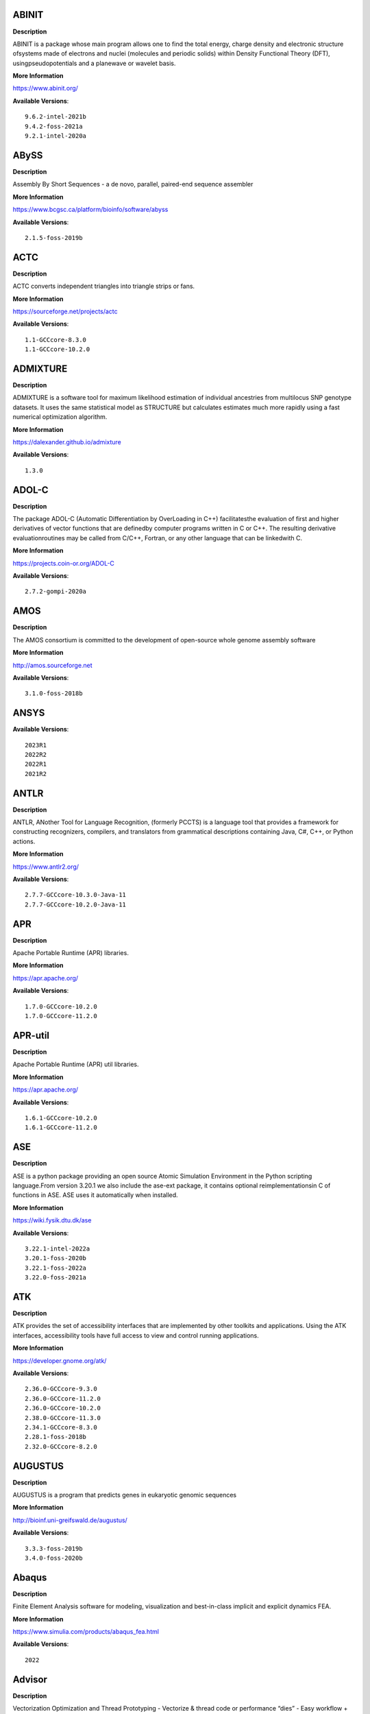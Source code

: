 ABINIT
------ 



**Description** 


ABINIT is a package whose main program allows one to find the total energy, charge density and electronic structure ofsystems made of electrons and nuclei (molecules and periodic solids) within Density Functional Theory (DFT), usingpseudopotentials and a planewave or wavelet basis. 


**More Information** 


https://www.abinit.org/ 


**Available Versions**:: 


    9.6.2-intel-2021b
    9.4.2-foss-2021a
    9.2.1-intel-2020a



ABySS
----- 



**Description** 


Assembly By Short Sequences - a de novo, parallel, paired-end sequence assembler 


**More Information** 


https://www.bcgsc.ca/platform/bioinfo/software/abyss 


**Available Versions**:: 


    2.1.5-foss-2019b



ACTC
---- 



**Description** 


ACTC converts independent triangles into triangle strips or fans. 


**More Information** 


https://sourceforge.net/projects/actc 


**Available Versions**:: 


    1.1-GCCcore-8.3.0
    1.1-GCCcore-10.2.0



ADMIXTURE
--------- 



**Description** 


ADMIXTURE is a software tool for maximum likelihood estimation of individual ancestries from multilocus SNP genotype datasets. It uses the same statistical model as STRUCTURE but calculates estimates much more rapidly using a fast numerical optimization algorithm. 


**More Information** 


https://dalexander.github.io/admixture 


**Available Versions**:: 


    1.3.0



ADOL-C
------ 



**Description** 


The package ADOL-C (Automatic Differentiation by OverLoading in C++) facilitatesthe evaluation of first and higher derivatives of vector functions that are definedby computer programs written in C or C++. The resulting derivative evaluationroutines may be called from C/C++, Fortran, or any other language that can be linkedwith C.  


**More Information** 


https://projects.coin-or.org/ADOL-C 


**Available Versions**:: 


    2.7.2-gompi-2020a



AMOS
---- 



**Description** 


The AMOS consortium is committed to the development of open-source whole genome assembly software 


**More Information** 


http://amos.sourceforge.net 


**Available Versions**:: 


    3.1.0-foss-2018b



ANSYS
----- 



**Available Versions**:: 


    2023R1
    2022R2
    2022R1
    2021R2



ANTLR
----- 



**Description** 


ANTLR, ANother Tool for Language Recognition, (formerly PCCTS) is a language tool that provides a framework for constructing recognizers, compilers, and translators from grammatical descriptions containing Java, C#, C++, or Python actions. 


**More Information** 


https://www.antlr2.org/ 


**Available Versions**:: 


    2.7.7-GCCcore-10.3.0-Java-11
    2.7.7-GCCcore-10.2.0-Java-11



APR
--- 



**Description** 


Apache Portable Runtime (APR) libraries. 


**More Information** 


https://apr.apache.org/ 


**Available Versions**:: 


    1.7.0-GCCcore-10.2.0
    1.7.0-GCCcore-11.2.0



APR-util
-------- 



**Description** 


Apache Portable Runtime (APR) util libraries. 


**More Information** 


https://apr.apache.org/ 


**Available Versions**:: 


    1.6.1-GCCcore-10.2.0
    1.6.1-GCCcore-11.2.0



ASE
--- 



**Description** 


ASE is a python package providing an open source Atomic Simulation Environment in the Python scripting language.From version 3.20.1 we also include the ase-ext package, it contains optional reimplementationsin C of functions in ASE.  ASE uses it automatically when installed. 


**More Information** 


https://wiki.fysik.dtu.dk/ase 


**Available Versions**:: 


    3.22.1-intel-2022a
    3.20.1-foss-2020b
    3.22.1-foss-2022a
    3.22.0-foss-2021a



ATK
--- 



**Description** 


ATK provides the set of accessibility interfaces that are implemented by other toolkits and applications. Using the ATK interfaces, accessibility tools have full access to view and control running applications. 


**More Information** 


https://developer.gnome.org/atk/ 


**Available Versions**:: 


    2.36.0-GCCcore-9.3.0
    2.36.0-GCCcore-11.2.0
    2.36.0-GCCcore-10.2.0
    2.38.0-GCCcore-11.3.0
    2.34.1-GCCcore-8.3.0
    2.28.1-foss-2018b
    2.32.0-GCCcore-8.2.0



AUGUSTUS
-------- 



**Description** 


AUGUSTUS is a program that predicts genes in eukaryotic genomic sequences 


**More Information** 


http://bioinf.uni-greifswald.de/augustus/ 


**Available Versions**:: 


    3.3.3-foss-2019b
    3.4.0-foss-2020b



Abaqus
------ 



**Description** 


Finite Element Analysis software for modeling, visualization and best-in-class implicit and explicit dynamics FEA. 


**More Information** 


https://www.simulia.com/products/abaqus_fea.html 


**Available Versions**:: 


    2022



Advisor
------- 



**Description** 


Vectorization Optimization and Thread Prototyping - Vectorize & thread code or performance “dies” - Easy workflow + data + tips = faster code faster - Prioritize, Prototype & Predict performance gain  


**More Information** 


https://software.intel.com/intel-advisor-xe 


**Available Versions**:: 


    2019_update5



AlphaFold
--------- 



**Description** 


AlphaFold can predict protein structures with atomic accuracy even where no similar structure is known 


**More Information** 


https://deepmind.com/research/case-studies/alphafold 


**Available Versions**:: 


    2.3.1-foss-2022a
    2.1.1-fosscuda-2020b
    2.0.0-fosscuda-2020b
    2.3.1-foss-2022a-CUDA-11.7.0
    2.3.4-foss-2022a-ColabFold
    2.3.0-foss-2021b-CUDA-11.4.1
    2.2.2-foss-2021a-CUDA-11.3.1



Amber
----- 



**Description** 


Amber (originally Assisted Model Building with Energy Refinement) is software for performing molecular dynamics and structure prediction. 


**More Information** 


http://ambermd.org/amber.html 


**Available Versions**:: 


    18-fosscuda-2018b-AmberTools-18-patchlevel-10-8
    18-foss-2019b-AmberTools-19-patchlevel-12-17-Python-2.7.16
    18-foss-2018b-AmberTools-18-patchlevel-10-8
    18-fosscuda-2019b-AmberTools-19-patchlevel-12-17-Python-2.7.16



AmberTools
---------- 



**Description** 


AmberTools consists of several independently developed packages that work well by themselves, and with Amber itself. The suite can also be used to carry out complete molecular dynamics simulations, with either explicit water or generalized Born solvent models. 


**More Information** 


https://ambermd.org/ 


**Available Versions**:: 


    22.3-foss-2021b
    20-gompi-2019b-dba-Python-3.7.4
    20-intel-2020a-Python-3.8.2



Anaconda2
--------- 



**Description** 


Built to complement the rich, open source Python community,the Anaconda platform provides an enterprise-ready data analytics platform that empowers companies to adopt a modern open data science analytics architecture. 


**More Information** 


https://www.anaconda.com 


**Available Versions**:: 


    2019.10
    4.2.0
    2019.03



Anaconda3
--------- 



**Description** 


Built to complement the rich, open source Python community,the Anaconda platform provides an enterprise-ready data analytics platform that empowers companies to adopt a modern open data science analytics architecture. 


**More Information** 


https://www.anaconda.com 


**Available Versions**:: 


    2021.05
    2022.05
    2022.10
    2020.02
    2021.11
    2020.11



Armadillo
--------- 



**Description** 


Armadillo is an open-source C++ linear algebra library (matrix maths) aiming towards a good balance between speed and ease of use. Integer, floating point and complex numbers are supported, as well as a subset of trigonometric and statistics functions. 


**More Information** 


https://arma.sourceforge.net/ 


**Available Versions**:: 


    9.900.1-foss-2020a



Arriba
------ 



**Description** 


Arriba is a command-line tool for the detection of gene fusions from RNA-Seq data. It was developed for the use in a clinical research setting. Therefore, short runtimes and high sensitivity were important design criteria. 


**More Information** 


https://github.com/suhrig/arriba 


**Available Versions**:: 


    2.3.0-GCC-11.2.0



Arrow
----- 



**Description** 


Apache Arrow (incl. PyArrow Python bindings), a cross-language development platform for in-memory data. 


**More Information** 


https://arrow.apache.org 


**Available Versions**:: 


    6.0.0-foss-2021b
    8.0.0-foss-2022a
    8.0.0-foss-2021b
    0.16.0-foss-2019b-Python-3.7.4



Aspera-CLI
---------- 



**Description** 


IBM Aspera Command-Line Interface (the Aspera CLI) isa collection of Aspera tools for performing high-speed, secure datatransfers from the command line. The Aspera CLI is for users andorganizations who want to automate their transfer workflows. 


**More Information** 


https://asperasoft.com 


**Available Versions**:: 


    3.9.6.1467.159c5b1



Aspera-Connect
-------------- 



**Description** 


Connect is an install-on-demand Web browser plug-in that facilitates high-speed uploads and downloads with an Aspera transfer server. 


**More Information** 


http://downloads.asperasoft.com/connect2/ 


**Available Versions**:: 


    3.9.6



AutoDock
-------- 



**Description** 


AutoDock is a suite of automated docking tools. It is designed to  predict how small molecules, such as substrates or drug candidates, bind to  a receptor of known 3D structure. 


**More Information** 


http://autodock.scripps.edu/ 


**Available Versions**:: 


    4.2.6-GCC-9.3.0



AutoDock-GPU
------------ 



**Description** 


OpenCL and Cuda accelerated version of AutoDock. It leverages its embarrasinglyparallelizable LGA by processing ligand-receptor poses in parallel overmultiple compute units.AutoDock is a suite of automated docking tools. It is designed to predict howsmall molecules, such as substrates or drug candidates, bind to a receptor ofknown 3D structure. 


**More Information** 


https://github.com/ccsb-scripps/AutoDock-GPU 


**Available Versions**:: 


    1.5.3-GCC-11.3.0-CUDA-11.7.0



AutoDock-Vina
------------- 



**Description** 


AutoDock Vina is an open-source program for doing molecular docking. 


**More Information** 


https://vina.scripps.edu/ 


**Available Versions**:: 


    1.2.3-foss-2021b



AutoDock_Vina
------------- 



**Description** 


AutoDock Vina is an open-source program for doing molecular docking.  


**More Information** 


http://vina.scripps.edu/index.html 


**Available Versions**:: 


    1.1.2_linux_x86



Autoconf
-------- 



**Description** 


Autoconf is an extensible package of M4 macros that produce shell scripts to automatically configure software source code packages. These scripts can adapt the packages to many kinds of UNIX-like systems without manual user intervention. Autoconf creates a configuration script for a package from a template file that lists the operating system features that the package can use, in the form of M4 macro calls. 


**More Information** 


https://www.gnu.org/software/autoconf/ 


**Available Versions**:: 


    2.71-GCCcore-12.2.0
    2.71-GCCcore-11.3.0
    2.69-GCCcore-7.3.0
    2.69-GCCcore-8.1.0
    2.71-GCCcore-12.3.0
    2.71-GCCcore-11.2.0
    2.69-GCCcore-10.2.0
    2.69-GCCcore-9.3.0
    2.69
    2.71-GCCcore-10.3.0
    2.69-GCCcore-8.2.0
    2.69-GCCcore-8.3.0



Automake
-------- 



**Description** 


Automake: GNU Standards-compliant Makefile generator 


**More Information** 


https://www.gnu.org/software/automake/automake.html 


**Available Versions**:: 


    1.16.1-GCCcore-9.3.0
    1.16.1-GCCcore-10.2.0
    1.16.1-GCCcore-8.2.0
    1.16.3-GCCcore-10.3.0
    1.16.5-GCCcore-11.3.0
    1.16.4-GCCcore-11.2.0
    1.16.5-GCCcore-12.3.0
    1.16.1-GCCcore-8.3.0
    1.16.2-GCCcore-10.2.0
    1.16.5-GCCcore-12.2.0
    1.16.1-GCCcore-8.1.0
    1.16.1-GCCcore-7.3.0



Autotools
--------- 



**Description** 


This bundle collect the standard GNU build tools: Autoconf, Automake and libtool 


**More Information** 


http://autotools.io 


**Available Versions**:: 


    20180311-GCCcore-10.2.0
    20200321-GCCcore-10.2.0
    20180311-GCCcore-8.3.0
    20210726-GCCcore-11.2.0
    20210128-GCCcore-10.3.0
    20180311-GCCcore-9.3.0
    20220317-GCCcore-12.3.0
    20180311-GCCcore-7.3.0
    20180311-GCCcore-8.2.0
    20180311-GCCcore-8.1.0
    20220317-GCCcore-11.3.0
    20220317-GCCcore-12.2.0



BAGEL
----- 



**Available Versions**:: 


    1.2.2-intel-2020a
    1.2.2-foss-2019a



BCFtools
-------- 



**Description** 


Samtools is a suite of programs for interacting with high-throughput sequencing data. BCFtools - Reading/writing BCF2/VCF/gVCF files and calling/filtering/summarising SNP and short indel sequence variants 


**More Information** 


http://www.htslib.org/ 


**Available Versions**:: 


    1.9-foss-2018b
    1.14-GCC-11.2.0
    1.10.2-GCC-8.3.0
    1.10.2-GCC-9.3.0
    1.11-GCC-10.2.0



BEDTools
-------- 



**Description** 


BEDTools: a powerful toolset for genome arithmetic.The BEDTools utilities allow one to address common genomics tasks such as finding feature overlaps andcomputing coverage.The utilities are largely based on four widely-used file formats: BED, GFF/GTF, VCF, and SAM/BAM. 


**More Information** 


https://bedtools.readthedocs.io/ 


**Available Versions**:: 


    2.29.2-GCC-9.3.0
    2.30.0-GCC-11.2.0
    2.29.2-GCC-8.3.0



BLAST
----- 



**Description** 


Basic Local Alignment Search Tool, or BLAST, is an algorithm for comparing primary biological sequence information, such as the amino-acid sequences of different proteins or the nucleotides of DNA sequences. 


**More Information** 


https://blast.ncbi.nlm.nih.gov/ 


**Available Versions**:: 


    2.10.1-Linux_x86_64
    2.11.0-Linux_x86_64



BLAST+
------ 



**Description** 


Basic Local Alignment Search Tool, or BLAST, is an algorithm for comparing primary biological sequence information, such as the amino-acid sequences of different proteins or the nucleotides of DNA sequences. 


**More Information** 


https://blast.ncbi.nlm.nih.gov/ 


**Available Versions**:: 


    2.11.0-gompi-2020b
    2.14.0-gompi-2022a
    2.11.0-gompi-2021a
    2.10.1-iimpi-2020a
    2.9.0-gompi-2019b
    2.7.1-foss-2018b
    2.13.0-gompi-2022a
    2.12.0-gompi-2021b



BLAT
---- 



**Description** 


BLAT on DNA is designed to quickly find sequences of 95% andgreater similarity of length 25 bases or more. 


**More Information** 


https://genome.ucsc.edu/FAQ/FAQblat.html 


**Available Versions**:: 


    3.5-GCC-9.3.0



BLIS
---- 



**Description** 


BLIS is a portable software framework for instantiating high-performanceBLAS-like dense linear algebra libraries. 


**More Information** 


https://github.com/flame/blis/ 


**Available Versions**:: 


    0.9.0-GCC-11.3.0
    0.9.0-GCC-12.2.0
    0.8.1-GCC-11.2.0



BRAKER
------ 



**Description** 


BRAKER is a pipeline for fully automated prediction of protein coding genes with GeneMark-ES/ET and AUGUSTUS in novel eukaryotic genomes. 


**More Information** 


https://github.com/Gaius-Augustus/BRAKER 


**Available Versions**:: 


    2.1.6-foss-2019b-Python-3.7.4



BWA
--- 



**Description** 


Burrows-Wheeler Aligner (BWA) is an efficient program that aligns relatively short nucleotide sequences against a long reference sequence such as the human genome. 


**More Information** 


http://bio-bwa.sourceforge.net/ 


**Available Versions**:: 


    0.7.17-GCC-9.3.0
    0.7.17-GCCcore-11.2.0
    0.7.17-foss-2018b



BamTools
-------- 



**Description** 


BamTools provides both a programmer's API and an end-user's toolkit for handling BAM files. 


**More Information** 


https://github.com/pezmaster31/bamtools 


**Available Versions**:: 


    2.5.1-GCC-9.3.0
    2.5.1-GCC-10.2.0
    2.5.2-GCC-11.2.0
    2.5.1-GCC-8.3.0



BayeScEnv
--------- 



**Description** 


BayeScEnv is a Fst-based, genome-scan method that uses environmental variables to detectlocal adaptation. 


**More Information** 


https://github.com/devillemereuil/bayescenv 


**Available Versions**:: 


    1.1-GCC-8.3.0



BayesTraits
----------- 



**Description** 


BayesTraits is a computer package for performing analyses of trait  evolution among groups of species for which a phylogeny or sample of phylogenies is  available. This new package incoporates our earlier and separate programes Multistate,  Discrete and Continuous. BayesTraits can be applied to the analysis of traits that adopt  a finite number of discrete states, or to the analysis of continuously varying traits.  Hypotheses can be tested about models of evolution, about ancestral states and about  correlations among pairs of traits.  


**More Information** 


http://www.evolution.reading.ac.uk/BayesTraitsV1.html 


**Available Versions**:: 


    2.0-Beta-Linux64



Bazel
----- 



**Description** 


Bazel is a build tool that builds code quickly and reliably.It is used to build the majority of Google's software. 


**More Information** 


https://bazel.io/ 


**Available Versions**:: 


    3.6.0-GCCcore-9.3.0
    0.26.1-GCCcore-8.3.0
    4.2.2-GCCcore-11.2.0
    3.7.2-GCCcore-10.2.0
    3.7.2-GCCcore-10.3.0
    5.1.1-GCCcore-11.3.0
    0.29.1-GCCcore-8.3.0
    3.7.2-GCCcore-11.2.0



Beagle
------ 



**Description** 


Beagle is a software package for phasing genotypes and for imputing ungenotyped markers. 


**More Information** 


https://faculty.washington.edu/browning/beagle/beagle.html 


**Available Versions**:: 


    5.4.22Jul22.46e-Java-11



Beast
----- 



**Description** 


BEAST is a cross-platform program for Bayesian MCMC analysis of molecular  sequences. It is entirely orientated towards rooted, time-measured phylogenies inferred using  strict or relaxed molecular clock models. It can be used as a method of reconstructing phylogenies  but is also a framework for testing evolutionary hypotheses without conditioning on a single  tree topology. BEAST uses MCMC to average over tree space, so that each tree is weighted  proportional to its posterior probability.  


**More Information** 


http://beast2.org/ 


**Available Versions**:: 


    2.5.2-GCC-7.3.0-2.30
    2.5.2-GCC-8.2.0-2.31.1



BeautifulSoup
------------- 



**Description** 


Beautiful Soup is a Python library designed for quick turnaround projects like screen-scraping. 


**More Information** 


https://www.crummy.com/software/BeautifulSoup 


**Available Versions**:: 


    4.10.0-GCCcore-11.3.0



Bio-SearchIO-hmmer
------------------ 



**Description** 


Code to parse output from hmmsearch, hmmscan, phmmer and nhmmer, compatiblewith both version 2 and version 3 of the HMMER package from http://hmmer.org. 


**More Information** 


https://metacpan.org/pod/Bio::SearchIO::hmmer3 


**Available Versions**:: 


    1.7.3-GCC-10.3.0



BioPerl
------- 



**Description** 


Bioperl is the product of a community effort to produce Perl code which is useful in biology. Examples include Sequence objects, Alignment objects and database searching objects. 


**More Information** 


https://bioperl.org/ 


**Available Versions**:: 


    1.7.8-GCCcore-10.3.0
    1.7.7-GCCcore-9.3.0
    1.7.8-GCCcore-11.2.0
    1.7.8-GCCcore-11.3.0



Biopython
--------- 



**Description** 


Biopython is a set of freely available tools for biological computation written in Python by an international team of developers. It is a distributed collaborative effort to develop Python libraries and applications which address the needs of current and future work in bioinformatics.  


**More Information** 


http://www.biopython.org 


**Available Versions**:: 


    1.72-foss-2018b-Python-2.7.15
    1.78-intel-2020a-Python-3.8.2
    1.79-foss-2021a
    1.79-foss-2021b
    1.75-foss-2019b-Python-3.7.4
    1.78-fosscuda-2020b
    1.79-foss-2022a



Bismark
------- 



**Description** 


A tool to map bisulfite converted sequence reads and determine cytosine methylation states 


**More Information** 


https://www.bioinformatics.babraham.ac.uk/projects/bismark/ 


**Available Versions**:: 


    0.23.1-foss-2021b



Bison
----- 



**Description** 


Bison is a general-purpose parser generator that converts an annotated context-free grammar into a deterministic LR or generalized LR (GLR) parser employing LALR(1) parser tables. 


**More Information** 


https://www.gnu.org/software/bison 


**Available Versions**:: 


    3.8.2
    3.8.2-GCCcore-13.1.0
    3.0.5-GCCcore-8.1.0
    3.7.6-GCCcore-10.3.0
    3.8.2-GCCcore-11.3.0
    3.7.6-GCCcore-11.2.0
    3.0.5
    3.0.4-GCCcore-7.3.0
    3.3.2
    3.0.5-GCCcore-7.3.0
    3.5.3-GCCcore-9.3.0
    3.5.3
    3.8.2-GCCcore-12.2.0
    3.7.6
    3.7.1
    3.7.1-GCCcore-10.2.0
    3.0.5-GCCcore-8.3.0
    3.0.5-GCCcore-8.2.0
    3.0.4-GCCcore-8.1.0
    3.0.4
    3.8.2-GCCcore-12.3.0
    3.3.2-GCCcore-9.3.0
    3.3.2-GCCcore-8.3.0



Blender
------- 



**Description** 


Blender is the free and open source 3D creation suite. It supports the entirety of the 3D pipeline-modeling, rigging, animation, simulation, rendering, compositing and motion tracking, even video editing and game creation. 


**More Information** 


https://www.blender.org/ 


**Available Versions**:: 


    2.81-foss-2019b-Python-3.7.4



Blosc
----- 



**Description** 


Blosc, an extremely fast, multi-threaded, meta-compressor library 


**More Information** 


https://www.blosc.org/ 


**Available Versions**:: 


    1.21.0-GCCcore-10.3.0



Bonnie++
-------- 



**Description** 


Enhanced performance Test of Filesystem I/O 


**More Information** 


https://www.coker.com.au/bonnie++ 


**Available Versions**:: 


    2.00a-GCC-10.3.0



Boost
----- 



**Description** 


Boost provides free peer-reviewed portable C++ source libraries. 


**More Information** 


https://www.boost.org/ 


**Available Versions**:: 


    1.79.0-GCC-11.3.0
    1.67.0-foss-2018b
    1.71.0-gompic-2019b
    1.74.0-GCC-10.2.0
    1.72.0-gompi-2020a
    1.77.0-intel-compilers-2021.4.0
    1.72.0-iimpi-2021b
    1.76.0-GCC-10.3.0
    1.79.0-GCC-11.2.0
    1.74.0-iccifort-2020.4.304
    1.72.0-iimpi-2020a
    1.71.0-gompi-2019b
    1.67.0-fosscuda-2018b
    1.77.0-GCC-11.2.0
    1.70.0-gompi-2019a



Boost.MPI
--------- 



**Description** 


Boost provides free peer-reviewed portable C++ source libraries. 


**More Information** 


https://www.boost.org/ 


**Available Versions**:: 


    1.79.0-gompi-2022a



Boost.Python
------------ 



**Description** 


Boost.Python is a C++ library which enables seamless interoperability between C++ and the Python programming language. 


**More Information** 


http://boostorg.github.io/python 


**Available Versions**:: 


    1.67.0-foss-2018b-Python-2.7.15
    1.70.0-gompi-2019a
    1.72.0-gompi-2020a
    1.67.0-fosscuda-2018b-Python-2.7.15
    1.71.0-gompi-2019b
    1.77.0-GCC-11.2.0
    1.71.0-gompic-2019b



Bowtie
------ 



**Description** 


Bowtie is an ultrafast, memory-efficient short read aligner. It aligns short DNA sequences (reads) to the human genome. 


**More Information** 


http://bowtie-bio.sourceforge.net/index.shtml 


**Available Versions**:: 


    1.2.3-GCC-9.3.0
    1.3.1-GCC-11.2.0



Bowtie2
------- 



**Description** 


Bowtie 2 is an ultrafast and memory-efficient tool for aligning sequencing reads to long reference sequences. It is particularly good at aligning reads of about 50 up to 100s or 1,000s of characters, and particularly good at aligning to relatively long (e.g. mammalian) genomes. Bowtie 2 indexes the genome with an FM Index to keep its memory footprint small: for the human genome, its memory footprint is typically around 3.2 GB. Bowtie 2 supports gapped, local, and paired-end alignment modes. 


**More Information** 


http://bowtie-bio.sourceforge.net/bowtie2/index.shtml 


**Available Versions**:: 


    2.3.4.2-foss-2018b
    2.4.4-GCC-11.2.0
    2.3.5.1-GCC-8.3.0
    2.4.1-GCC-9.3.0
    2.4.5-GCC-11.2.0



Brotli
------ 



**Description** 


Brotli is a generic-purpose lossless compression algorithm that compresses data using a combination of a modern variant of the LZ77 algorithm, Huffman coding and 2nd order context modeling, with a compression ratio comparable to the best currently available general-purpose compression methods. It is similar in speed with deflate but offers more dense compression.The specification of the Brotli Compressed Data Format is defined in RFC 7932. 


**More Information** 


https://github.com/google/brotli 


**Available Versions**:: 


    1.0.9-GCCcore-12.2.0
    1.0.9-GCCcore-11.3.0
    1.0.9-GCCcore-11.2.0



CASTEP
------ 



**Description** 


CASTEP is a leading code for calculating the properties of materials from first principles. Using density functional theory, it can simulate a wide range of properties of materialsproprieties including energetics, structure at the atomic level, vibrational properties, electronic response properties etc. In particular it has a wide range of spectroscopic features that link directly to experiment, such as infra-red and Raman spectroscopies, NMR, and core level spectra. 


**More Information** 


http://www.castep.org 


**Available Versions**:: 


    16.11-info
    21.11-info
    16.11-intel-2020a



CD-HIT
------ 



**Description** 


CD-HIT is a very widely used program for clustering and  comparing protein or nucleotide sequences. 


**More Information** 


http://weizhongli-lab.org/cd-hit/ 


**Available Versions**:: 


    4.8.1-GCC-10.2.0
    4.8.1-GCC-10.3.0
    4.8.1-GCC-11.2.0



CDO
--- 



**Description** 


CDO is a collection of command line Operators to manipulate and analyse Climate and NWP model Data. 


**More Information** 


https://code.zmaw.de/projects/cdo 


**Available Versions**:: 


    1.9.10-gompi-2020b



CFITSIO
------- 



**Description** 


CFITSIO is a library of C and Fortran subroutines for reading and writing data files inFITS (Flexible Image Transport System) data format. 


**More Information** 


https://heasarc.gsfc.nasa.gov/fitsio/ 


**Available Versions**:: 


    3.47-GCCcore-8.3.0
    3.48-GCCcore-9.3.0
    3.49-GCCcore-11.2.0
    3.49-GCCcore-10.2.0



CGAL
---- 



**Description** 


The goal of the CGAL Open Source Project is to provide easy access to efficient and reliable geometric algorithms in the form of a C++ library. 


**More Information** 


https://www.cgal.org/ 


**Available Versions**:: 


    4.14.3-iimpi-2020a-Python-3.8.2
    4.14.3-gompi-2020a-Python-3.8.2
    4.14.1-foss-2019b-Python-3.7.4
    4.14.3-gompi-2021a
    5.2-gompi-2020b
    4.14.3-gompi-2022a



CIF2Cell
-------- 



**Description** 


CIF2Cell is a tool to generate the geometrical setupfor various electronic structure codes from a CIF (CrystallographicInformation Framework) file. The program currently supports output for anumber of popular electronic structure programs, including ABINIT, ASE,CASTEP, CP2K, CPMD, CRYSTAL09, Elk, EMTO, Exciting, Fleur, FHI-aims,Hutsepot, MOPAC, Quantum Espresso, RSPt, Siesta, SPR-KKR, VASP. Alsoexports some related formats like .coo, .cfg and .xyz-files. 


**More Information** 


https://sourceforge.net/projects/cif2cell 


**Available Versions**:: 


    2.0.0a3-GCCcore-9.3.0-Python-3.8.2



CLHEP
----- 



**Description** 


The CLHEP project is intended to be a set of HEP-specific foundation and utility classes such as random generators, physics vectors, geometry and linear algebra. CLHEP is structured in a set of packages independent of any external package. 


**More Information** 


https://proj-clhep.web.cern.ch/proj-clhep/ 


**Available Versions**:: 


    2.4.6.2-GCC-11.2.0
    2.4.4.0-GCC-10.2.0
    2.4.5.1-GCC-11.2.0
    2.4.6.4-GCC-12.2.0



CMake
----- 



**Description** 


CMake, the cross-platform, open-source build system.  CMake is a family of tools designed to build, test and package software. 


**More Information** 


https://www.cmake.org 


**Available Versions**:: 


    3.9.4-GCCcore-9.3.0
    3.13.3-GCCcore-8.2.0
    3.15.3-GCCcore-8.3.0
    3.21.1-GCCcore-11.2.0
    3.24.3-GCCcore-11.3.0
    3.12.1-GCCcore-10.2.0
    3.11.4-GCCcore-7.3.0
    3.16.4-GCCcore-9.3.0
    3.12.1
    3.24.3-GCCcore-12.2.0
    3.15.3-GCCcore-7.3.0
    3.22.1-GCCcore-11.2.0
    3.18.4-GCCcore-10.2.0
    3.20.1-GCCcore-10.3.0
    3.12.1-GCCcore-7.3.0
    3.23.1-GCCcore-11.3.0



CP2K
---- 



**Description** 


CP2K is a freely available (GPL) program, written in Fortran 95, to perform atomistic and molecular simulations of solid state, liquid, molecular and biological systems. It provides a general framework for different methods such as e.g. density functional theory (DFT) using a mixed Gaussian and plane waves approach (GPW), and classical pair and many-body potentials.  


**More Information** 


http://www.cp2k.org/ 


**Available Versions**:: 


    6.1-foss-2019a
    9.1-foss-2022a
    6.1-intel-2020a
    7.1-intel-2020b
    8.1-foss-2020a
    6.1-foss-2019b
    8.2-foss-2021a
    6.1-foss-2020a
    7.1-intel-2020a



CPLEX
----- 



**Available Versions**:: 


    12.9.0
    20.1.0-GCCcore-8.3.0



CREST
----- 



**Description** 


CREST is an utility/driver program for the xtb program. Originally it was designed as conformer sampling program, hence the abbreviation Conformer–Rotamer Ensemble Sampling Tool, but now offers also some utility functions for calculations with the GFNn–xTB methods. Generally the program functions as an IO based OMP scheduler (i.e., calculations are performed by the xtb program) and tool for the creation and analysation of structure ensembles. 


**More Information** 


https://xtb-docs.readthedocs.io/en/latest/crest.html 


**Available Versions**:: 


    2.11-intel-2021a



CUDA
---- 



**Description** 


CUDA (formerly Compute Unified Device Architecture) is a parallel computing platform and programming model created by NVIDIA and implemented by the graphics processing units (GPUs) that they produce. CUDA gives developers access to the virtual instruction set and memory of the parallel computational elements in CUDA GPUs. 


**More Information** 


https://developer.nvidia.com/cuda-toolkit 


**Available Versions**:: 


    11.2.2
    11.3.1
    10.1.243-GCC-8.3.0
    11.6.0
    11.1.1-iccifort-2020.4.304
    9.2.88-GCC-7.3.0-2.30
    11.0.2-GCC-9.3.0
    11.2.2-GCC-10.3.0
    11.4.1-GCC-10.3.0
    11.8.0
    11.4.1
    11.5.1
    11.5.0
    11.1.1-GCC-10.2.0
    11.3.1-GCC-10.3.0
    11.7.0
    12.0.0



CUDAcore
-------- 



**Description** 


CUDA (formerly Compute Unified Device Architecture) is a parallel computing platform and programming model created by NVIDIA and implemented by the graphics processing units (GPUs) that they produce. CUDA gives developers access to the virtual instruction set and memory of the parallel computational elements in CUDA GPUs. 


**More Information** 


https://developer.nvidia.com/cuda-toolkit 


**Available Versions**:: 


    11.2.2
    11.0.2
    11.1.1



CUnit
----- 



**Description** 


Automated testing framework for C. 


**More Information** 


https://sourceforge.net/projects/cunit/ 


**Available Versions**:: 


    2.1-3-GCCcore-11.2.0
    2.1-3-GCCcore-11.3.0



CVXOPT
------ 



**Description** 


CVXOPT is a free software package for convex optimization based on the Python programming language. Its main purpose is to make the development of software for convex optimization applications straightforward by building on Python's extensive standard library and on the strengths of Python as a high-level programming language. 


**More Information** 


http://cvxopt.org 


**Available Versions**:: 


    1.2.4-foss-2020a-Python-3.8.2
    1.2.3-foss-2019a
    1.2.6-foss-2021a
    1.2.4-foss-2020a



Cactus
------ 



**Description** 


Cactus is a reference-free whole-genome alignment program, as well as a pagenome graph construction toolkit. 


**More Information** 


https://github.com/ComparativeGenomicsToolkit/cactus 


**Available Versions**:: 


    2.4.0



CapnProto
--------- 



**Description** 


Cap’n Proto is an insanely fast data interchange format and capability-based RPC system. 


**More Information** 


https://capnproto.org 


**Available Versions**:: 


    0.7.0-GCCcore-7.3.0



Cartopy
------- 



**Description** 


Cartopy is a Python package designed to make drawing maps for data analysis and visualisation easy. 


**More Information** 


https://scitools.org.uk/cartopy/docs/latest/ 


**Available Versions**:: 


    0.20.3-foss-2021b



CellRanger
---------- 



**Description** 


Cell Ranger is a set of analysis pipelines that process Chromium single-cell RNA-seq output to align reads, generate gene-cell matrices and perform clustering and gene expression analysis. 


**More Information** 


https://support.10xgenomics.com/single-cell-gene-expression/software/pipelines/latest/what-is-cell-ranger 


**Available Versions**:: 


    6.0.2
    5.0.0
    7.0.1
    7.0.0



CellRank
-------- 



**Description** 


CellRank is a toolkit to uncover cellular dynamics based on Markov state modeling of single-cell data.  It contains two main modules:kernels compute cell-cell transition probabilities and estimators generatehypothesis based on these.  


**More Information** 


https://cellrank.readthedocs.io/en/stable/ 


**Available Versions**:: 


    1.4.0-foss-2021a



CheMPS2
------- 



**Description** 


CheMPS2 is a scientific library which contains a spin-adapted implementation of thedensity matrix renormalization group (DMRG) for ab initio quantum chemistry. 


**More Information** 


https://github.com/SebWouters/CheMPS2 


**Available Versions**:: 


    1.8.11-foss-2021b
    1.8.11-intel-2021a
    1.8.9-foss-2019a



Check
----- 



**Description** 


Check is a unit testing framework for C. It features a simple interface fordefining unit tests, putting little in the way of the developer. Tests arerun in a separate address space, so both assertion failures and code errorsthat cause segmentation faults or other signals can be caught. Test resultsare reportable in the following: Subunit, TAP, XML, and a generic loggingformat. 


**More Information** 


https://libcheck.github.io/check/ 


**Available Versions**:: 


    0.15.2-GCCcore-10.3.0
    0.15.2-GCCcore-9.3.0
    0.15.2-GCCcore-10.2.0
    0.15.2-GCCcore-11.2.0



Clang
----- 



**Description** 


C, C++, Objective-C compiler, based on LLVM.  Does not include C++ standard library -- use libstdc++ from GCC. 


**More Information** 


https://clang.llvm.org/ 


**Available Versions**:: 


    11.0.1-gcccuda-2020b
    11.0.1-GCCcore-10.2.0



ClonalFrameML
------------- 



**Description** 


Efficient Inference of Recombination in Whole Bacterial Genomes 


**More Information** 


https://github.com/xavierdidelot/ClonalFrameML 


**Available Versions**:: 


    1.12-foss-2022a



ClustalW2
--------- 



**Description** 


ClustalW2 is a general purpose multiple sequence alignment program for DNA or proteins. 


**More Information** 


https://www.ebi.ac.uk/Tools/msa/clustalw2/ 


**Available Versions**:: 


    2.1-intel-2020a



ConnectomeWorkbench
------------------- 



**Description** 


Connectome Workbench is an open source, freely available visualization and discovery tool used to map neuroimaging data, especially data generated by the Human Connectome Project. 


**More Information** 


https://www.humanconnectome.org/software/connectome-workbench 


**Available Versions**:: 


    1.5.0-GCCcore-10.3.0



CppUnit
------- 



**Description** 


CppUnit is the C++ port of the famous JUnit framework for unit testing. 


**More Information** 


https://freedesktop.org/wiki/Software/cppunit/ 


**Available Versions**:: 


    1.15.1-GCCcore-10.3.0



CuPy
---- 



**Description** 


CuPy is an open-source array library accelerated with NVIDIA CUDA. 


**More Information** 


https://cupy.dev 


**Available Versions**:: 


    11.4.0-foss-2021b-CUDA-11.4.1
    12.1.0-foss-2022a-CUDA-12.0.0



CubeGUI
------- 



**Description** 


Cube, which is used as performance report explorer for Scalasca and Score-P, is a generic tool for displaying a multi-dimensional performance space consisting of the dimensions (i) performance metric, (ii) call path, and (iii) system resource. Each dimension can be represented as a tree, where non-leaf nodes of the tree can be collapsed or expanded to achieve the desired level of granularity. This module provides the Cube graphical report explorer. 


**More Information** 


https://www.scalasca.org/software/cube-4.x/download.html 


**Available Versions**:: 


    4.4.4-GCCcore-9.3.0
    4.8-GCCcore-11.3.0



CubeLib
------- 



**Description** 


Cube, which is used as performance report explorer for Scalasca and Score-P, is a generic tool for displaying a multi-dimensional performance space consisting of the dimensions (i) performance metric, (ii) call path, and (iii) system resource. Each dimension can be represented as a tree, where non-leaf nodes of the tree can be collapsed or expanded to achieve the desired level of granularity. This module provides the Cube general purpose C++ library component and command-line tools. 


**More Information** 


https://www.scalasca.org/software/cube-4.x/download.html 


**Available Versions**:: 


    4.4.4-GCCcore-9.3.0
    4.8-GCCcore-11.3.0



CubeWriter
---------- 



**Description** 


Cube, which is used as performance report explorer for Scalasca and Score-P, is a generic tool for displaying a multi-dimensional performance space consisting of the dimensions (i) performance metric, (ii) call path, and (iii) system resource. Each dimension can be represented as a tree, where non-leaf nodes of the tree can be collapsed or expanded to achieve the desired level of granularity. This module provides the Cube high-performance C writer library component. 


**More Information** 


https://www.scalasca.org/software/cube-4.x/download.html 


**Available Versions**:: 


    4.4.3-GCCcore-9.3.0
    4.8-GCCcore-11.3.0



Cufflinks
--------- 



**Description** 


Transcript assembly, differential expression, and differential regulation for RNA-Seq 


**More Information** 


http://cole-trapnell-lab.github.io/cufflinks/ 


**Available Versions**:: 


    2.2.1-foss-2020a



Cython
------ 



**Description** 


Cython is an optimising static compiler for both the Python programminglanguage and the extended Cython programming language (based on Pyrex). 


**More Information** 


https://cython.org/ 


**Available Versions**:: 


    0.29.22-GCCcore-10.2.0



DB
-- 



**Description** 


Berkeley DB enables the development of custom data management solutions, without the overhead traditionally associated with such custom projects. 


**More Information** 


https://www.oracle.com/technetwork/products/berkeleydb 


**Available Versions**:: 


    18.1.32-GCCcore-7.3.0
    18.1.32-GCCcore-8.2.0
    18.1.40-GCCcore-10.3.0
    18.1.40-GCCcore-11.3.0
    18.1.32-GCCcore-9.3.0
    18.1.32-GCCcore-8.3.0
    18.1.40-GCCcore-10.2.0
    18.1.40-GCCcore-11.2.0
    18.1.40-GCCcore-12.2.0



DB_File
------- 



**Description** 


Perl5 access to Berkeley DB version 1.x. 


**More Information** 


https://perldoc.perl.org/DB_File.html 


**Available Versions**:: 


    1.856-GCCcore-10.3.0
    1.857-GCCcore-11.2.0
    1.858-GCCcore-11.3.0
    1.835-GCCcore-9.3.0



DBus
---- 



**Description** 


D-Bus is a message bus system, a simple way for applications to talk to one another.  In addition to interprocess communication, D-Bus helps coordinate process lifecycle; it makes it simple and reliable to code a "single instance" application or daemon, and to launch applications and daemons on demand when their services are needed. 


**More Information** 


https://dbus.freedesktop.org/ 


**Available Versions**:: 


    1.13.18-GCCcore-10.2.0
    1.14.0-GCCcore-11.3.0
    1.13.18-GCCcore-11.2.0
    1.13.12-GCCcore-8.3.0
    1.13.12-GCCcore-9.3.0
    1.13.18-GCCcore-10.3.0
    1.13.8-GCCcore-8.2.0
    1.13.6-GCCcore-7.3.0



DFT-D3
------ 



**Description** 


DFT-D3 implements a dispersion correction for density functionals, Hartree-Fock and semi-empirical quantum chemical methods. 


**More Information** 


http://www.thch.uni-bonn.de/tc/index.php?section=downloads&subsection=DFT-D3&lang=english 


**Available Versions**:: 


    3.2.0-intel-compilers-2021.2.0



DFT-D4
------ 



**Description** 


Generally Applicable Atomic-Charge Dependent London Dispersion Correction. 


**More Information** 


https://www.chemie.uni-bonn.de/pctc/mulliken-center/software/dftd4 


**Available Versions**:: 


    3.4.0-foss-2020a-Python-3.8.2



DIALS
----- 



**Description** 


X-ray crystallography for structural biology has benefited greatly from a number of advances in recent years including high performance pixel array detectors, new beamlines capable of delivering micron and sub-micron focus and new light sources such as XFELs. The DIALS project is a collaborative endeavour to develop new diffraction integration software to meet the data analysis requirements presented by these recent advances. There are three end goals: to develop an extensible framework for the development of algorithms to analyse X-ray diffraction data; the implementation of algorithms within this framework and finally a set of user facing tools using these algorithms to allow integration of data from diffraction experiments on synchrotron and free electron sources. 


**More Information** 


https://dials.github.io  


**Available Versions**:: 


    3.11.2



DIAMOND
------- 



**Description** 


DIAMOND is a sequence aligner for protein and translated DNA searches, designed for high performance analysis of big sequence data. 


**More Information** 


https://github.com/bbuchfink/diamond 


**Available Versions**:: 


    0.9.30-GCC-8.3.0
    2.1.6-GCC-11.3.0
    2.0.15-GCC-11.3.0
    0.9.30-iccifort-2019.5.281



DL_POLY_4
--------- 



**Description** 


DL_POLY is a general purpose classical molecular dynamics (MD) simulation software 


**More Information** 


https://www.scd.stfc.ac.uk/Pages/DL_POLY.aspx 


**Available Versions**:: 


    5.0.0-intel-2020b



DL_POLY_Classic
--------------- 



**Description** 


DL_POLY Classic is a general purpose (parallel and serial)molecular dynamics simulation package. 


**More Information** 


https://gitlab.com/DL_POLY_Classic/dl_poly 


**Available Versions**:: 


    1.10-foss-2019b



DOLFIN
------ 



**Description** 


DOLFIN is the C++/Python interface of FEniCS, providing a consistent PSE  (Problem Solving Environment) for ordinary and partial differential equations. 


**More Information** 


https://bitbucket.org/fenics-project/dolfin 


**Available Versions**:: 


    2019.1.0.post0-foss-2019b-Python-3.7.4



Doxygen
------- 



**Description** 


Doxygen is a documentation system for C++, C, Java, Objective-C, Python, IDL (Corba and Microsoft flavors), Fortran, VHDL, PHP, C#, and to some extent D. 


**More Information** 


https://www.doxygen.org 


**Available Versions**:: 


    1.9.1-GCCcore-10.3.0
    1.8.14-GCCcore-7.3.0
    1.8.17-GCCcore-9.3.0
    1.8.16-GCCcore-8.3.0
    1.9.1-GCCcore-11.2.0
    1.8.15-GCCcore-8.2.0
    1.9.4-GCCcore-11.3.0
    1.9.5-GCCcore-12.2.0
    1.8.20-GCCcore-10.2.0



EIGENSOFT
--------- 



**Description** 


The EIGENSOFT package combines functionality from our population genetics methods (Patterson et al. 2006)  and our EIGENSTRAT stratification correction method (Price et al. 2006). The EIGENSTRAT method uses principal components  analysis to explicitly model ancestry differences between cases and controls along continuous axes of variation;  the resulting correction is specific to a candidate marker’s variation in frequency across ancestral populations,  minimizing spurious associations while maximizing power to detect true associations. The EIGENSOFT package has a built-in plotting script and supports multiple file formats and quantitative phenotypes. 


**More Information** 


https://www.hsph.harvard.edu/alkes-price/software/ 


**Available Versions**:: 


    7.2.1-foss-2019b



ELPA
---- 



**Description** 


Eigenvalue SoLvers for Petaflop-Applications . 


**More Information** 


https://elpa.rzg.mpg.de 


**Available Versions**:: 


    2019.11.001-intel-2020a
    2021.11.001-intel-2022a
    2021.11.001-foss-2022a
    2020.11.001-intel-2020b
    2021.05.001-intel-2021a
    2019.11.001-foss-2020a
    2020.11.001-foss-2020b



ESM-2
----- 



**Description** 


ESM-2 outperforms all tested single-sequence protein language models across a range of structure prediction tasks. ESMFold harnesses the ESM-2 language model to generate accurate structure predictions end to end directly from the sequence of a protein. 


**More Information** 


https://github.com/facebookresearch/esm 


**Available Versions**:: 


    2.0.0-foss-2021a



ESMF
---- 



**Description** 


The Earth System Modeling Framework (ESMF) is a suite of software tools for developing high-performance, multi-component Earth science modeling applications. 


**More Information** 


https://www.earthsystemcog.org/projects/esmf/ 


**Available Versions**:: 


    8.0.1-foss-2020b
    8.1.1-foss-2021a



EasyBuild
--------- 



**Description** 


EasyBuild is a software build and installation framework written in Python that allows you to install software in a structured, repeatable and robust way. 


**More Information** 


https://easybuilders.github.io/easybuild 


**Available Versions**:: 


    4.5.3
    4.7.1
    4.5.2
    4.4.1
    4.8.1
    4.5.5
    4.4.2
    4.3.1
    4.5.0
    4.7.2
    4.6.0
    4.3.3
    4.3.4
    4.6.2
    4.5.4
    4.4.0
    4.3.2
    4.6.1
    4.7.0
    4.5.1
    4.8.0



Eigen
----- 



**Description** 


Eigen is a C++ template library for linear algebra: matrices, vectors, numerical solvers, and related algorithms. 


**More Information** 


https://eigen.tuxfamily.org 


**Available Versions**:: 


    3.3.7
    3.3.4
    3.3.9-GCCcore-10.3.0
    3.3.7-GCCcore-9.3.0
    3.4.0-GCCcore-11.3.0
    3.3.8-GCCcore-10.2.0
    3.4.0-GCCcore-10.3.0
    3.4.0-GCCcore-9.3.0
    3.3.9-GCCcore-11.2.0
    3.4.0-GCCcore-10.2.0
    3.4.0-GCCcore-11.2.0



Elk
--- 



**Description** 


An all-electron full-potential linearisedaugmented-plane wave (FP-LAPW) code with many advanced features. Writtenoriginally at Karl-Franzens-Universität Graz as a milestone of theEXCITING EU Research and Training Network, the code is designed to be assimple as possible so that new developments in the field of densityfunctional theory (DFT) can be added quickly and reliably. 


**More Information** 


http://elk.sourceforge.net/ 


**Available Versions**:: 


    7.0.12-foss-2020b



Emacs
----- 



**Description** 


GNU Emacs is an extensible, customizable text editor--and more. At its core is an interpreter for Emacs Lisp, a dialect of the Lisp programming language with extensions to support text editing. 


**More Information** 


https://www.gnu.org/software/emacs/ 


**Available Versions**:: 


    27.1-GCCcore-10.2.0



Exonerate
--------- 



**Description** 


Exonerate is a generic tool for pairwise sequence comparison. It allows you to align sequences using a many alignment models, using either  exhaustive dynamic programming, or a variety of heuristics.  


**More Information** 


https://www.ebi.ac.uk/about/vertebrate-genomics/software/exonerate 


**Available Versions**:: 


    2.4.0-GCC-8.3.0



Extrae
------ 



**Description** 


Extrae is the core instrumentation package developed bythe Performance Tools group at BSC. Extrae is capable of instrumentingapplications based on MPI, OpenMP, pthreads, CUDA1, OpenCL1, and StarSs1using different instrumentation approaches. The information gathered byExtrae typically includes timestamped events of runtime calls,performance counters and source code references. Besides, Extraeprovides its own API to allow the user to manually instrument his or herapplication. 


**More Information** 


https://www.bsc.es/computer-sciences/performance-tools 


**Available Versions**:: 


    3.8.0-gompi-2020b



FCM
--- 



**Description** 


FCM is a set of tools for managing and building source code. 


**More Information** 


http://www.metoffice.gov.uk/research/collaboration/fcm 


**Available Versions**:: 


    2.3.1
    2019.09.0



FEniCS
------ 



**Description** 


FEniCS is a computing platform for solving partial differential equations (PDEs). 


**More Information** 


https://fenicsproject.org/ 


**Available Versions**:: 


    2019.1.0-foss-2019b-Python-3.7.4



FFC
--- 



**Description** 


The FEniCS Form Compiler (FFC) is a compiler for finite element variational forms. 


**More Information** 


https://bitbucket.org/fenics-project/ffc 


**Available Versions**:: 


    2019.1.0.post0-foss-2019b-Python-3.7.4



FFTW
---- 



**Description** 


FFTW is a C subroutine library for computing the discrete Fourier transform (DFT) in one or more dimensions, of arbitrary input size, and of both real and complex data. 


**More Information** 


http://www.fftw.org 


**Available Versions**:: 


    3.3.8-intel-2020b
    3.3.8-gompi-2018b
    3.3.8-gompic-2020a
    3.3.9-intel-2021a
    3.3.8-gompi-2019a
    3.3.10-GCC-12.3.0
    3.3.10-GCC-11.3.0
    3.3.8-gompic-2019b
    3.3.8-gompi-2020b
    3.3.8-gompic-2018b
    3.3.8-intel-2020a
    3.3.10-gompi-2021b
    3.3.10-GCC-12.2.0
    3.3.9-gompi-2021a
    3.3.8-gompi-2020a
    3.3.8-gompi-2019b
    3.3.8-gompic-2020b



FFTW.MPI
-------- 



**Description** 


FFTW is a C subroutine library for computing the discrete Fourier transform (DFT)in one or more dimensions, of arbitrary input size, and of both real and complex data. 


**More Information** 


https://www.fftw.org 


**Available Versions**:: 


    3.3.10-gompi-2022b
    3.3.10-gompi-2022a



FFmpeg
------ 



**Description** 


A complete, cross-platform solution to record, convert and stream audio and video. 


**More Information** 


https://www.ffmpeg.org/ 


**Available Versions**:: 


    4.1.3-GCCcore-8.2.0
    4.2.1-GCCcore-8.3.0
    4.3.2-GCCcore-10.3.0
    4.3.2-GCCcore-11.2.0
    4.3.1-GCCcore-10.2.0
    4.4.2-GCCcore-11.3.0
    4.2.2-GCCcore-9.3.0



FIAT
---- 



**Description** 


The FInite element Automatic Tabulator (FIAT) supportsgeneration of arbitrary order instances of the Lagrange elements onlines, triangles, and tetrahedra. It is also capable of generatingarbitrary order instances of Jacobi-type quadrature rules on the sameelement shapes. 


**More Information** 


https://bitbucket.org/fenics-project/fiat 


**Available Versions**:: 


    2019.1.0-foss-2019b-Python-3.7.4



FLAC
---- 



**Description** 


FLAC stands for Free Lossless Audio Codec, an audio format similar to MP3, but lossless, meaningthat audio is compressed in FLAC without any loss in quality. 


**More Information** 


https://xiph.org/flac/ 


**Available Versions**:: 


    1.3.4-GCCcore-11.3.0
    1.4.2-GCCcore-12.2.0
    1.3.3-GCCcore-10.3.0
    1.3.3-GCCcore-10.2.0
    1.3.3-GCCcore-11.2.0



FLAIR
----- 



**Description** 


FLAIR (Full-Length Alternative Isoform analysis of RNA) for the correction, isoform definition, and alternative splicing analysis of noisy reads. FLAIR has primarily been used for nanopore cDNA, native RNA, and PacBio sequencing reads. 


**More Information** 


https://github.com/BrooksLabUCSC/flair 


**Available Versions**:: 


    1.5.1-20200630-foss-2019b-Python-3.7.4



FLASH
----- 



**Description** 


FLASH (Fast Length Adjustment of SHort reads) is a very fast and accurate software  tool to merge paired-end reads from next-generation sequencing experiments. FLASH is designed to  merge pairs of reads when the original DNA fragments are shorter than twice the length of reads.  The resulting longer reads can significantly improve genome assemblies. They can also improve  transcriptome assembly when FLASH is used to merge RNA-seq data. 


**More Information** 


https://ccb.jhu.edu/software/FLASH/ 


**Available Versions**:: 


    1.2.11-foss-2018b
    2.2.00-foss-2018b



FLINT
----- 



**Description** 


FLINT (Fast Library for Number Theory) is a C library in support of computations in number theory. Operations that can be performed include conversions, arithmetic, computing GCDs, factoring, solving linear systems, and evaluating special functions. In addition, FLINT provides various low-level routines for fast arithmetic. FLINT is extensively documented and tested. 


**More Information** 


https://www.flintlib.org/ 


**Available Versions**:: 


    2.7.1-GCC-10.3.0



FLTK
---- 



**Description** 


FLTK is a cross-platform C++ GUI toolkit for UNIX/Linux (X11), Microsoft Windows, and MacOS X. FLTK provides modern GUI functionality without the bloat and supports 3D graphics via OpenGL and its built-in GLUT emulation. 


**More Information** 


https://www.fltk.org 


**Available Versions**:: 


    1.3.5-GCC-8.3.0
    1.3.7-GCCcore-11.2.0
    1.3.5-GCCcore-10.2.0



FSL
--- 



**Description** 


FSL is a comprehensive library of analysis tools for FMRI, MRI and DTI brain imaging data. 


**More Information** 


https://www.fmrib.ox.ac.uk/fsl/ 


**Available Versions**:: 


    6.0.4-foss-2019b-Python-3.7.4
    6.0.5.1-foss-2021a
    6.0.6.4-ARC
    6.0.5.2-ARC
    6.0.3-foss-2019b-Python-3.7.4



FastFold
-------- 



**Description** 


Optimizing Protein Structure Prediction Model Training and Inference on GPU Clusters 


**More Information** 


https://github.com/hpcaitech/FastFold 


**Available Versions**:: 


    20220729-foss-2021a-CUDA-11.3.1



FastME
------ 



**Description** 


FastME: a comprehensive, accurate and fast distance-based phylogeny inference program. 


**More Information** 


http://www.atgc-montpellier.fr/fastme/ 


**Available Versions**:: 


    2.1.6.2-GCC-8.3.0



FastQC
------ 



**Description** 


FastQC is a quality control application for high throughputsequence data. It reads in sequence data in a variety of formats and can eitherprovide an interactive application to review the results of several differentQC checks, or create an HTML based report which can be integrated into apipeline. 


**More Information** 


https://www.bioinformatics.babraham.ac.uk/projects/fastqc/ 


**Available Versions**:: 


    0.11.9-Java-11
    0.11.8-Java-1.8



FastTree
-------- 



**Description** 


FastTree infers approximately-maximum-likelihood phylogenetic trees from alignments of nucleotide or protein sequences. FastTree can handle alignments with up to a million of sequences in a reasonable amount of time and memory.  


**More Information** 


http://www.microbesonline.org/fasttree/ 


**Available Versions**:: 


    2.1.11-GCCcore-9.3.0
    2.1.11-GCCcore-11.3.0



Fiji
---- 



**Description** 


Fiji is an image processing package—a 'batteries-included' distribution of ImageJ, bundling a lot of plugins which facilitate scientific image analysis.This release is based on ImageJ-2.1.0 and Fiji-2.1.1 


**More Information** 


https://fiji.sc/ 


**Available Versions**:: 


    20201104-1356



FineSTRUCTURE
------------- 



**Available Versions**:: 


    4.1.1



Fiona
----- 



**Description** 


Fiona is designed to be simple and dependable. It focuses on reading and writing datain standard Python IO style and relies upon familiar Python types and protocols such as files, dictionaries,mappings, and iterators instead of classes specific to OGR. Fiona can read and write real-world data usingmulti-layered GIS formats and zipped virtual file systems and integrates readily with other Python GISpackages such as pyproj, Rtree, and Shapely. 


**More Information** 


https://github.com/Toblerity/Fiona 


**Available Versions**:: 


    1.8.21-foss-2021b
    1.8.16-foss-2020a-Python-3.8.2



Flask
----- 



**Description** 


Flask is a lightweight WSGI web application framework. It is designed to makegetting started quick and easy, with the ability to scale up to complexapplications.This module includes the Flask extensions: Flask-Cors 


**More Information** 


https://www.palletsprojects.com/p/flask/ 


**Available Versions**:: 


    1.1.4-GCCcore-10.3.0
    1.1.2-GCCcore-8.3.0-Python-3.7.4
    1.1.2-GCCcore-10.2.0
    2.2.2-GCCcore-11.3.0



FlexiBLAS
--------- 



**Description** 


FlexiBLAS is a wrapper library that enables the exchange of the BLAS and LAPACK implementationused by a program without recompiling or relinking it. 


**More Information** 


https://gitlab.mpi-magdeburg.mpg.de/software/flexiblas-release 


**Available Versions**:: 


    3.0.4-GCC-11.2.0
    3.2.0-GCC-11.3.0
    3.2.1-GCC-12.2.0
    3.0.4-GCC-10.3.0



FreeSurfer
---------- 



**Description** 


FreeSurfer is a set of tools for analysis and visualization of structural and functional brain imaging data.  FreeSurfer contains a fully automatic structural imaging stream for processing cross sectional and longitudinal data. 


**More Information** 


https://surfer.nmr.mgh.harvard.edu/ 


**Available Versions**:: 


    7.3.2-centos8_x86_64



FreeXL
------ 



**Description** 


FreeXL is an open source library to extract valid data from within an Excel (.xls) spreadsheet. 


**More Information** 


https://www.gaia-gis.it/fossil/freexl/index 


**Available Versions**:: 


    1.0.5-GCCcore-8.3.0
    1.0.6-GCCcore-11.2.0



FriBidi
------- 



**Description** 


The Free Implementation of the Unicode Bidirectional Algorithm. 


**More Information** 


https://github.com/fribidi/fribidi 


**Available Versions**:: 


    1.0.10-GCCcore-10.3.0
    1.0.12-GCCcore-11.3.0
    1.0.5-GCCcore-8.2.0
    1.0.10-GCCcore-10.2.0
    1.0.5-GCCcore-7.3.0
    1.0.10-GCCcore-11.2.0
    1.0.9-GCCcore-9.3.0
    1.0.5-GCCcore-8.3.0



GATK
---- 



**Description** 


The Genome Analysis Toolkit or GATK is a software package developed at the Broad Institute to analyse next-generation resequencing data. The toolkit offers a wide variety of tools, with a primary focus on variant discovery and genotyping as well as strong emphasis on data quality assurance. Its robust architecture, powerful processing engine and high-performance computing features make it capable of taking on projects of any size. 


**More Information** 


https://www.broadinstitute.org/gatk/ 


**Available Versions**:: 


    4.1.5.0-GCCcore-9.3.0-Java-1.8
    4.1.8.1-GCCcore-9.3.0-Java-1.8
    3.8-1-Java-1.8.0_241



GCC
--- 



**Description** 


The GNU Compiler Collection includes front ends for C, C++, Objective-C, Fortran, Java, and Ada, as well as libraries for these languages (libstdc++, libgcj,...). 


**More Information** 


https://gcc.gnu.org/ 


**Available Versions**:: 


    10.2.0
    13.1.0
    11.3.0
    7.3.0-2.30
    8.3.0
    8.1.0-2.30
    12.3.0
    8.2.0-2.31.1
    9.3.0
    11.2.0
    12.2.0
    10.3.0



GCCcore
------- 



**Description** 


The GNU Compiler Collection includes front ends for C, C++, Objective-C, Fortran, Java, and Ada, as well as libraries for these languages (libstdc++, libgcj,...). 


**More Information** 


https://gcc.gnu.org/ 


**Available Versions**:: 


    11.2.0-multilib
    9.3.0
    11.2.0
    12.3.0
    8.1.0
    7.3.0
    11.3.0
    8.3.0
    10.2.0
    10.3.0
    13.1.0
    12.2.0
    12.1.0
    8.2.0



GConf
----- 



**Description** 


GConf is a system for storing application preferences. It is intended for user preferences; not configuration of something like Apache, or arbitrary data storage. 


**More Information** 


https://gitlab.gnome.org/iainl/gconf 


**Available Versions**:: 


    3.2.6-GCCcore-11.2.0
    3.2.6-GCCcore-8.3.0



GDAL
---- 



**Description** 


GDAL is a translator library for raster geospatial data formats that is released under an X/MIT style Open Source license by the Open Source Geospatial Foundation. As a library, it presents a single abstract data model to the calling application for all supported formats. It also comes with a variety of useful commandline utilities for data translation and processing. 


**More Information** 


https://www.gdal.org 


**Available Versions**:: 


    3.3.0-foss-2021a
    3.2.1-fosscuda-2020b
    3.0.4-foss-2020a-Python-3.8.2
    3.0.0-foss-2019a-Python-2.7.15
    3.0.4-intel-2020a-Python-3.8.2
    3.5.0-foss-2022a
    3.3.2-foss-2021b



GDRCopy
------- 



**Description** 


A low-latency GPU memory copy library based on NVIDIA GPUDirect RDMA technology. 


**More Information** 


https://github.com/NVIDIA/gdrcopy 


**Available Versions**:: 


    2.1-GCCcore-10.3.0-CUDA-11.1.1
    2.1-GCCcore-10.2.0-CUDA-11.1.1
    2.3-GCCcore-11.3.0
    2.1-GCCcore-9.3.0-CUDA-11.0.2
    2.2-GCCcore-10.3.0
    2.3-GCCcore-11.2.0



GEOS
---- 



**Description** 


GEOS (Geometry Engine - Open Source) is a C++ port of the Java Topology Suite (JTS) 


**More Information** 


https://trac.osgeo.org/geos 


**Available Versions**:: 


    3.10.3-GCC-11.3.0
    3.7.2-foss-2019a-Python-2.7.15
    3.8.1-iccifort-2020.1.217-Python-3.8.2
    3.9.1-GCC-10.3.0
    3.6.2-foss-2018b-Python-2.7.15
    3.9.1-GCC-11.2.0
    3.9.1-GCC-10.2.0
    3.8.1-GCC-9.3.0-Python-3.8.2
    3.8.0-GCC-8.3.0-Python-3.7.4



GL2PS
----- 



**Description** 


GL2PS: an OpenGL to PostScript printing library 


**More Information** 


https://www.geuz.org/gl2ps/ 


**Available Versions**:: 


    1.4.2-GCCcore-11.2.0
    1.4.2-GCCcore-10.2.0
    1.4.0-GCCcore-8.3.0



GLM
--- 



**Description** 


OpenGL Mathematics (GLM) is a header only C++ mathematics library for graphics software based on the OpenGL Shading Language (GLSL) specifications. 


**More Information** 


https://github.com/g-truc/glm 


**Available Versions**:: 


    0.9.9.8-GCCcore-9.3.0
    0.9.9.8-GCCcore-8.3.0



GLPK
---- 



**Description** 


The GLPK (GNU Linear Programming Kit) package is intended for solving large-scale linear programming (LP), mixed integer programming (MIP), and other related problems. It is a set of routines written in ANSI C  and organized in the form of a callable library. 


**More Information** 


https://www.gnu.org/software/glpk/ 


**Available Versions**:: 


    5.0-GCCcore-11.3.0
    5.0-GCCcore-12.2.0
    4.65-GCCcore-9.3.0
    5.0-GCCcore-11.2.0
    4.65-GCCcore-10.2.0
    4.65-GCCcore-8.3.0
    5.0-GCCcore-10.3.0



GLib
---- 



**Description** 


GLib is one of the base libraries of the GTK+ project 


**More Information** 


https://www.gtk.org/ 


**Available Versions**:: 


    2.72.1-GCCcore-11.3.0
    2.64.1-GCCcore-9.3.0
    2.69.1-GCCcore-11.2.0
    2.54.3-GCCcore-7.3.0
    2.68.2-GCCcore-10.3.0
    2.75.0-GCCcore-12.2.0
    2.60.1-GCCcore-8.2.0
    2.62.0-GCCcore-8.3.0
    2.66.1-GCCcore-10.2.0



GLibmm
------ 



**Description** 


C++ bindings for Glib 


**More Information** 


https://www.gtk.org/ 


**Available Versions**:: 


    2.49.7-GCCcore-8.3.0
    2.66.4-GCCcore-10.3.0



GMAP-GSNAP
---------- 



**Description** 


GMAP: A Genomic Mapping and Alignment Program for mRNA and EST Sequences GSNAP: Genomic Short-read Nucleotide Alignment Program 


**More Information** 


http://research-pub.gene.com/gmap/ 


**Available Versions**:: 


    2019-09-12-GCC-8.3.0



GMP
--- 



**Description** 


GMP is a free library for arbitrary precision arithmetic, operating on signed integers, rational numbers, and floating point numbers. 


**More Information** 


https://gmplib.org/ 


**Available Versions**:: 


    6.2.1-GCCcore-12.2.0
    6.1.2-GCCcore-8.2.0
    6.1.2-GCCcore-8.3.0
    6.2.0-GCCcore-9.3.0
    6.1.2-GCCcore-9.3.0
    6.2.1-GCCcore-10.3.0
    6.1.2-GCCcore-7.3.0
    6.2.1-GCCcore-11.2.0
    6.1.2-GCCcore-10.2.0
    6.2.1-GCCcore-11.3.0
    6.2.0-GCCcore-10.2.0



GObject-Introspection
--------------------- 



**Description** 


GObject introspection is a middleware layer between C libraries (using GObject) and language bindings. The C library can be scanned at compile time and generate a metadata file, in addition to the actual native C library. Then at runtime, language bindings can read this metadata and automatically provide bindings to call into the C library. 


**More Information** 


https://wiki.gnome.org/GObjectIntrospection/ 


**Available Versions**:: 


    1.60.1-GCCcore-8.2.0-Python-3.7.2
    1.63.1-GCCcore-8.3.0-Python-3.7.4
    1.66.1-GCCcore-10.2.0
    1.64.0-GCCcore-9.3.0-Python-3.8.2
    1.68.0-GCCcore-11.2.0
    1.72.0-GCCcore-11.3.0
    1.54.1-foss-2018b-Python-2.7.15
    1.68.0-GCCcore-10.3.0



GPAW
---- 



**Description** 


GPAW is a density-functional theory (DFT) Python code based on the projector-augmented wave (PAW) method and the atomic simulation environment (ASE). It uses real-space uniform grids and multigrid methods or atom-centered basis-functions. 


**More Information** 


https://wiki.fysik.dtu.dk/gpaw/ 


**Available Versions**:: 


    20.10.0-foss-2020b
    22.8.0-intel-2022a
    21.6.0-foss-2021a
    22.8.0-foss-2022a



GPAW-setups
----------- 



**Description** 


PAW setup for the GPAW Density Functional Theory package.  Users can install setups manually using 'gpaw install-data' or use setups from this package.  The versions of GPAW and GPAW-setups can be intermixed. 


**More Information** 


https://wiki.fysik.dtu.dk/gpaw/ 


**Available Versions**:: 


    0.9.20000



GRASS
----- 



**Description** 


The Geographic Resources Analysis Support System - used for geospatial data management and analysis, image processing, graphics and maps production, spatial modeling, and visualization 


**More Information** 


https://grass.osgeo.org 


**Available Versions**:: 


    8.2.0-foss-2021b



GROMACS
------- 



**Description** 


GROMACS is a versatile package to perform molecular dynamics, i.e. simulate theNewtonian equations of motion for systems with hundreds to millions ofparticles.This is a CPU only build, containing both MPI and threadMPI buildsfor both single and double precision.It also contains the gmxapi extension for the single precision MPI build. 


**More Information** 


https://www.gromacs.org 


**Available Versions**:: 


    2021.3-foss-2021a
    2021-foss-2021a-PLUMED-2.7.2
    2021.5-foss-2021b
    2021.3-foss-2021a-CUDA-11.3.1
    2021.5-foss-2021b-CUDA-11.4.1
    2022.2-foss-2021a
    2020.4-foss-2020a
    2021-foss-2020b
    2020.4-foss-2020a-PLUMED-2.6.2
    2020-fosscuda-2019b
    2021.5-foss-2021b-CUDA-11.4.1-PLUMED-2.8.0
    2021.5-foss-2021b-PLUMED-2.8.0



GSL
--- 



**Description** 


The GNU Scientific Library (GSL) is a numerical library for C and C++ programmers. The library provides a wide range of mathematical routines such as random number generators, special functions and least-squares fitting. 


**More Information** 


https://www.gnu.org/software/gsl/ 


**Available Versions**:: 


    2.7-GCC-11.2.0
    2.7-GCC-12.2.0
    2.6-iccifort-2020.4.304
    2.6-GCC-8.3.0
    2.7-GCC-11.3.0
    2.5-GCC-8.2.0-2.31.1
    2.6-iccifort-2020.1.217
    2.6-GCC-9.3.0
    2.6-GCC-10.2.0
    2.5-GCC-7.3.0-2.30
    2.7-GCC-10.3.0



GST-plugins-bad
--------------- 



**Description** 


GStreamer is a library for constructing graphs of media-handling components. The applications it supports range from simple Ogg/Vorbis playback, audio/video streaming to complex audio (mixing) and video (non-linear editing) processing. 


**More Information** 


https://gstreamer.freedesktop.org/ 


**Available Versions**:: 


    1.20.2-GCC-11.3.0



GST-plugins-base
---------------- 



**Description** 


GStreamer is a library for constructing graphs of media-handling components. The applications it supports range from simple Ogg/Vorbis playback, audio/video streaming to complex audio (mixing) and video (non-linear editing) processing. 


**More Information** 


https://gstreamer.freedesktop.org/ 


**Available Versions**:: 


    1.16.2-GCC-8.3.0
    1.20.2-GCC-11.3.0
    1.18.5-GCC-11.2.0



GStreamer
--------- 



**Description** 


GStreamer is a library for constructing graphs of media-handling components. The applications it supports range from simple Ogg/Vorbis playback, audio/video streaming to complex audio (mixing) and video (non-linear editing) processing. 


**More Information** 


https://gstreamer.freedesktop.org/ 


**Available Versions**:: 


    1.16.2-GCC-8.3.0
    1.20.2-GCC-11.3.0
    1.18.5-GCC-11.2.0



GTK+
---- 



**Description** 


GTK+ is the primary library used to construct user interfaces in GNOME. It provides all the user interface controls, or widgets, used in a common graphical application. Its object-oriented API allows you to construct user interfaces without dealing with the low-level details of drawing and device interaction. 


**More Information** 


https://developer.gnome.org/gtk3/stable/ 


**Available Versions**:: 


    3.24.13-GCCcore-8.3.0
    3.24.23-GCCcore-10.2.0
    3.24.8-GCCcore-8.2.0
    2.24.32-foss-2018b



GTK2
---- 



**Description** 


The GTK+ 2 package contains libraries used for creating graphical user interfaces for applications. 


**More Information** 


https://www.gtk.org 


**Available Versions**:: 


    2.24.33-GCCcore-11.3.0



GTK3
---- 



**Description** 


GTK+ is the primary library used to construct user interfaces in GNOME. It provides all the user interface controls, or widgets, used in a common graphical application. Its object-oriented API allows you to construct user interfaces without dealing with the low-level details of drawing and device interaction. 


**More Information** 


https://developer.gnome.org/gtk3/stable/ 


**Available Versions**:: 


    3.24.31-GCCcore-11.2.0



GTK4
---- 



**Description** 


GTK+ is the primary library used to construct user interfaces in GNOME. It provides all the user interface controls, or widgets, used in a common graphical application. Its object-oriented API allows you to construct user interfaces without dealing with the low-level details of drawing and device interaction. 


**More Information** 


https://docs.gtk.org/gtk4/ 


**Available Versions**:: 


    4.7.0-GCC-11.3.0



GTS
--- 



**Description** 


GTS stands for the GNU Triangulated Surface Library. It is an Open Source Free Software Library intended to provide a set of useful functions to deal with 3D surfaces meshed with interconnected triangles. 


**More Information** 


http://gts.sourceforge.net/ 


**Available Versions**:: 


    0.7.6-GCCcore-10.3.0



Gaussian
-------- 



**Description** 


Gaussian provides state-of-the-art capabilities for electronic structuremodeling. Gaussian 16 is licensed for a wide variety of computersystems. All versions of Gaussian 16 contain every scientific/modelingfeature, and none imposes any artificial limitations on calculationsother than your computing resources and patience.This is the build from the legacy ARCUS-B system, using PGI 16.5 compiler and Atlas. 


**More Information** 


https://www.gaussian.com/ 


**Available Versions**:: 


    16.C.01
    16.A.03-ARCUS-B
    03.E.01-ARCUS-B
    09.D.01-ARCUS-B



Gaussview
--------- 



**Available Versions**:: 


    5.0.9



Gdk-Pixbuf
---------- 



**Description** 


The Gdk Pixbuf is a toolkit for image loading and pixel buffer manipulation. It is used by GTK+ 2 and GTK+ 3 to load and manipulate images. In the past it was distributed as part of GTK+ 2 but it was split off into a separate package in preparation for the change to GTK+ 3. 


**More Information** 


https://developer.gnome.org/gdk-pixbuf/stable/ 


**Available Versions**:: 


    2.40.0-GCCcore-10.2.0
    2.36.12-foss-2018b
    2.42.6-GCCcore-11.2.0
    2.42.6-GCCcore-10.3.0
    2.42.8-GCCcore-11.3.0
    2.38.2-GCCcore-8.3.0
    2.38.1-GCCcore-8.2.0



Geant4
------ 



**Description** 


Geant4 is a toolkit for the simulation of the passage of particles through matter. Its areas of application include high energy, nuclear and accelerator physics,  as well as studies in medical and space science. 


**More Information** 


https://geant4.cern.ch/ 


**Available Versions**:: 


    10.7.1-GCC-10.2.0
    11.1.1-GCC-11.2.0
    11.0.0-foss-2021b-G4MPI
    11.0.0-GCC-11.2.0



Geant4-data
----------- 



**Description** 


Datasets for Geant4. 


**More Information** 


https://geant4.cern.ch/ 


**Available Versions**:: 


    20230601
    20210510



GeneMark-ET
----------- 



**Description** 


Eukaryotic gene prediction suite with automatic training 


**More Information** 


http://exon.gatech.edu/GeneMark 


**Available Versions**:: 


    4.69-GCCcore-8.3.0



GenomeThreader
-------------- 



**Description** 


GenomeThreader is a software tool to compute gene structure predictions. 


**More Information** 


http://genomethreader.org 


**Available Versions**:: 


    1.7.3-Linux_x86_64-64bit



GenomeTools
----------- 



**Description** 


A comprehensive software library for efficient processing of structured genome annotations. 


**More Information** 


http://genometools.org 


**Available Versions**:: 


    1.6.1-GCC-10.2.0
    1.6.2-GCC-10.3.0



GeoMxNGSPipeline
---------------- 



**Available Versions**:: 


    2022



Ghostscript
----------- 



**Description** 


Ghostscript is a versatile processor for PostScript data with the ability to render PostScript to different targets. It used to be part of the cups printing stack, but is no longer used for that. 


**More Information** 


https://ghostscript.com 


**Available Versions**:: 


    9.54.0-GCCcore-11.2.0
    9.53.3-GCCcore-10.2.0
    9.50-GCCcore-8.3.0
    9.52-GCCcore-9.3.0
    9.54.0-GCCcore-10.3.0
    9.56.1-GCCcore-11.3.0



GitPython
--------- 



**Description** 


GitPython is a python library used to interact with Git repositories  


**More Information** 


https://gitpython.readthedocs.org 


**Available Versions**:: 


    3.1.14-GCCcore-10.2.0
    3.1.0-GCCcore-8.3.0-Python-3.7.4
    3.1.24-GCCcore-11.2.0



GlobalArrays
------------ 



**Description** 


Global Arrays (GA) is a Partitioned Global Address Space (PGAS) programming model 


**More Information** 


https://hpc.pnl.gov/globalarrays 


**Available Versions**:: 


    5.8.1-intel-2022a
    5.8-intel-2020a
    5.7-intel-2020b
    5.8-intel-2021a
    5.7.2-foss-2019b-peigs



Globus-CLI
---------- 



**Description** 


A Command Line Wrapper over the Globus SDK for Python, which provides an interface to Globus services from the shell, and is suited to both interactive and simple scripting use cases. 


**More Information** 


https://docs.globus.org/cli/ 


**Available Versions**:: 


    3.6.0-GCCcore-11.2.0



GlobusConnectPersonal
--------------------- 



**Description** 


Globus Connect Personal turns your laptop or other personal computer into a Globus endpoint with a just a few clicks. With Globus Connect Personal you can share and transfer files to/from a local machine—campus server, desktop computeror laptop—even if it's behind a firewall and you don't have administrator privileges. 


**More Information** 


https://www.globus.org/globus-connect-personal 


**Available Versions**:: 


    2.3.6



Glucose
------- 



**Description** 


Glucose is based on a new scoring scheme (well, not so new now, it wasintroduced in 2009) for the clause learning mechanism of so called Modern SATsolvers (it is based on our IJCAI'09 paper). It is designed to be parallel, since v4.0. 


**More Information** 


https://www.labri.fr/perso/lsimon/glucose/ 


**Available Versions**:: 


    4.1-GCC-9.3.0



GnuTLS
------ 



**Description** 


GnuTLS is a secure communications library implementing the SSL, TLS and DTLS protocols and technologies around them. It provides a simple C language application programming interface (API) to access the secure communications protocols as well as APIs to parse and write X.509, PKCS #12, OpenPGP and other required structures. It is aimed to be portable and efficient with focus on security and interoperability. 


**More Information** 


https://www.gnutls.org 


**Available Versions**:: 


    3.7.3-GCCcore-11.2.0



Go
-- 



**Description** 


Go is an open source programming language that makes it easy to build simple, reliable, and efficient software. 


**More Information** 


https://www.golang.org 


**Available Versions**:: 


    1.17.6
    1.14.1



Grace
----- 



**Description** 


Grace is a WYSIWYG tool to make two-dimensional plots of numerical data. 


**More Information** 


https://plasma-gate.weizmann.ac.il/Grace/ 


**Available Versions**:: 


    5.1.25-intel-2021b
    5.1.25-foss-2021b
    5.1.25-foss-2019b-5build1



Graphene
-------- 



**Description** 


Graphene is a thin layer of types for graphic libraries 


**More Information** 


https://ebassi.github.io/graphene/ 


**Available Versions**:: 


    1.10.8-GCCcore-11.3.0



GraphicsMagick
-------------- 



**Description** 


GraphicsMagick is the swiss army knife of image processing. 


**More Information** 


https://www.graphicsmagick.org/ 


**Available Versions**:: 


    1.3.34-foss-2019b
    1.3.36-GCCcore-11.2.0



Graphviz
-------- 



**Description** 


Graphviz is open source graph visualization software. Graph visualization is a way of representing structural information as diagrams of abstract graphs and networks. It has important applications in networking, bioinformatics,  software engineering, database and web design, machine learning, and in visual interfaces for other technical domains. 


**More Information** 


https://www.graphviz.org/ 


**Available Versions**:: 


    2.47.2-GCCcore-10.3.0



Guile
----- 



**Description** 


Guile is a programming language, designed to help programmers create flexible applications that can be extended by users or other programmers with plug-ins, modules, or scripts. 


**More Information** 


https://www.gnu.org/software/guile/ 


**Available Versions**:: 


    1.8.8-GCCcore-8.3.0
    3.0.8-GCCcore-11.3.0
    1.8.8-GCCcore-9.3.0
    1.8.8-GCCcore-8.2.0
    3.0.7-GCCcore-11.2.0



Guppy
----- 



**Available Versions**:: 


    6.4.2-CPU
    5.0.11
    6.5.7-CPU
    6.5.7
    3.6.0
    6.4.2



Gurobi
------ 



**Description** 


The Gurobi Optimizer is a state-of-the-art solver for mathematical programming.The solvers in the Gurobi Optimizer were designed from the ground up to exploit modernarchitectures and multi-core processors, using the most advanced implementations of thelatest algorithms. 


**More Information** 


https://www.gurobi.com 


**Available Versions**:: 


    9.1.2-GCCcore-10.3.0
    9.5.2-GCCcore-11.3.0



HDF
--- 



**Description** 


HDF (also known as HDF4) is a library and multi-object file format for storing and managing data between machines. 


**More Information** 


https://www.hdfgroup.org/products/hdf4/ 


**Available Versions**:: 


    4.2.14-GCCcore-8.3.0
    4.2.15-GCCcore-10.2.0
    4.2.15-GCCcore-11.2.0
    4.2.15-GCCcore-10.3.0
    4.2.15-GCCcore-11.3.0



HDF5
---- 



**Description** 


HDF5 is a data model, library, and file format for storing and managing data. It supports an unlimited variety of datatypes, and is designed for flexible and efficient I/O and for high volume and complex data. 


**More Information** 


https://portal.hdfgroup.org/display/support 


**Available Versions**:: 


    1.10.5-gompi-2019b-dba
    1.12.1-iimpi-2021b
    1.10.7-gompic-2020b
    1.10.7-iimpi-2020b
    1.10.2-intel-2020b
    1.12.1-gompi-2021b
    1.10.5-iimpi-2020a
    1.12.2-iimpi-2022a
    1.12.0-gompi-2020a
    1.10.7-gompi-2020b
    1.13.1-gompi-2022a
    1.10.6-gompic-2020a
    1.10.7-iimpi-2021a
    1.10.6-gompi-2020a
    1.10.7-gompi-2021a
    1.10.5-gompi-2019a
    1.12.1-gompi-2021a
    1.10.2-fosscuda-2018b
    1.10.5-gompi-2019b
    1.12.2-gompi-2022a
    1.14.0-gompi-2022b
    1.10.6-iimpi-2020a
    1.13.1-iimpi-2022a
    1.14.0-iimpi-2022b
    1.10.2-foss-2018b
    1.10.5-gompic-2019b



HH-suite
-------- 



**Description** 


The HH-suite is an open-source software package for sensitive protein sequence searching based on the pairwise alignment of hidden Markov models (HMMs). 


**More Information** 


https://github.com/soedinglab/hh-suite 


**Available Versions**:: 


    3.3.0-gompi-2022a
    3.3.0-gompic-2020b
    3.3.0-gompi-2021a
    3.3.0-gompi-2021b



HISAT2
------ 



**Description** 


HISAT2 is a fast and sensitive alignment program for mapping next-generation sequencing reads (both DNA and RNA) against the general human population (as well as against a single reference genome). 


**More Information** 


https://daehwankimlab.github.io/hisat2 


**Available Versions**:: 


    2.2.1-gompi-2020b



HMMER
----- 



**Description** 


HMMER is used for searching sequence databases for homologs of protein sequences, and for making protein sequence alignments. It implements methods using probabilistic models called profile hidden Markov models (profile HMMs).  Compared to BLAST, FASTA, and other sequence alignment and database search tools based on older scoring methodology, HMMER aims to be significantly more accurate and more able to detect remote homologs because of the strength of its underlying mathematical models. In the past, this strength came at significant computational expense, but in the new HMMER3 project, HMMER is now essentially as fast as BLAST. 


**More Information** 


http://hmmer.org/ 


**Available Versions**:: 


    3.3.2-gompic-2020b
    3.3.2-gompi-2022a
    3.3.1-iimpi-2020a
    3.3.2-gompi-2020b
    3.3.2-gompi-2021b
    3.3.2-gompi-2021a



HMMER2
------ 



**Description** 


HMMER is used for searching sequence databases for sequence homologs, and for making sequence alignments. 


**More Information** 


http://hmmer.org 


**Available Versions**:: 


    2.3.2-GCC-8.3.0



HTSlib
------ 



**Description** 


A C library for reading/writing high-throughput sequencing data. This package includes the utilities bgzip and tabix 


**More Information** 


https://www.htslib.org/ 


**Available Versions**:: 


    1.10.2-GCC-9.3.0
    1.12-GCC-10.3.0
    1.14-GCC-11.2.0
    1.9-foss-2018b
    1.11-GCC-10.2.0
    1.12-GCC-10.2.0
    1.10.2-GCC-8.3.0
    1.15.1-GCC-11.3.0



HarfBuzz
-------- 



**Description** 


HarfBuzz is an OpenType text shaping engine. 


**More Information** 


https://www.freedesktop.org/wiki/Software/HarfBuzz 


**Available Versions**:: 


    2.8.2-GCCcore-11.2.0
    2.6.7-GCCcore-10.2.0
    2.6.4-GCCcore-8.3.0
    2.8.1-GCCcore-10.3.0
    2.6.4-GCCcore-9.3.0
    4.2.1-GCCcore-11.3.0
    2.4.0-GCCcore-8.2.0
    2.2.0-foss-2018b



HemeLB
------ 



**Description** 


HemeLB is a high performance lattice-Boltzmann solver optimized for simulating blood flow through sparse geometries,  such as those found in the human vasculature. It is routinely deployed on powerful supercomputers, scaling to hundreds  of thousands of cores even for complex geometries . HemeLB has traditionally been used to model cerebral bloodflow and  vascular remodelling in retinas , but is now being applied to simulating the fully coupled human arterial and venous trees. 


**More Information** 


http://hemelb.org.s3-website.eu-west-2.amazonaws.com/ 


**Available Versions**:: 


    0.8



HyPhy
----- 



**Description** 


HyPhy (Hypothesis Testing using Phylogenies) is an open-source software package  for the analysis of genetic sequences (in particular the inference of natural selection)  using techniques in phylogenetics, molecular evolution, and machine learning 


**More Information** 


https://veg.github.io/hyphy-site/ 


**Available Versions**:: 


    2.5.1-gompi-2019a



Hypre
----- 



**Description** 


Hypre is a library for solving large, sparse linear systems of equations on massively parallel computers. The problems of interest arise in the simulation codes being developed at LLNL and elsewhere to study physical phenomena in the defense, environmental, energy, and biological sciences. 


**More Information** 


https://computation.llnl.gov/projects/hypre-scalable-linear-solvers-multigrid-methods 


**Available Versions**:: 


    2.20.0-foss-2020b
    2.18.2-foss-2020a
    2.18.2-foss-2019b
    2.25.0-foss-2022a
    2.21.0-foss-2021a
    2.24.0-intel-2021b
    2.18.2-intel-2020a



ICU
--- 



**Description** 


ICU is a mature, widely used set of C/C++ and Java libraries providing Unicode and Globalization support for software applications. 


**More Information** 


https://icu-project.org/ 


**Available Versions**:: 


    67.1-GCCcore-10.2.0
    61.1-GCCcore-7.3.0
    71.1-GCCcore-11.3.0
    69.1-GCCcore-10.3.0
    64.2-GCCcore-8.2.0
    66.1-GCCcore-9.3.0
    64.2-GCCcore-8.3.0
    72.1-GCCcore-12.2.0
    69.1-GCCcore-11.2.0



IDBA-UD
------- 



**Description** 


IDBA-UD is a iterative De Bruijn Graph De Novo Assembler for Short Reads Sequencing data with Highly Uneven Sequencing Depth. It is an extension of IDBA algorithm. IDBA-UD also iterates from small k to a large k. In each iteration, short and low-depth contigs are removed iteratively with cutoff threshold from low to high to reduce the errors in low-depth and high-depth regions. Paired-end reads are aligned to contigs and assembled locally to generate some missing k-mers in low-depth regions. With these technologies, IDBA-UD can iterate k value of de Bruijn graph to a very large value with less gaps and less branches to form long contigs in both low-depth and high-depth regions. 


**More Information** 


https://i.cs.hku.hk/~alse/hkubrg/projects/idba_ud/ 


**Available Versions**:: 


    1.1.3-GCC-8.3.0



IGV
--- 



**Description** 


This package contains command line utilities for preprocessing, computing feature count density (coverage),  sorting, and indexing data files. 


**More Information** 


https://www.broadinstitute.org/software/igv/ 


**Available Versions**:: 


    2.8.0-Java-11



IMPUTE2
------- 



**Description** 


IMPUTE version 2 (also known as IMPUTE2) is a genotype imputation  and haplotype phasing program based on ideas from Howie et al. 2009  


**More Information** 


http://mathgen.stats.ox.ac.uk/impute/impute_v2.html 


**Available Versions**:: 


    2.3.2_x86_64_dynamic
    2.3.2_x86_64_static



IOR
--- 



**Description** 


The IOR software is used for benchmarking parallel file systems using POSIX, MPIIO, or HDF5 interfaces.  


**More Information** 


https://github.com/IOR-LANL/ior 


**Available Versions**:: 


    3.2.1-gompi-2019b
    3.3.0-gompi-2020b



IPython
------- 



**Description** 


IPython provides a rich architecture for interactive computing with: Powerful interactive shells (terminal and Qt-based). A browser-based notebook with support for code, text, mathematical expressions, inline plots and other rich media. Support for interactive data visualization and use of GUI toolkits. Flexible, embeddable interpreters to load into your own projects. Easy to use, high performance tools for parallel computing. 


**More Information** 


https://ipython.org/index.html 


**Available Versions**:: 


    7.26.0-GCCcore-11.2.0
    8.5.0-GCCcore-11.3.0
    7.9.0-foss-2019b-Python-3.7.4
    7.15.0-foss-2020a-Python-3.8.2
    7.18.1-GCCcore-10.2.0



IQ-TREE
------- 



**Description** 


Efficient phylogenomic software by maximum likelihood 


**More Information** 


http://www.iqtree.org/ 


**Available Versions**:: 


    1.6.12-foss-2018b



ISA-L
----- 



**Description** 


Intelligent Storage Acceleration Library 


**More Information** 


https://github.com/intel/isa-l 


**Available Versions**:: 


    2.30.0-GCCcore-11.2.0
    2.30.0-GCCcore-11.3.0



ImageMagick
----------- 



**Description** 


ImageMagick is a software suite to create, edit, compose, or convert bitmap images 


**More Information** 


https://www.imagemagick.org/ 


**Available Versions**:: 


    7.1.0-37-GCCcore-11.3.0
    7.0.10-35-GCCcore-10.2.0
    7.0.10-1-GCCcore-9.3.0
    7.0.11-14-GCCcore-10.3.0
    7.0.9-5-GCCcore-8.3.0
    7.1.0-4-GCCcore-11.2.0



Imath
----- 



**Description** 


Imath is a C++ and python library of 2D and 3D vector, matrix, and math operations for computer graphics 


**More Information** 


https://imath.readthedocs.io/en/latest/ 


**Available Versions**:: 


    3.1.5-GCCcore-11.3.0



Infernal
-------- 



**Description** 


Infernal ("INFERence of RNA ALignment") is for searching DNA sequence databases for RNA structure and sequence similarities. 


**More Information** 


http://eddylab.org/infernal/ 


**Available Versions**:: 


    1.1.2-foss-2018b



Ipopt
----- 



**Description** 


Ipopt (Interior Point OPTimizer, pronounced eye-pea-Opt) is a software package for large-scale nonlinear optimization. 


**More Information** 


https://coin-or.github.io/Ipopt 


**Available Versions**:: 


    3.12.13-intel-2020b



JAGS
---- 



**Description** 


JAGS is Just Another Gibbs Sampler.  It is a program for analysis of Bayesian hierarchical models using Markov Chain Monte Carlo (MCMC) simulation   


**More Information** 


http://mcmc-jags.sourceforge.net/ 


**Available Versions**:: 


    4.3.0-foss-2022a
    4.3.0-foss-2020a
    4.3.0-foss-2021b
    4.3.0-foss-2019b
    4.3.0-foss-2021a



Jansson
------- 



**Description** 


Jansson is a C library for encoding, decoding and manipulating JSON data. Its main features and design principles are: * Simple and intuitive API and data model * Comprehensive documentation * No dependencies on other libraries * Full Unicode support (UTF-8) * Extensive test suite 


**More Information** 


https://www.digip.org/jansson/ 


**Available Versions**:: 


    2.14-GCC-11.3.0
    2.13.1-GCC-11.2.0



JasPer
------ 



**Description** 


The JasPer Project is an open-source initiative to provide a free software-based reference implementation of the codec specified in the JPEG-2000 Part-1 standard. 


**More Information** 


https://www.ece.uvic.ca/~frodo/jasper/ 


**Available Versions**:: 


    2.0.33-GCCcore-11.3.0
    2.0.14-GCCcore-8.2.0
    2.0.14-GCCcore-7.3.0
    2.0.33-GCCcore-11.2.0
    2.0.14-GCCcore-8.3.0
    2.0.14-GCCcore-10.2.0
    2.0.24-GCCcore-10.2.0
    2.0.28-GCCcore-10.3.0
    1.900.1-intel-2020b
    2.0.14-GCCcore-9.3.0



Java
---- 



**Description** 


Java Platform, Standard Edition (Java SE) lets you develop and deploy Java applications on desktops and servers. 


**More Information** 


http://openjdk.java.net 


**Available Versions**:: 


    11.0.2
    1.8.0_241
    1.8.0_131
    16.0.1
    17.0.6
    1.7.0_60



Jellyfish
--------- 



**Description** 


Jellyfish is a tool for fast, memory-efficient counting of k-mers in DNA. 


**More Information** 


http://www.genome.umd.edu/jellyfish.html 


**Available Versions**:: 


    2.3.0-GCC-11.2.0
    2.3.0-GCC-8.3.0



JsonCpp
------- 



**Description** 


JsonCpp is a C++ library that allows manipulating JSON values, including serialization and deserialization to and from strings. It can also preserve existing comment in unserialization/serialization steps, making it a convenient format to store user input files.  


**More Information** 


https://open-source-parsers.github.io/jsoncpp-docs/doxygen/index.html 


**Available Versions**:: 


    1.9.4-GCCcore-10.2.0
    1.9.4-GCCcore-10.3.0
    1.9.4-GCCcore-9.3.0
    1.9.5-GCCcore-11.3.0
    1.9.4-GCCcore-11.2.0
    1.9.3-GCCcore-8.3.0



Judy
---- 



**Description** 


A C library that implements a dynamic array. 


**More Information** 


http://judy.sourceforge.net/ 


**Available Versions**:: 


    1.0.5-GCCcore-10.2.0
    1.0.5-GCCcore-10.3.0
    1.0.5-GCCcore-8.3.0



Julia
----- 



**Description** 


Julia is a high-level, high-performance dynamic programming language for numerical computing 


**More Information** 


https://julialang.org 


**Available Versions**:: 


    1.5.3-linux-x86_64
    1.8.5-linux-x86_64
    1.6.2-linux-x86_64
    1.8.2-linux-x86_64
    1.5.1-linux-x86_64



JupyterHub
---------- 



**Description** 


JupyterHub is a multiuser version of the Jupyter (IPython) notebook designed for centralized deployments in companies, university classrooms and research labs. 


**More Information** 


https://jupyter.org 


**Available Versions**:: 


    1.1.0-GCCcore-10.2.0



JupyterLab
---------- 



**Description** 


JupyterLab is the next-generation user interface for Project Jupyter offering all the familiar building blocks of the classic Jupyter Notebook (notebook, terminal, text editor, file browser, rich outputs, etc.) in a flexible and powerful user interface. JupyterLab will eventually replace the classic Jupyter Notebook. 


**More Information** 


https://jupyter.org/ 


**Available Versions**:: 


    2.2.8-GCCcore-10.2.0
    3.5.0-GCCcore-11.3.0



KMC
--- 



**Description** 


KMC is a disk-based programm for counting k-mers from (possibly gzipped) FASTQ/FASTA files. 


**More Information** 


http://sun.aei.polsl.pl/kmc 


**Available Versions**:: 


    3.1.0-foss-2018b



Kalign
------ 



**Description** 


Kalign is a fast multiple sequence alignment program for biological sequences. 


**More Information** 


https://github.com/TimoLassmann/kalign 


**Available Versions**:: 


    3.3.5-GCCcore-11.3.0
    3.3.2-GCCcore-11.2.0
    3.3.1-GCCcore-10.2.0
    3.3.1-GCCcore-10.3.0



Kent_tools
---------- 



**Description** 


Kent utilities: collection of tools used by the UCSC genome browser. 


**More Information** 


https://genome.cse.ucsc.edu/ 


**Available Versions**:: 


    418-GCC-10.3.0
    401-gompi-2019b
    411-GCC-10.2.0



Keras
----- 



**Description** 


Keras is a minimalist, highly modular neural networks library, written in Python andcapable of running on top of either TensorFlow or Theano. 


**More Information** 


https://keras.io/ 


**Available Versions**:: 


    2.3.1-foss-2019b-Python-3.7.4
    2.4.3-fosscuda-2020b



Kraken2
------- 



**Description** 


Kraken is a system for assigning taxonomic labels to short DNA sequences, usually obtained through metagenomic studies. Previous attempts by other bioinformatics software to accomplish this task have often used sequence alignment or machine learning techniques that were quite slow, leading to the development of less sensitive but much faster abundance estimation programs. Kraken aims to achieve high sensitivity and high speed by utilizing exact alignments of k-mers and a novel classification algorithm. 


**More Information** 


https://github.com/DerrickWood/kraken2/wiki 


**Available Versions**:: 


    2.1.2-gompi-2021b
    2.1.1-gompi-2020b



LAME
---- 



**Description** 


LAME is a high quality MPEG Audio Layer III (MP3) encoder licensed under the LGPL. 


**More Information** 


http://lame.sourceforge.net/ 


**Available Versions**:: 


    3.100-GCCcore-9.3.0
    3.100-GCCcore-8.2.0
    3.100-GCCcore-12.2.0
    3.100-GCCcore-8.3.0
    3.100-GCCcore-10.2.0
    3.100-GCCcore-11.3.0
    3.100-GCCcore-10.3.0
    3.100-GCCcore-11.2.0



LAMMPS
------ 



**Description** 


LAMMPS is a classical molecular dynamics code, and an acronymfor Large-scale Atomic/Molecular Massively Parallel Simulator. LAMMPS haspotentials for solid-state materials (metals, semiconductors) and soft matter(biomolecules, polymers) and coarse-grained or mesoscopic systems. It can beused to model atoms or, more generically, as a parallel particle simulator atthe atomic, meso, or continuum scale. LAMMPS runs on single processors or inparallel using message-passing techniques and a spatial-decomposition of thesimulation domain. The code is designed to be easy to modify or extend with newfunctionality. 


**More Information** 


https://lammps.sandia.gov/ 


**Available Versions**:: 


    3Mar2020-foss-2020a-Python-3.8.2-kokkos
    3Mar2020-foss-2020a-Python-3.8.2-kokkos-QUIP
    23Jun2022-foss-2021b-kokkos-CUDA-11.4.1
    23Jun2022-foss-2021b-kokkos



LAPACK
------ 



**Description** 


LAPACK is written in Fortran90 and provides routines for solving systems of simultaneous linear equations, least-squares solutions of linear systems of equations, eigenvalue problems, and singular value problems. 


**More Information** 


https://www.netlib.org/lapack/ 


**Available Versions**:: 


    3.9.1-GCC-9.3.0
    3.9.1-GCC-11.2.0
    3.9.1-GCC-10.3.0
    3.9.1-GCC-10.2.0
    3.10.1-GCC-11.3.0



LDC
--- 



**Description** 


The LLVM-based D Compiler 


**More Information** 


https://wiki.dlang.org/LDC 


**Available Versions**:: 


    1.25.1-GCCcore-10.2.0
    0.17.6-x86_64
    1.28.1-GCCcore-8.3.0
    1.26.0-GCCcore-10.3.0



LIBSVM
------ 



**Description** 


LIBSVM is an integrated software for support vector classification, (C-SVC, nu-SVC), regression (epsilon-SVR, nu-SVR) and distribution estimation (one-class SVM). It supports multi-class classification. 


**More Information** 


https://www.csie.ntu.edu.tw/~cjlin/libsvm/ 


**Available Versions**:: 


    3.25-GCCcore-11.2.0



LLVM
---- 



**Description** 


The LLVM Core libraries provide a modern source- and target-independent optimizer, along with code generation support for many popular CPUs (as well as some less common ones!) These libraries are built around a well specified code representation known as the LLVM intermediate representation ("LLVM IR"). The LLVM Core libraries are well documented, and it is particularly easy to invent your own language (or port an existing compiler) to use LLVM as an optimizer and code generator. 


**More Information** 


https://llvm.org/ 


**Available Versions**:: 


    6.0.0-GCCcore-7.3.0
    11.0.0-GCCcore-10.2.0
    11.1.0-GCCcore-10.3.0
    9.0.0-GCCcore-8.3.0
    8.0.1-GCCcore-8.3.0
    9.0.1-GCCcore-9.3.0
    7.0.1-GCCcore-8.2.0
    12.0.1-GCCcore-11.2.0
    14.0.3-GCCcore-11.3.0
    15.0.5-GCCcore-12.2.0



LMDB
---- 



**Description** 


LMDB is a fast, memory-efficient database. With memory-mapped files, it has the read performance of a pure in-memory database while retaining the persistence of standard disk-based databases. 


**More Information** 


https://symas.com/lmdb 


**Available Versions**:: 


    0.9.24-GCCcore-10.2.0
    0.9.29-GCCcore-11.2.0
    0.9.24-GCCcore-9.3.0
    0.9.22-GCCcore-7.3.0
    0.9.29-GCCcore-11.3.0
    0.9.28-GCCcore-10.3.0
    0.9.24-GCCcore-8.3.0



LTR_retriever
------------- 



**Description** 


LTR_retriever is a highly accurate and sensitive program for identification of LTR retrotransposons; The LTR Assembly Index (LAI) is also included in this package. 


**More Information** 


https://github.com/oushujun/LTR_retriever 


**Available Versions**:: 


    2.9.0-foss-2021a
    2.9.0-foss-2020b



LZO
--- 



**Description** 


Portable lossless data compression library 


**More Information** 


https://www.oberhumer.com/opensource/lzo/ 


**Available Versions**:: 


    2.10-GCCcore-10.3.0
    2.10-GCCcore-8.3.0
    2.10-GCCcore-10.2.0



Leptonica
--------- 



**Description** 


Leptonica is a collection of pedagogically-oriented open source software that is broadly useful for image processing and image analysis applications. 


**More Information** 


http://www.leptonica.org 


**Available Versions**:: 


    1.83.0-GCCcore-11.3.0
    1.78.0-GCCcore-8.2.0



LibSoup
------- 



**Description** 


libsoup is an HTTP client/server library for GNOME. Ituses GObjects and the glib main loop, to integrate well with GNOMEapplications, and also has a synchronous API, for use in threadedapplications. 


**More Information** 


https://wiki.gnome.org/Projects/libsoup 


**Available Versions**:: 


    3.0.7-GCC-11.2.0



LibTIFF
------- 



**Description** 


tiff: Library and tools for reading and writing TIFF data files 


**More Information** 


https://www.remotesensing.org/libtiff/ 


**Available Versions**:: 


    4.0.10-GCCcore-8.2.0
    4.1.0-GCCcore-9.3.0
    4.4.0-GCCcore-12.2.0
    4.0.10-GCCcore-8.3.0
    4.2.0-GCCcore-10.3.0
    4.3.0-GCCcore-11.3.0
    4.3.0-GCCcore-11.2.0
    4.1.0-GCCcore-10.2.0
    4.0.9-GCCcore-7.3.0



Libint
------ 



**Description** 


Libint library is used to evaluate the traditional (electron repulsion) and certain novel two-body matrix elements (integrals) over Cartesian Gaussian functions used in modern atomic and molecular theory. 


**More Information** 


https://sourceforge.net/p/libint/ 


**Available Versions**:: 


    1.1.6-foss-2019b
    2.6.0-iimpi-2020a-lmax-6-cp2k
    2.6.0-GCC-10.3.0-lmax-6-cp2k
    2.7.2-GCC-11.3.0-lmax-6-cp2k
    2.6.0-iccifort-2020.4.304-lmax-6-cp2k
    1.1.6-GCC-8.2.0-2.31.1
    2.6.0-gompi-2020a-lmax-6-cp2k
    2.6.0-GCC-10.2.0-lmax-6-cp2k
    1.1.6-intel-2020a
    1.1.6-foss-2020a



Lighter
------- 



**Description** 


Fast and memory-efficient sequencing error corrector 


**More Information** 


https://github.com/mourisl/Lighter 


**Available Versions**:: 


    1.1.2-foss-2018b



LinkTest
-------- 



**Description** 


The mpilinktest program is a parallel ping-pong test between all connections of a machine. Output of this program is a fullcommunication matrix which shows the bandwidth between each processorpair and a report including the minimum bandwidth. The linktest runsfor n processors in n steps where in each step n/2 pairs of processorswill perform the MPI pingpong test (3 iterations, 128 kBmessages). The selection of the pairs is random but after running allsteps all possible pairs are covered. 


**More Information** 


http://www.fz-juelich.de/ias/jsc/EN/Expertise/Support/Software/LinkTest/linktest-download_node.html 


**Available Versions**:: 


    1.2p1-foss-2019b
    1.2p1-foss-2020a



LittleCMS
--------- 



**Description** 


Little CMS intends to be an OPEN SOURCE small-footprint color management engine, with special focus on accuracy and performance.  


**More Information** 


http://www.littlecms.com/ 


**Available Versions**:: 


    2.9-GCCcore-9.3.0
    2.12-GCCcore-10.3.0
    2.13.1-GCCcore-11.3.0
    2.9-GCCcore-8.3.0
    2.11-GCCcore-10.2.0
    2.12-GCCcore-11.2.0



Lua
--- 



**Description** 


Lua is a powerful, fast, lightweight, embeddable scripting language. Lua combines simple procedural syntax with powerful data description constructs based on associative arrays and extensible semantics. Lua is dynamically typed, runs by interpreting bytecode for a register-based virtual machine, and has automatic memory management with incremental garbage collection, making it ideal for configuration, scripting, and rapid prototyping. 


**More Information** 


https://www.lua.org/ 


**Available Versions**:: 


    5.1.5-GCCcore-8.3.0
    5.3.5-GCCcore-9.3.0
    5.4.3-GCCcore-10.3.0
    5.4.3-GCCcore-11.2.0
    5.4.4-GCCcore-11.3.0
    5.4.2-GCCcore-10.2.0



M4
-- 



**Description** 


GNU M4 is an implementation of the traditional Unix macro processor. It is mostly SVR4 compatible  although it has some extensions (for example, handling more than 9 positional parameters to macros). GNU M4 also has built-in functions for including files, running shell commands, doing arithmetic, etc. 


**More Information** 


https://www.gnu.org/software/m4/m4.html 


**Available Versions**:: 


    1.4.19-GCCcore-11.3.0
    1.4.18
    1.4.19-GCCcore-12.3.0
    1.4.18-GCCcore-9.3.0
    1.4.18-GCCcore-10.3.0
    1.4.18-GCCcore-8.1.0
    1.4.19-GCCcore-12.2.0
    1.4.18-GCCcore-10.2.0
    1.4.18-GCCcore-8.2.0
    1.4.19-GCCcore-11.2.0
    1.4.18-GCCcore-8.3.0
    1.4.17
    1.4.19-GCCcore-13.1.0
    1.4.19
    1.4.18-GCCcore-7.3.0



MACS2
----- 



**Description** 


Model Based Analysis for ChIP-Seq data 


**More Information** 


https://github.com/taoliu/MACS/ 


**Available Versions**:: 


    2.2.5-foss-2018b-Python-3.6.6



MAFFT
----- 



**Description** 


MAFFT is a multiple sequence alignment program for unix-like operating systems.It offers a range of multiple alignment methods, L-INS-i (accurate; for alignmentof <∼200 sequences), FFT-NS-2 (fast; for alignment of <∼30,000 sequences), etc. 


**More Information** 


https://mafft.cbrc.jp/alignment/software/source.html 


**Available Versions**:: 


    7.475-gompi-2020b-with-extensions
    7.487-gompi-2021a-with-extensions
    7.490-GCC-11.2.0-with-extensions
    7.453-GCC-9.3.0-with-extensions
    7.470-gompi-2020a-with-extensions
    7.453-iimpi-2020a-with-extensions



MALT
---- 



**Available Versions**:: 


    0.5.3



MATIO
----- 



**Description** 


matio is an C library for reading and writing Matlab MAT files. 


**More Information** 


https://sourceforge.net/projects/matio/ 


**Available Versions**:: 


    1.5.17-GCCcore-8.3.0



MATLAB
------ 



**Available Versions**:: 


    R2019b
    R2023a
    R2022b
    R2020b
    R2022a
    R2021b
    R2020a



MCL
--- 



**Description** 


The MCL algorithm is short for the Markov Cluster Algorithm, a fastand scalable unsupervised cluster algorithm for graphs (also known as networks) basedon simulation of (stochastic) flow in graphs.  


**More Information** 


https://micans.org/mcl/ 


**Available Versions**:: 


    14.137-GCCcore-9.3.0
    14.137-GCCcore-8.3.0



MDAnalysis
---------- 



**Description** 


MDAnalysis is an object-oriented Python library to analyze trajectories from molecular dynamics (MD)simulations in many popular formats. 


**More Information** 


https://www.mdanalysis.org/ 


**Available Versions**:: 


    0.20.1-foss-2019b-Python-3.7.4



MEGAHIT
------- 



**Description** 


An ultra-fast single-node solution for large and complex metagenomics assembly via succinct de Bruijn graph 


**More Information** 


https://github.com/voutcn/megahit 


**Available Versions**:: 


    1.2.9-GCCcore-9.3.0
    1.1.4-foss-2018b-Python-2.7.15



MEME
---- 



**Description** 


The MEME Suite allows you to: * discover motifs using MEME, DREME (DNA only) or GLAM2 on groups of related DNA or protein sequences, * search sequence databases with motifs using MAST, FIMO, MCAST or GLAM2SCAN, * compare a motif to all motifs in a database of motifs, * associate motifs with Gene Ontology terms via their putative target genes, and * analyse motif enrichment using SpaMo or CentriMo. 


**More Information** 


https://meme-suite.org/meme/index.html 


**Available Versions**:: 


    5.4.1-GCC-10.3.0



METIS
----- 



**Description** 


METIS is a set of serial programs for partitioning graphs, partitioning finite element meshes, and producing fill reducing orderings for sparse matrices. The algorithms implemented in METIS are based on the multilevel recursive-bisection, multilevel k-way, and multi-constraint partitioning schemes. 


**More Information** 


http://glaros.dtc.umn.edu/gkhome/metis/metis/overview 


**Available Versions**:: 


    5.1.0-GCCcore-11.2.0
    5.1.0-foss-2018b
    5.1.0-GCCcore-9.3.0
    5.1.0-GCCcore-8.2.0
    5.1.0-GCCcore-10.2.0
    5.1.0-GCCcore-8.3.0
    5.1.0-GCCcore-10.3.0
    5.1.0-GCCcore-11.3.0



MGLTools
-------- 



**Available Versions**:: 


    1.5.7.old
    1.5.7



MIRA
---- 



**Description** 


MIRA is a whole genome shotgun and EST sequence assembler for Sanger, 454, Solexa (Illumina), IonTorrent data and PacBio (the latter at the moment only CCS and error-corrected CLR reads). 


**More Information** 


https://sourceforge.net/p/mira-assembler/wiki/Home/ 


**Available Versions**:: 


    4.0.2-gompi-2019b



MMseqs2
------- 



**Description** 


MMseqs2: ultra fast and sensitive search and clustering suite 


**More Information** 


https://mmseqs.com 


**Available Versions**:: 


    10-6d92c-gompi-2019b
    13-45111-gompi-2020b



MOOSE
----- 



**Description** 


The Multiphysics Object-Oriented Simulation Environment (MOOSE) is a finite-element, multiphysicsframework primarily developed by Idaho National Laboratory 


**More Information** 


https://mooseframework.inl.gov 


**Available Versions**:: 


    2021-05-18-foss-2019b-Python-3.7.4



MPC
--- 



**Description** 


Gnu Mpc is a C library for the arithmetic of complex numbers with arbitrarily high precision and correct rounding of the result. It extends the principles of the IEEE-754 standard for fixed precision real floating point numbers to complex numbers, providing well-defined semantics for every operation. At the same time, speed of operation at high precision is a major design goal. 


**More Information** 


http://www.multiprecision.org/ 


**Available Versions**:: 


    1.1.0-GCC-8.3.0
    1.1.0-GCC-9.3.0
    1.2.1-GCCcore-10.3.0



MPFR
---- 



**Description** 


The MPFR library is a C library for multiple-precision floating-point computations with correct rounding. 


**More Information** 


https://www.mpfr.org 


**Available Versions**:: 


    4.1.0-GCCcore-10.2.0
    4.1.0-GCCcore-11.2.0
    4.1.0-GCCcore-10.3.0
    4.1.0-GCCcore-11.3.0
    4.0.2-GCCcore-9.3.0
    4.0.2-GCCcore-8.3.0
    4.0.1-GCCcore-7.3.0
    4.0.2-GCCcore-8.2.0



MPICH2
------ 



**Description** 


MPICH v3.x is an open source high-performance MPI 3.0 implementation.It does not support InfiniBand (use MVAPICH2 with InfiniBand devices). 


**More Information** 


http://www.mpich.org/ 


**Available Versions**:: 


    1.5rc3-GCC-7.3.0-2.30



MUMPS
----- 



**Description** 


A parallel sparse direct solver 


**More Information** 


https://graal.ens-lyon.fr/MUMPS/ 


**Available Versions**:: 


    5.2.1-intel-2020a-metis
    5.3.5-foss-2020b-metis
    5.4.1-intel-2021b-metis
    5.2.1-foss-2019a-metis-seq
    5.2.1-foss-2020a-metis
    5.2.1-foss-2019b-metis
    5.5.1-foss-2022a-metis
    5.4.0-foss-2021a-metis



MUMmer
------ 



**Description** 


MUMmer is a system for rapidly aligning entire genomes, whether in complete or draft form. AMOS makes use of it. 


**More Information** 


http://mummer.sourceforge.net/ 


**Available Versions**:: 


    4.0.0beta2-GCCcore-10.2.0
    4.0.0beta2-foss-2018b
    4.0.0rc1-GCCcore-11.2.0



MUSCLE
------ 



**Description** 


MUSCLE is one of the best-performing multiple alignment programs  according to published benchmark tests, with accuracy and speed that are consistently  better than CLUSTALW. MUSCLE can align hundreds of sequences in seconds. Most users  learn everything they need to know about MUSCLE in a few minutes-only a handful of command-line options are needed to perform common alignment tasks. 


**More Information** 


https://drive5.com/muscle/ 


**Available Versions**:: 


    3.8.31-foss-2018b



MaSuRCA
------- 



**Description** 


MaSuRCA is whole genome assembly software. It combines the efficiency of the de Bruijn graph and Overlap-Layout-Consensus (OLC) approaches. MaSuRCA can assemble data sets containing only short reads from Illumina sequencing or a mixture of short reads and long reads (Sanger, 454, Pacbio and Nanopore). 


**More Information** 


https://www.genome.umd.edu/masurca.html 


**Available Versions**:: 


    4.0.9-foss-2021a-Perl-5.32.1



Mako
---- 



**Description** 


A super-fast templating language that borrows the best ideas from the existing templating languages 


**More Information** 


https://www.makotemplates.org 


**Available Versions**:: 


    1.1.4-GCCcore-11.2.0
    1.2.4-GCCcore-12.2.0
    1.1.4-GCCcore-10.3.0
    1.0.7-foss-2018b-Python-2.7.15
    1.1.3-GCCcore-10.2.0
    1.2.0-GCCcore-11.3.0
    1.1.0-GCCcore-8.3.0
    1.1.2-GCCcore-9.3.0
    1.0.8-GCCcore-8.2.0



Mamba
----- 



**Description** 


Mamba is a fast, robust, and cross-platform package manager. It runs on Windows, OS X and Linux (ARM64 and PPC64LE included) and is fully compatible with conda packages and supports most of conda's commands. 


**More Information** 


https://mamba.readthedocs.io/ 


**Available Versions**:: 


    4.14.0-0



MariaDB
------- 



**Description** 


MariaDB is an enhanced, drop-in replacement for MySQL.Included engines: myISAM, Aria, InnoDB, RocksDB, TokuDB, OQGraph, Mroonga. 


**More Information** 


https://mariadb.org/ 


**Available Versions**:: 


    10.5.8-GCC-10.2.0
    10.6.4-GCC-10.3.0
    10.4.13-gompi-2019b



MariaDB-connector-c
------------------- 



**Description** 


MariaDB Connector/C is used to connect applications developed in C/C++ to MariaDB and MySQL databases. 


**More Information** 


https://downloads.mariadb.org/connector-c/ 


**Available Versions**:: 


    2.3.7-GCCcore-8.3.0



Mash
---- 



**Description** 


Fast genome and metagenome distance estimation using MinHash 


**More Information** 


http://mash.readthedocs.org 


**Available Versions**:: 


    2.1-foss-2018b



Mathematica
----------- 



**Available Versions**:: 


    12.2.0
    11.3.0
    13.0.0



MaxQuant
-------- 



**Description** 


MaxQuant is a quantitative proteomics software package designed for analyzing large mass-spectrometric data sets. It is specifically aimed at high-resolution MS data. Several labeling techniques as well as label-free quantification are supported. 


**More Information** 


https://maxquant.org/maxquant 


**Available Versions**:: 


    2.3.0.0-GCCcore-11.2.0



Mellanox
-------- 



**Available Versions**:: 


    ib_mgmt-5.8.1-1.el8



Mercurial
--------- 



**Description** 


Mercurial is a free, distributed source control management tool. It efficiently handles projectsof any size and offers an easy and intuitive interface. 


**More Information** 


https://www.mercurial-scm.org 


**Available Versions**:: 


    6.2-GCCcore-11.3.0
    5.7.1-GCCcore-10.2.0



Mesa
---- 



**Description** 


Mesa is an open-source implementation of the OpenGL specification - a system for rendering interactive 3D graphics. 


**More Information** 


https://www.mesa3d.org/ 


**Available Versions**:: 


    21.1.1-GCCcore-10.3.0
    22.0.3-GCCcore-11.3.0
    20.2.1-GCCcore-10.2.0
    19.1.7-GCCcore-8.3.0
    18.1.1-foss-2018b
    21.1.7-GCCcore-11.2.0
    20.0.2-GCCcore-9.3.0
    22.2.4-GCCcore-12.2.0
    19.0.1-GCCcore-8.2.0



Meson
----- 



**Description** 


Meson is a cross-platform build system designed to be both as fast and as user friendly as possible. 


**More Information** 


https://mesonbuild.com 


**Available Versions**:: 


    0.59.1-GCCcore-8.3.0-Python-3.7.4
    0.64.0-GCCcore-12.2.0
    0.58.2-GCCcore-11.2.0
    0.58.0-GCCcore-10.3.0
    0.51.2-GCCcore-8.3.0-Python-3.7.4
    0.50.0-GCCcore-8.2.0-Python-3.7.2
    0.55.1-GCCcore-9.3.0-Python-3.8.2
    0.55.3-GCCcore-10.2.0
    0.62.1-GCCcore-11.3.0



MetaPhlAn2
---------- 



**Description** 


MetaPhlAn is a computational tool for profiling the composition of microbial communities (Bacteria, Archaea, Eukaryotes and Viruses) from metagenomic shotgun sequencing data (i.e. not 16S) with species-level. With the newly added StrainPhlAn module, it is now possible to perform accurate strain-level microbial profiling. 


**More Information** 


https://bitbucket.org/biobakery/metaphlan2/ 


**Available Versions**:: 


    2.7.8-foss-2018b-Python-3.6.6



MiniSat
------- 



**Description** 


MiniSat is a minimalistic, open-source SAT solver, developed to helpresearchers and developers alike to get started on SAT. 


**More Information** 


http://minisat.se/ 


**Available Versions**:: 


    2.2.0-GCC-9.3.0



Miniconda3
---------- 



**Description** 


Miniconda is a free minimal installer for conda. It is a small, bootstrap version of Anaconda that includes only conda, Python, the packages they depend on, and a small number of other useful packages. 


**More Information** 


https://docs.conda.io/en/latest/miniconda.html 


**Available Versions**:: 


    22.11.1-1
    4.9.2
    4.12.0
    4.7.10
    23.1.0-1
    4.5.12



Molden
------ 



**Description** 


Molden is a package for displaying Molecular Density from the Ab Initio packages GAMESS-UK, GAMESS-US and GAUSSIAN and the Semi-Empirical packages Mopac/Ampac 


**More Information** 


http://www.cmbi.ru.nl/molden/ 


**Available Versions**:: 


    5.7-foss-2018b



Mono
---- 



**Description** 


An open source, cross-platform, implementation of C# and the CLR that is binary compatible with Microsoft.NET. 


**More Information** 


https://www.mono-project.com/ 


**Available Versions**:: 


    6.4.0.198-foss-2018b
    6.12.0.122-GCCcore-11.2.0
    6.8.0.105-GCCcore-8.3.0



Mothur
------ 



**Description** 


Mothur is a single piece of open-source, expandable software to fill the bioinformatics needs of the microbial ecology community. 


**More Information** 


https://www.mothur.org/ 


**Available Versions**:: 


    1.43.0-foss-2019a-Python-3.7.2



MrBayes
------- 



**Description** 


MrBayes is a program for Bayesian inference and model choice across a wide range of phylogenetic and evolutionary models. 


**More Information** 


https://nbisweden.github.io/MrBayes/ 


**Available Versions**:: 


    3.2.7-gompi-2020b



MultiQC
------- 



**Description** 


Aggregate results from bioinformatics analyses across many samples into a single report. MultiQC searches a given directory for analysis logs and compiles an HTML report. It's a general use tool, perfect for summarising the output from numerous bioinformatics tools. 


**More Information** 


https://multiqc.info 


**Available Versions**:: 


    1.14-foss-2022a
    1.9-foss-2020a-Python-3.8.2



Multiwfn
-------- 



**Description** 


Multiwfn is an extremely powerful program for realizingi electronic wavefunction analysis, which is a key ingredient of quantum chemistry. Multiwfn is free, open-source, high-efficient, very user-friendly and flexible, it supports almost all of the most important wavefunction analysis methods. 


**More Information** 


http://sobereva.com/multiwfn/ 


**Available Versions**:: 


    3.8-intel-2021b-dev



MySQL
----- 



**Description** 


MySQL is one of the world's most widely used open-source relational database management system (RDBMS). 


**More Information** 


http://www.mysql.com/ 


**Available Versions**:: 


    5.7.21-GCCcore-9.3.0-clientonly



NAMD
---- 



**Description** 


NAMD is a parallel molecular dynamics code designed for high-performance simulation of large biomolecular systems. 


**More Information** 


https://www.ks.uiuc.edu/Research/namd/ 


**Available Versions**:: 


    2.14-intel-2020a-mpi
    2.14-fosscuda-2019b



NASM
---- 



**Description** 


NASM: General-purpose x86 assembler 


**More Information** 


http://www.nasm.us/ 


**Available Versions**:: 


    2.13.03-GCCcore-7.3.0
    2.15.05-GCCcore-12.2.0
    2.14.02-GCCcore-9.3.0
    2.15.05-GCCcore-10.2.0
    2.14.02-GCCcore-8.3.0
    2.15.05-GCCcore-11.2.0
    2.15.05-GCCcore-11.3.0
    2.14.02-GCCcore-8.2.0
    2.15.05-GCCcore-10.3.0



NCCL
---- 



**Description** 


The NVIDIA Collective Communications Library (NCCL) implements multi-GPU and multi-node collectivecommunication primitives that are performance optimized for NVIDIA GPUs. 


**More Information** 


https://developer.nvidia.com/nccl 


**Available Versions**:: 


    2.10.3-GCCcore-10.3.0-CUDA-11.3.1
    2.4.8-gcccuda-2019b
    2.12.12-GCCcore-11.3.0-CUDA-11.7.0
    2.8.3-GCCcore-10.2.0-CUDA-11.1.1
    2.8.3-CUDA-11.1.1
    2.12.12-GCCcore-11.3.0-CUDA-12.0.0
    2.12.12-GCCcore-11.3.0-CUDA-11.8.0
    2.8.3-CUDA-11.0.2
    2.10.3-GCCcore-11.2.0-CUDA-11.4.1



NCO
--- 



**Description** 


The NCO toolkit manipulates and analyzes data stored in netCDF-accessible formats, including DAP, HDF4, and HDF5. 


**More Information** 


https://github.com/nco/nco 


**Available Versions**:: 


    5.0.1-foss-2021a
    4.9.7-foss-2020b



NEURON
------ 



**Description** 


Empirically-based simulations of neurons and networks of neurons. 


**More Information** 


http://www.neuron.yale.edu/neuron 


**Available Versions**:: 


    7.6.5-foss-2018b-Python-2.7.15
    7.6.5-foss-2019a-Python-2.7.15
    7.8.2-foss-2021b
    7.7.2-foss-2020a-Python-3.7.4



NGS
--- 



**Description** 


NGS is a new, domain-specific API for accessing reads, alignments and pileups produced from Next Generation Sequencing. 


**More Information** 


https://github.com/ncbi/ngs 


**Available Versions**:: 


    2.9.3-foss-2018b-Java-1.8
    2.10.9-GCCcore-10.2.0



NLopt
----- 



**Description** 


NLopt is a free/open-source library for nonlinear optimization, providing a common interface for a number of different free optimization routines available online as well as original implementations of various other algorithms.  


**More Information** 


http://ab-initio.mit.edu/wiki/index.php/NLopt 


**Available Versions**:: 


    2.6.1-GCCcore-8.3.0
    2.7.1-GCCcore-12.2.0
    2.6.1-GCCcore-9.3.0
    2.4.2-GCCcore-7.3.0
    2.7.0-GCCcore-11.2.0
    2.7.1-GCCcore-11.3.0
    2.6.2-GCCcore-10.2.0
    2.7.0-GCCcore-10.3.0



NSPR
---- 



**Description** 


Netscape Portable Runtime (NSPR) provides a platform-neutral API for system level and libc-like functions. 


**More Information** 


https://developer.mozilla.org/en-US/docs/Mozilla/Projects/NSPR 


**Available Versions**:: 


    4.21-GCCcore-8.3.0
    4.32-GCCcore-11.2.0
    4.20-GCCcore-7.3.0
    4.25-GCCcore-9.3.0
    4.34-GCCcore-11.3.0
    4.29-GCCcore-10.2.0
    4.30-GCCcore-10.3.0



NSS
--- 



**Description** 


Network Security Services (NSS) is a set of libraries designed to support cross-platform development of security-enabled client and server applications. 


**More Information** 


https://developer.mozilla.org/en-US/docs/Mozilla/Projects/NSS 


**Available Versions**:: 


    3.65-GCCcore-10.3.0
    3.51-GCCcore-9.3.0
    3.45-GCCcore-8.3.0
    3.69-GCCcore-11.2.0
    3.57-GCCcore-10.2.0
    3.39-GCCcore-7.3.0
    3.79-GCCcore-11.3.0



NVHPC
----- 



**Description** 


C, C++ and Fortran compilers included with the NVIDIA HPC SDK (previously: PGI) 


**More Information** 


https://developer.nvidia.com/hpc-sdk/ 


**Available Versions**:: 


    21.9
    21.11
    21.7
    20.11



NWChem
------ 



**Description** 


NWChem aims to provide its users with computational chemistry tools that are scalable both in their ability to treat large scientific computational chemistry problems efficiently, and in their use of available parallel computing resources from high-performance parallel supercomputers to conventional workstation clusters. NWChem software can handle: biomolecules, nanostructures, and solid-state; from quantum to classical, and all combinations; Gaussian basis functions or plane-waves; scaling from one to thousands of processors; properties and relativity. 


**More Information** 


http://www.nwchem-sw.org 


**Available Versions**:: 


    7.0.0-foss-2019b-Python-3.7.4
    7.2.0-intel-2022a
    7.0.2-intel-2021a



NetLogo
------- 



**Description** 


NetLogo is a multi-agent programmable modeling environment. Itis used by tens of thousands of students, teachers and researchers worldwide.It also powers HubNet participatory simulations. It is authored by Uri Wilenskyand developed at the CCL. 


**More Information** 


https://ccl.northwestern.edu/netlogo/ 


**Available Versions**:: 


    6.2.0-64
    6.0.4-64



NgsRelate
--------- 



**Available Versions**:: 


    2022



Ninja
----- 



**Description** 


Ninja is a small build system with a focus on speed. 


**More Information** 


https://ninja-build.org/ 


**Available Versions**:: 


    1.10.0-GCCcore-9.3.0
    1.9.0-GCCcore-8.2.0
    1.10.2-GCCcore-11.3.0
    1.10.2-GCCcore-11.2.0
    1.10.2-GCCcore-10.3.0
    1.11.1-GCCcore-12.2.0
    1.9.0-GCCcore-8.3.0
    1.10.1-GCCcore-10.2.0



OPARI2
------ 



**Description** 


OPARI2, the successor of Forschungszentrum Juelich's OPARI, is a source-to-source instrumentation tool for OpenMP and hybrid codes. It surrounds OpenMP directives and runtime library calls with calls to the POMP2 measurement interface. 


**More Information** 


https://www.score-p.org 


**Available Versions**:: 


    2.0.7-GCCcore-11.3.0
    2.0.5-GCCcore-9.3.0



ORCA
---- 



**Description** 


ORCA is a flexible, efficient and easy-to-use general purpose tool for quantum chemistry with specific emphasis on spectroscopic properties of open-shell molecules. It features a wide variety of standard quantum chemical methods ranging from semiempirical methods to DFT to single- and multireference correlated ab initio methods. It can also treat environmental and relativistic effects. 


**More Information** 


https://orcaforum.kofo.mpg.de 


**Available Versions**:: 


    5.0.0-gompi-2019b
    4.2.1-gompi-2019b
    5.0.4-gompi-2021b
    4.2.1-gompi-2019b-dba
    5.0.2-gompi-2019b-dba
    5.0.1-gompi-2019b-dba
    5.0.3-gompi-2021b
    5.0.4-gompi-2021b-static



OSU-Micro-Benchmarks
-------------------- 



**Description** 


OSU Micro-Benchmarks 


**More Information** 


https://mvapich.cse.ohio-state.edu/benchmarks/ 


**Available Versions**:: 


    5.8-GCC-10.3.0-CUDA-11.1.1
    5.8-fosscuda-2020b
    6.2-gompi-2022b



OTF2
---- 



**Description** 


The Open Trace Format 2 is a highly scalable, memory efficient event trace data format plus support library. It is the new standard trace format for Scalasca, Vampir, and TAU and is open for other tools. 


**More Information** 


https://www.score-p.org 


**Available Versions**:: 


    2.2-GCCcore-9.3.0
    3.0.2-GCCcore-11.3.0



Octave
------ 



**Description** 


GNU Octave is a high-level interpreted language, primarily intended for numerical computations. 


**More Information** 


https://www.gnu.org/software/octave/ 


**Available Versions**:: 


    5.1.0-foss-2019b
    7.1.0-foss-2021b



OpenBLAS
-------- 



**Description** 


OpenBLAS is an optimized BLAS library based on GotoBLAS2 1.13 BSD version. 


**More Information** 


http://www.openblas.net/ 


**Available Versions**:: 


    0.3.21-GCC-12.2.0
    0.3.20-GCC-11.3.0
    0.3.5-GCC-8.2.0-2.31.1
    0.3.9-GCC-9.3.0
    0.3.7-GCC-8.3.0
    0.3.12-GCC-10.2.0
    0.3.18-GCC-11.2.0
    0.3.15-GCC-10.3.0
    0.3.1-GCC-7.3.0-2.30



OpenBabel
--------- 



**Description** 


Open Babel is a chemical toolbox designed to speak the many languages of chemical data. It's an open, collaborative project allowing anyone to search, convert, analyze, or store data from molecular modeling, chemistry, solid-state materials, biochemistry, or related areas. 


**More Information** 


https://openbabel.org 


**Available Versions**:: 


    3.1.1-gompi-2019b-Python-3.7.4



OpenCV
------ 



**Description** 


OpenCV (Open Source Computer Vision Library) is an open source computer vision and machine learning software library. OpenCV was built to provide a common infrastructure for computer vision applications and to accelerate the use of machine perception in the commercial products. 


**More Information** 


https://opencv.org/ 


**Available Versions**:: 


    3.4.7-foss-2019a-Python-3.7.2
    4.5.1-fosscuda-2020b-contrib



OpenColorIO
----------- 



**Description** 


OpenColorIO (OCIO) is a complete color management solution geared towards motion picture production with an emphasis on visual effects and computer animation. 


**More Information** 


http://opencolorio.org/ 


**Available Versions**:: 


    1.1.0-foss-2018b



OpenEXR
------- 



**Description** 


OpenEXR is a high dynamic-range (HDR) image file format developed by Industrial Light & Magic for use in computer imaging applications 


**More Information** 


https://www.openexr.com/ 


**Available Versions**:: 


    2.5.5-GCCcore-10.2.0
    2.4.1-GCCcore-9.3.0
    2.4.0-GCCcore-8.3.0
    3.1.5-GCCcore-11.3.0



OpenFOAM
-------- 



**Description** 


OpenFOAM is a free, open source CFD software package. OpenFOAM has an extensive range of features to solve anything from complex fluid flows involving chemical reactions, turbulence and heat transfer, to solid dynamics and electromagnetics. 


**More Information** 


https://www.openfoam.org/ 


**Available Versions**:: 


    5.0-20180108-foss-2018b
    v2206-foss-2022a
    10-foss-2022a
    10-intel-2022a
    10-foss-2022a
    8-foss-2020b
    v1912-foss-2019b
    6-intel-2020a
    v2012-foss-2020a
    8-foss-2020a
    9-foss-2021a
    6-foss-2018b
    v2006-foss-2019b
    v2006-foss-2020a
    v2106-foss-2021a
    6-foss-2019b
    11-foss-2022a
    v2006-intel-2020a



OpenFOAM-ESI
------------ 



**Available Versions**:: 


    v2006-foss-2020a



OpenFold
-------- 



**Description** 


A faithful PyTorch reproduction of DeepMind's AlphaFold 2 


**More Information** 


https://github.com/aqlaboratory/openfold 


**Available Versions**:: 


    1.0.0-foss-2021a-CUDA-11.3.1
    1.0.1-foss-2021a-CUDA-11.3.1



OpenImageIO
----------- 



**Description** 


OpenImageIO is a library for reading and writing images, and a bunch of related classes, utilities, and applications. 


**More Information** 


https://openimageio.org/ 


**Available Versions**:: 


    2.1.12.0-gompi-2020a
    2.0.12-gompi-2019b



OpenJPEG
-------- 



**Description** 


OpenJPEG is an open-source JPEG 2000 codec written in C language. It has been developed in order to promote the use of JPEG 2000, a still-image compression standard from the Joint Photographic Experts Group (JPEG). Since may 2015, it is officially recognized by ISO/IEC and ITU-T as a JPEG 2000 Reference Software. 


**More Information** 


https://www.openjpeg.org/ 


**Available Versions**:: 


    2.5.0-GCCcore-11.3.0
    2.4.0-GCCcore-11.2.0



OpenMM
------ 



**Description** 


OpenMM is a toolkit for molecular simulation. 


**More Information** 


http://openmm.org 


**Available Versions**:: 


    7.4.1-foss-2019b-Python-3.7.4
    7.5.1-fosscuda-2020b
    8.0.0-foss-2022a
    8.0.0-foss-2022a-CUDA-11.7.0
    7.5.0-fosscuda-2020a-Python-3.8.2
    7.4.2-intel-2020a-Python-3.8.2
    7.5.1-foss-2021a-DeepMind-patch
    7.7.0-fosscuda-2020b
    7.5.1-foss-2021b-DeepMind-patch



OpenMPI
------- 



**Description** 


The Open MPI Project is an open source MPI-3 implementation. 


**More Information** 


https://www.open-mpi.org/ 


**Available Versions**:: 


    4.1.1-intel-compilers-2021.2.0
    3.1.4-gcccuda-2019b
    3.1.1-gcccuda-2018b
    3.1.1-GCC-7.3.0-2.30
    4.0.5-GCC-10.2.0
    3.1.3-GCC-8.2.0-2.31.1
    3.1.4-PGI-19.10-GCC-8.3.0-2.32
    4.0.5-gcccuda-2020b
    4.1.4-GCC-11.3.0
    4.1.4-GCC-12.2.0
    3.1.4-GCC-8.3.0-dba
    4.0.3-GCC-9.3.0
    3.1.4-GCC-8.3.0
    4.1.1-GCC-10.3.0-CUDA-11.1.1
    4.1.1-GCC-11.2.0
    4.0.3-gcccuda-2020a
    4.1.1-GCC-11.2.0-CXX
    4.1.1-GCC-10.3.0
    4.0.5-iccifort-2020.4.304



OpenMolcas
---------- 



**Description** 


OpenMolcas is a quantum chemistry software package 


**More Information** 


https://gitlab.com/Molcas/OpenMolcas 


**Available Versions**:: 


    20.10-intel-2020a-Python-3.8.2
    21.06-intel-2021a
    18.09-intel-2020b-Python-3.6.6



OpenPGM
------- 



**Description** 


OpenPGM is an open source implementation of the Pragmatic General Multicast (PGM) specification in RFC 3208 available at www.ietf.org. PGM is a reliable and scalable multicast protocol that enables receivers to detect loss, request retransmission of lost data, or notify an application of unrecoverable loss. PGM is a receiver-reliable protocol, which means the receiver is responsible for ensuring all data is received, absolving the sender of reception responsibility. 


**More Information** 


https://code.google.com/p/openpgm/ 


**Available Versions**:: 


    5.2.122-GCCcore-10.3.0
    5.2.122-GCCcore-9.3.0
    5.2.122-GCCcore-10.2.0
    5.2.122-GCCcore-11.2.0
    5.2.122-GCCcore-8.3.0
    5.2.122-GCCcore-11.3.0



OpenSSL
------- 



**Description** 


The OpenSSL Project is a collaborative effort to develop a robust, commercial-grade, full-featured, and Open Source toolchain implementing the Secure Sockets Layer (SSL v2/v3) and Transport Layer Security (TLS v1)  protocols as well as a full-strength general purpose cryptography library.  


**More Information** 


https://www.openssl.org/ 


**Available Versions**:: 


    1.1.1h-GCCcore-10.2.0
    1.1
    1.1.1t-GCCcore-12.2.0



OpenSees
-------- 



**Description** 


Open System for Earthquake Engineering Simulation 


**More Information** 


https://opensees.berkeley.edu/index.php 


**Available Versions**:: 


    3.2.0-intel-2020a-Python-3.8.2



OptaDOS
------- 



**Available Versions**:: 


    v2018-foss-2018b



OrthoFinder
----------- 



**Description** 


OrthoFinder is a fast, accurate and comprehensive platform for comparative genomics 


**More Information** 


https://github.com/davidemms/OrthoFinder 


**Available Versions**:: 


    2.3.8-foss-2019b-Python-3.7.4
    2.3.8-foss-2019b-Python-2.7.16



PAPI
---- 



**Description** 


PAPI provides the tool designer and application engineer with a consistent interface and methodology for use of the performance counter hardware found in most major microprocessors. PAPI enables software engineers to see, in near real time, the relation between software performance and processor events. In addition Component PAPI provides access to a collection of components that expose performance measurement opportunites across the hardware and software stack. 


**More Information** 


https://icl.cs.utk.edu/projects/papi/ 


**Available Versions**:: 


    6.0.0-GCCcore-9.3.0
    6.0.0-GCCcore-10.2.0



PAUP
---- 



**Description** 


PAUP* (Phylogenetic Analysis Using Parsimony *and other methods) is acomputational phylogenetics program for inferring evolutionary trees. 


**More Information** 


https://paup.phylosolutions.com/ 


**Available Versions**:: 


    4.0a168-centos64



PCMSolver
--------- 



**Description** 


An API for the Polarizable Continuum Model. 


**More Information** 


https://pcmsolver.readthedocs.org 


**Available Versions**:: 


    1.2.3-gompi-2019a-Python-3.7.2



PCRE
---- 



**Description** 


The PCRE library is a set of functions that implement regular expression pattern matching using the same syntax and semantics as Perl 5. 


**More Information** 


http://www.pcre.org/ 


**Available Versions**:: 


    8.41-GCCcore-7.3.0
    8.44-GCCcore-9.3.0
    8.44-GCCcore-10.2.0
    8.43-GCCcore-8.3.0
    8.43-GCCcore-8.2.0
    8.45-GCCcore-11.3.0
    8.45-GCCcore-11.2.0
    8.44-GCCcore-10.3.0



PCRE2
----- 



**Description** 


The PCRE library is a set of functions that implement regular expression pattern matching using the same syntax and semantics as Perl 5. 


**More Information** 


https://www.pcre.org/ 


**Available Versions**:: 


    10.35-GCCcore-10.2.0
    10.40-GCCcore-11.3.0
    10.36-GCCcore-10.3.0
    10.37-GCCcore-11.2.0
    10.33-GCCcore-8.3.0
    10.40-GCCcore-12.2.0
    10.34-GCCcore-9.3.0



PDT
--- 



**Description** 


Program Database Toolkit (PDT) is a framework for analyzing source code written in several programming languages and for making rich program knowledge accessible to developers of static and dynamic analysis tools. PDT implements a standard program representation, the program database (PDB), that can be accessed in a uniform way through a class library supporting common PDB operations. 


**More Information** 


https://www.cs.uoregon.edu/research/pdt/ 


**Available Versions**:: 


    3.25.1-GCCcore-9.3.0



PEPPAN
------ 



**Available Versions**:: 


    2023



PETSc
----- 



**Description** 


PETSc, pronounced PET-see (the S is silent), is a suite of data structures and routines for the scalable (parallel) solution of scientific applications modeled by partial differential equations. 


**More Information** 


https://www.mcs.anl.gov/petsc 


**Available Versions**:: 


    3.18.4-intel-2021b
    3.12.4-foss-2020a-Python-3.8.2
    3.14.4-foss-2020b
    3.15.1-foss-2021a
    3.17.4-foss-2021a
    3.17.4-foss-2022a
    3.12.4-foss-2019b-Python-3.7.4
    3.19.3-intel-2021b
    3.12.4-intel-2020a-Python-3.8.2
    3.15.0-foss-2020b



PGI
--- 



**Description** 


C, C++ and Fortran compilers from The Portland Group - PGI 


**More Information** 


http://www.pgroup.com/ 


**Available Versions**:: 


    16.5-GCC-7.3.0-2.30
    19.10-GCC-8.3.0-2.32
    18.10-GCC-8.1.0-2.30
    18.10-GCC-7.3.0-2.30



PGPLOT
------ 



**Description** 


The PGPLOT Graphics Subroutine Library is a Fortran- or C-callable, device-independent graphics package for making simple scientific graphs. It is intended for making graphical images of publication quality with minimum effort on the part of the user. For most applications, the program can be device-independent, and the output can be directed to the appropriate device at run time. 


**More Information** 


https://sites.astro.caltech.edu/~tjp/pgplot/ 


**Available Versions**:: 


    5.2.2-GCCcore-11.2.0



PIRATE
------ 



**Description** 


PIRATE clusters genes (or other annotated features) over a wide range of amino-acid or nucleotide identity thresholds, and classifies paralogous genes families into either putative gene fission/fusion events or gene duplications. Furthermore, PIRATE provides a measure of allelic variance and cluster homology, and orders the resulting pangenome on a pangenome graph. Additional scripts are provided for comparison and visualization. PIRATE provides a robust framework for analysing the pangenomes of bacteria, from largely clonal to panmictic species. 


**More Information** 


https://github.com/SionBayliss/PIRATE 


**Available Versions**:: 


    1.0.5



PLINK
----- 



**Description** 


Whole-genome association analysis toolset 


**More Information** 


https://www.cog-genomics.org/plink/2.0/ 


**Available Versions**:: 


    2.00a2.3_x86_64



PLINKSEQ
-------- 



**Description** 


PLINK/SEQ is an open-source C/C++ library for working with human  genetic variation data. The specific focus is to provide a platform for analytic tool  development for variation data from large-scale resequencing and genotyping projects,  particularly whole-exome and whole-genome studies. It is independent of (but designed  to be complementary to) the existing PLINK package.  


**More Information** 


https://atgu.mgh.harvard.edu/plinkseq/ 


**Available Versions**:: 


    0.10-GCCcore-7.3.0



PLUMED
------ 



**Description** 


PLUMED is an open source library for free energy calculations in molecular systems which works together with some of the most popular molecular dynamics engines. Free energy calculations can be performed as a function of many order parameters with a particular  focus on biological problems, using state of the art methods such as metadynamics, umbrella sampling and Jarzynski-equation based steered MD. The software, written in C++, can be easily interfaced with both fortran and C/C++ codes. 


**More Information** 


https://www.plumed.org 


**Available Versions**:: 


    2.6.2-intel-2020b
    2.8.0-foss-2021b
    2.7.0-intel-2020b
    2.7.0-foss-2020b
    2.6.0-foss-2020a-Python-3.8.2
    2.7.2-foss-2021a
    2.7.3-foss-2021b
    2.5.1-foss-2019a
    2.5.1-foss-2020a
    2.6.0-intel-2020a-Python-3.8.2
    2.5.1-foss-2019b
    2.6.2-foss-2020a-Python-3.8.2
    2.7.0-foss-2020a
    2.8.1-foss-2022a



PLY
--- 



**Description** 


PLY is yet another implementation of lex and yacc for Python. 


**More Information** 


https://www.dabeaz.com/ply/ 


**Available Versions**:: 


    3.11-GCCcore-8.3.0-Python-3.7.4



PMIx
---- 



**Description** 


Process Management for Exascale EnvironmentsPMI Exascale (PMIx) represents an attempt toprovide an extended version of the PMI standard specifically designedto support clusters up to and including exascale sizes. The overallobjective of the project is not to branch the existing pseudo-standarddefinitions - in fact, PMIx fully supports both of the existing PMI-1and PMI-2 APIs - but rather to (a) augment and extend those APIs toeliminate some current restrictions that impact scalability, and (b)provide a reference implementation of the PMI-server that demonstratesthe desired level of scalability. 


**More Information** 


https://pmix.org/ 


**Available Versions**:: 


    3.2.3-GCCcore-10.3.0
    3.1.5-GCCcore-10.2.0
    4.2.2-GCCcore-12.2.0
    4.1.2-GCCcore-11.3.0
    4.1.0-GCCcore-11.2.0
    3.1.5-GCCcore-9.3.0



POV-Ray
------- 



**Description** 


The Persistence of Vision Raytracer, or POV-Ray, is a ray tracing program which generates images from a text-based scene description, and is available for a variety of computer platforms. POV-Ray is a high-quality, Free Software tool for creating stunning three-dimensional graphics. The source code is available for those wanting to do their own ports. 


**More Information** 


https://www.povray.org/ 


**Available Versions**:: 


    3.7.0.8-GCC-10.2.0



PRANK
----- 



**Description** 


PRANK is a probabilistic multiple alignment program for DNA,  codon and amino-acid sequences. PRANK is based on a novel algorithm that treats  insertions correctly and avoids over-estimation of the number of deletion events. 


**More Information** 


http://wasabiapp.org/software/prank/ 


**Available Versions**:: 


    170427-GCC-9.3.0



PROJ
---- 



**Description** 


Program proj is a standard Unix filter function which converts geographic longitude and latitude coordinates into cartesian coordinates 


**More Information** 


http://trac.osgeo.org/proj/ 


**Available Versions**:: 


    6.0.0-GCCcore-8.2.0
    9.0.0-GCCcore-11.3.0
    7.2.1-GCCcore-10.2.0
    8.1.0-GCCcore-11.2.0
    8.0.1-GCCcore-10.3.0
    5.0.0-foss-2018b
    7.0.0-GCCcore-9.3.0
    6.2.1-GCCcore-8.3.0



PSI4
---- 



**Description** 


PSI4 is an open-source suite of ab initio quantum chemistry programs designed for efficient, high-accuracy simulations of a variety of molecular properties. We can routinely perform computations with more than 2500 basis functions running serially or in parallel. 


**More Information** 


http://www.psicode.org/ 


**Available Versions**:: 


    1.3.1-foss-2019a-Python-3.7.2



Pango
----- 



**Description** 


Pango is a library for laying out and rendering of text, with an emphasis on internationalization.Pango can be used anywhere that text layout is needed, though most of the work on Pango so far has been done in thecontext of the GTK+ widget toolkit. Pango forms the core of text and font handling for GTK+-2.x. 


**More Information** 


https://www.pango.org/ 


**Available Versions**:: 


    1.50.7-GCCcore-11.3.0
    1.42.4-foss-2018b
    1.47.0-GCCcore-10.2.0
    1.48.8-GCCcore-11.2.0
    1.44.7-GCCcore-9.3.0
    1.44.7-GCCcore-8.3.0
    1.48.5-GCCcore-10.3.0
    1.43.0-GCCcore-8.2.0



ParMETIS
-------- 



**Description** 


ParMETIS is an MPI-based parallel library that implements a variety of algorithms for partitioning unstructured graphs, meshes, and for computing fill-reducing orderings of sparse matrices. ParMETIS extends the functionality provided by METIS and includes routines that are especially suited for parallel AMR computations and large scale numerical simulations. The algorithms implemented in ParMETIS are based on the parallel multilevel k-way graph-partitioning, adaptive repartitioning, and parallel multi-constrained partitioning schemes. 


**More Information** 


http://glaros.dtc.umn.edu/gkhome/metis/parmetis/overview 


**Available Versions**:: 


    4.0.3-gompi-2019a
    4.0.3-gompi-2020b
    4.0.3-gompi-2022a
    4.0.3-gompi-2019b
    4.0.3-gompi-2020a
    4.0.3-iimpi-2020a



ParaView
-------- 



**Description** 


ParaView is a scientific parallel visualizer. 


**More Information** 


https://www.paraview.org 


**Available Versions**:: 


    5.8.0-intel-2020a-Python-3.8.2-mpi
    5.8.0-foss-2020a-Python-3.8.2-mpi
    5.8.1-foss-2020b-mpi
    5.10.1-foss-2022a-mpi
    5.9.1-foss-2021a-mpi
    5.6.2-foss-2019b-Python-3.7.4-mpi



PennCNV
------- 



**Description** 


A free software tool for Copy Number Variation (CNV) detection from SNP genotyping arrays. Currently it can handle signal intensity data from Illumina and Affymetrix arrays. With appropriate preparation of file format, it can also handle other types of SNP arrays and oligonucleotide arrays. 


**More Information** 


https://penncnv.openbioinformatics.org/ 


**Available Versions**:: 


    1.0.5-GCCcore-8.3.0



Perl
---- 



**Description** 


Larry Wall's Practical Extraction and Report LanguageThis is a minimal build without any modules. Should only be used for build dependencies. 


**More Information** 


https://www.perl.org/ 


**Available Versions**:: 


    5.34.0-GCCcore-11.2.0-minimal
    5.36.1-GCCcore-12.3.0
    5.36.0-GCCcore-12.2.0
    5.34.0-GCCcore-11.2.0-ARC
    5.34.0-GCCcore-11.2.0
    5.28.1-GCCcore-8.3.0
    5.28.0-GCCcore-10.2.0
    5.30.2-GCCcore-9.3.0
    5.32.1-GCCcore-10.3.0
    5.28.0-GCCcore-7.3.0
    5.34.1-GCCcore-11.3.0-minimal
    5.30.0-GCCcore-8.3.0
    5.32.0-GCCcore-10.2.0-minimal
    5.28.0-GCCcore-8.1.0
    5.34.1-GCCcore-11.3.0
    5.28.1-GCCcore-8.2.0
    5.30.0-GCCcore-7.3.0
    5.32.1-GCCcore-10.3.0-minimal
    5.32.0-GCCcore-10.2.0



PhyloBayes-MPI
-------------- 



**Description** 


A Bayesian software for phylogenetic reconstruction using mixture models 


**More Information** 


https://github.com/bayesiancook/pbmpi 


**Available Versions**:: 


    20161021-intel-2020b



Pillow
------ 



**Description** 


Pillow is the 'friendly PIL fork' by Alex Clark and Contributors. PIL is the Python Imaging Library by Fredrik Lundh and Contributors. 


**More Information** 


http://pillow.readthedocs.org/ 


**Available Versions**:: 


    6.0.0-GCCcore-8.2.0
    8.3.2-GCCcore-11.2.0
    8.0.1-GCCcore-10.2.0
    9.1.1-GCCcore-11.3.0
    7.0.0-GCCcore-9.3.0-Python-3.8.2
    6.2.1-GCCcore-8.3.0
    8.2.0-GCCcore-10.3.0



Pillow-SIMD
----------- 



**Description** 


Pillow is the 'friendly PIL fork' by Alex Clark and Contributors. PIL is the Python Imaging Library by Fredrik Lundh and Contributors. 


**More Information** 


https://github.com/uploadcare/pillow-simd 


**Available Versions**:: 


    6.0.x.post0-GCCcore-8.2.0
    8.2.0-GCCcore-10.3.0



Pilon
----- 



**Description** 


Pilon is an automated genome assembly improvement and variant detection tool 


**More Information** 


https://github.com/broadinstitute/pilon 


**Available Versions**:: 


    1.23-Java-1.8



Platypus
-------- 



**Description** 


Platypus is a tool designed for efficient and accurate variant-detection# in high-throughput sequencing data. 


**More Information** 


https://vcru.wisc.edu/simonlab/bioinformatics/programs/install/platypus.htm 


**Available Versions**:: 


    latest-GCC-11.2.0-Python-2.7.18



Pmw
--- 



**Description** 


Pmw is a toolkit for building high-level compound widgets in Python using the Tkinter module.  


**More Information** 


http://pmw.sourceforge.net 


**Available Versions**:: 


    2.0.1-foss-2019b-Python-2.7.16
    2.0.1-foss-2020a-Python-3.8.2



PnetCDF
------- 



**Description** 


Parallel netCDF: A Parallel I/O Library for NetCDF File Access 


**More Information** 


https://parallel-netcdf.github.io/ 


**Available Versions**:: 


    1.12.3-gompi-2021b
    1.12.1-gompi-2020a
    1.12.2-gompi-2020b
    1.12.2-gompic-2020b



PostGis
------- 



**Available Versions**:: 


    2



PostgreSQL
---------- 



**Description** 


PostgreSQL is a powerful, open source object-relational database system. It is fully ACID compliant, has full support for foreign keys, joins, views, triggers, and stored procedures (in multiple languages). It includes most SQL:2008 data types, including INTEGER, NUMERIC, BOOLEAN, CHAR, VARCHAR, DATE, INTERVAL, and TIMESTAMP. It also supports storage of binary large objects, including pictures, sounds, or video. It has native programming interfaces for C/C++, Java, .Net, Perl, Python, Ruby, Tcl, ODBC, among others, and exceptional documentation. 


**More Information** 


https://www.postgresql.org/ 


**Available Versions**:: 


    13.4-GCCcore-11.2.0
    13.3-GCCcore-10.3.0
    14.4-GCCcore-11.3.0



ProtoMS
------- 



**Available Versions**:: 


    3.4



PyCairo
------- 



**Description** 


Python bindings for the cairo library 


**More Information** 


http://cairographics.org/pycairo/ 


**Available Versions**:: 


    1.18.0-foss-2018b-Python-2.7.15
    1.21.0-GCCcore-11.3.0



PyCharm
------- 



**Description** 


PyCharm Community Edition: Python IDE for Professional Developers 


**More Information** 


https://www.jetbrains.com/pycharm/ 


**Available Versions**:: 


    2022.2.2



PyCifRW
------- 



**Description** 


PyCIFRW provides support for reading and writing CIF(Crystallographic Information Format) files using Python. 


**More Information** 


https://bitbucket.org/jamesrhester/pycifrw/src/development 


**Available Versions**:: 


    4.4.2-GCCcore-9.3.0



PyGObject
--------- 



**Description** 


PyGObject is a Python package which provides bindings for GObject basedlibraries such as GTK, GStreamer, WebKitGTK, GLib, GIO and many more. 


**More Information** 


https://pygobject.readthedocs.io/ 


**Available Versions**:: 


    3.42.1-GCCcore-11.3.0
    2.28.7-foss-2018b-Python-2.7.15



PyGTK
----- 



**Description** 


PyGTK lets you to easily create programs with a graphical user interface using the Python programming language. 


**More Information** 


http://www.pygtk.org/ 


**Available Versions**:: 


    2.24.0-foss-2018b-Python-2.7.15



PyHPC-bench-GPU
--------------- 



**Description** 


This is a suite of benchmarks to test the sequential CPU and GPU performance of various computational backends with Python frontends.Specifically, we want to test which high-performance backend is best for geophysical (finite-difference based) simulations. 


**More Information** 


https://github.com/dionhaefner/pyhpc-benchmarks 


**Available Versions**:: 


    3.0-CUDA-11.4.1



PyMOL
----- 



**Description** 


PyMOL is an OpenGL based molecular visualization system 


**More Information** 


http://sourceforge.net/projects/pymol 


**Available Versions**:: 


    2.5.0-foss-2020a-Python-3.8.2
    2.3.0-foss-2019b-Python-2.7.16



PyQt5
----- 



**Description** 


PyQt5 is a set of Python bindings for v5 of the Qt application framework from The Qt Company.This bundle includes PyQtWebEngine, a set of Python bindings for The Qt Company’s Qt WebEngine framework. 


**More Information** 


https://www.riverbankcomputing.com/software/pyqt 


**Available Versions**:: 


    5.15.1-GCCcore-9.3.0-Python-3.8.2
    5.15.4-GCCcore-11.2.0



PySCF
----- 



**Description** 


PySCF is an open-source collection of electronic structure modules powered by Python. 


**More Information** 


http://www.pyscf.org 


**Available Versions**:: 


    1.6.3-foss-2019a-Python-3.7.2
    1.7.6-foss-2021a
    1.7.0-foss-2020a-Python-3.8.2
    2.1.1-foss-2021a



PyTables
-------- 



**Description** 


PyTables is a package for managing hierarchical datasets and designed to efficiently and easily cope with extremely large amounts of data. PyTables is built on top of the HDF5 library, using the Python language and the NumPy package. It features an object-oriented interface that, combined with C extensions for the performance-critical parts of the code (generated using Cython), makes it a fast, yet extremely easy to use tool for interactively browse, process and search very large amounts of data. One important feature of PyTables is that it optimizes memory and disk resources so that data takes much less space (specially if on-flight compression is used) than other solutions such as relational or object oriented databases. 


**More Information** 


https://www.pytables.org 


**Available Versions**:: 


    3.6.1-foss-2021a



PyTorch
------- 



**Description** 


Tensors and Dynamic neural networks in Python with strong GPU acceleration.PyTorch is a deep learning framework that puts Python first. 


**More Information** 


https://pytorch.org/ 


**Available Versions**:: 


    1.12.0-foss-2022a-CUDA-11.7.0
    1.8.1-fosscuda-2019b-Python-3.7.4
    1.7.1-fosscuda-2020b
    1.6.0-foss-2019b-Python-3.7.4
    1.6.0-fosscuda-2019b-Python-3.7.4
    1.11.0-foss-2021a-CUDA-11.3.1
    1.10.0-foss-2021a
    1.12.0-foss-2022a-CUDA-11.8.0
    1.12.0-foss-2022a



PyTorch-Lightning
----------------- 



**Description** 


PyTorch Lightning is the lightweight PyTorch wrapper for ML researchers. 


**More Information** 


https://pytorchlightning.ai 


**Available Versions**:: 


    1.7.7-foss-2022a
    1.5.9-foss-2021a-CUDA-11.3.1



PyYAML
------ 



**Description** 


PyYAML is a YAML parser and emitter for the Python programming language. 


**More Information** 


https://github.com/yaml/pyyaml 


**Available Versions**:: 


    6.0-GCCcore-11.3.0
    5.3.1-GCCcore-10.2.0
    5.4.1-GCCcore-10.3.0
    5.1-GCCcore-8.2.0
    5.4.1-GCCcore-11.2.0
    5.3-GCCcore-9.3.0
    5.1.2-GCCcore-8.3.0



Pysam
----- 



**Description** 


Pysam is a python module for reading and manipulating Samfiles. It's a lightweight wrapper of the samtools C-API. Pysam also includes an interface for tabix. 


**More Information** 


https://github.com/pysam-developers/pysam 


**Available Versions**:: 


    0.19.1-GCC-11.3.0
    0.16.0.1-GCC-9.3.0
    0.15.3-GCC-8.3.0
    0.18.0-GCC-11.2.0



Python
------ 



**Description** 


Python is a programming language that lets you work more quickly and integrate your systems more effectively. 


**More Information** 


https://python.org/ 


**Available Versions**:: 


    3.7.2-GCCcore-8.2.0
    3.6.6-intel-2020b
    2.7.15-GCCcore-8.2.0
    3.10.8-GCCcore-12.2.0-bare
    2.7.15-foss-2018b
    3.7.4-GCCcore-9.3.0
    3.10.4-GCCcore-11.3.0
    2.7.15-GCCcore-7.3.0-bare
    2.7.18-GCCcore-10.3.0-bare
    3.11.3-GCCcore-12.3.0
    3.9.5-GCCcore-10.3.0-bare
    2.7.16-GCCcore-8.3.0
    2.7.18-GCCcore-11.2.0
    3.10.8-GCCcore-12.2.0
    2.7.18-GCCcore-9.3.0
    3.6.6-foss-2018b
    2.7.18-GCCcore-10.2.0
    3.9.6-GCCcore-11.2.0
    3.9.6-GCCcore-11.2.0-bare
    3.7.4-GCCcore-8.3.0
    3.9.5-GCCcore-10.3.0-SKL
    3.10.4-GCCcore-11.3.0-bare
    3.8.6-GCCcore-10.2.0
    3.9.5-GCCcore-10.3.0
    2.7.15-fosscuda-2018b
    2.7.18-GCCcore-11.3.0-bare
    3.8.2-GCCcore-9.3.0
    2.7.18-GCCcore-11.2.0-bare



QCA
--- 



**Description** 


Taking a hint from the similarly-named Java Cryptography Architecture, QCA aims to provide a straightforward and cross-platform crypto API, using Qt datatypes and conventions. QCA separates the API from the implementation, using plugins known as Providers. The advantage of this model is to allow applications to avoid linking to or explicitly depending on any particular cryptographic library. This allows one to easily change or upgrade crypto implementations without even needing to recompile the application! QCA should work everywhere Qt does, including Windows/Unix/MacOSX. 


**More Information** 


https://userbase.kde.org/QCA 


**Available Versions**:: 


    2.3.5-GCCcore-11.2.0



QGIS
---- 



**Description** 


QGIS is a user friendly Open Source Geographic Information System (GIS) 


**More Information** 


http://www.qgis.org/ 


**Available Versions**:: 


    3.28.1-foss-2021b



QIIME2
------ 



**Description** 


QIIME is an open-source bioinformatics pipeline for performing microbiome analysis from raw DNA sequencing data. 


**More Information** 


http://qiime2.org/ 


**Available Versions**:: 


    2022.8
    2023.5
    2019.7



QScintilla
---------- 



**Description** 


QScintilla is a port to Qt of Neil Hodgson's Scintilla C++ editor control 


**More Information** 


https://www.riverbankcomputing.com/software/qscintilla 


**Available Versions**:: 


    2.11.6-GCCcore-11.2.0



QUAST
----- 



**Description** 


QUAST evaluates genome assemblies by computing various metrics. It works both with and without reference genomes. The tool accepts multiple assemblies, thus is suitable for comparison. 


**More Information** 


https://github.com/ablab/quast 


**Available Versions**:: 


    5.0.2-foss-2020a-Python-3.8.2



Qhull
----- 



**Description** 


Qhull computes the convex hull, Delaunay triangulation, Voronoi diagram, halfspace intersection about a point, furthest-site Delaunay triangulation, and furthest-site Voronoi diagram. The source code runs in 2-d, 3-d, 4-d, and higher dimensions. Qhull implements the Quickhull algorithm for computing the convex hull. 


**More Information** 


http://www.qhull.org 


**Available Versions**:: 


    2020.2-GCCcore-11.3.0
    2019.1-GCCcore-8.3.0
    2020.2-GCCcore-11.2.0
    2020.2-GCCcore-10.3.0



Qiskit
------ 



**Description** 


Qiskit is an open-source framework for working with noisy quantum computers at the level of pulses, circuits, and algorithms. 


**More Information** 


https://qiskit.org 


**Available Versions**:: 


    0.23.1-foss-2020a-Python-3.8.2



Qt5
--- 



**Description** 


Qt is a comprehensive cross-platform C++ application framework. 


**More Information** 


https://qt.io/ 


**Available Versions**:: 


    5.14.1-GCCcore-9.3.0
    5.14.2-GCCcore-10.2.0
    5.13.1-GCCcore-8.3.0
    5.15.2-GCCcore-10.3.0
    5.15.5-GCCcore-11.3.0
    5.15.2-GCCcore-11.2.0



Qt5Webkit
--------- 



**Description** 


Qt Port of WebKit. WebKit is an open source web browser engine. 


**More Information** 


https://github.com/qt/qtwebkit 


**Available Versions**:: 


    5.212.0-alpha4-GCCcore-11.2.0



QtKeychain
---------- 



**Description** 


Platform-independent Qt API for storing passwords securely. 


**More Information** 


https://github.com/frankosterfeld/qtkeychain 


**Available Versions**:: 


    0.13.2-GCCcore-11.2.0



Quandl
------ 



**Description** 


A Python library for Quandl’s RESTful API. 


**More Information** 


https://pypi.python.org/pypi/Quandl 


**Available Versions**:: 


    3.4.8-foss-2019a
    3.5.3-foss-2020a-Python-3.8.2
    3.6.1-foss-2021a



QuantumESPRESSO
--------------- 



**Description** 


Quantum ESPRESSO  is an integrated suite of computer codesfor electronic-structure calculations and materials modeling at the nanoscale.It is based on density-functional theory, plane waves, and pseudopotentials(both norm-conserving and ultrasoft). 


**More Information** 


https://www.quantum-espresso.org 


**Available Versions**:: 


    7.1-foss-2022a
    7.1-intel-2022a
    6.6-foss-2020b
    6.7-intel-2020a
    6.5-intel-2020a
    6.6-intel-2020a
    6.7-foss-2020b



Qwt
--- 



**Description** 


The Qwt library contains GUI Components and utility classes which are primarily useful for programs with a technical background. 


**More Information** 


https://qwt.sourceforge.io/ 


**Available Versions**:: 


    6.2.0-GCCcore-10.3.0
    6.1.4-GCCcore-8.3.0
    6.2.0-GCCcore-11.2.0



R
- 



**Description** 


R is a free software environment for statistical computing and graphics. 


**More Information** 


https://www.r-project.org/ 


**Available Versions**:: 


    4.1.0-foss-2021a
    4.2.2-foss-2022a-ARC
    4.0.2-foss-2020a
    4.1.2-foss-2021b-ARC
    4.2.1-foss-2022a-ARC
    4.2.1-foss-2021b-ARC
    4.0.2-foss-2020a-ARC
    4.2.2-foss-2022a
    4.1.0-foss-2021a-ARC
    3.6.2-foss-2019b
    4.2.1-foss-2021b
    4.1.2-foss-2021b
    4.2.1-foss-2022a



R-bundle-Bioconductor
--------------------- 



**Description** 


Bioconductor provides tools for the analysis and coprehension of high-throughput genomic data. 


**More Information** 


https://bioconductor.org 


**Available Versions**:: 


    3.15-foss-2022a-R-4.2.1
    3.13-foss-2021a-R-4.1.0
    3.14-foss-2021b-R-4.1.2
    3.10-foss-2019b



RAxML
----- 



**Description** 


RAxML search algorithm for maximum likelihood based inference of phylogenetic trees. 


**More Information** 


https://github.com/stamatak/standard-RAxML 


**Available Versions**:: 


    8.2.12-gompi-2021b-hybrid-avx2
    8.2.12-gompi-2020a-hybrid-avx2



RAxML-NG
-------- 



**Description** 


RAxML-NG is a phylogenetic tree inference tool whichuses maximum-likelihood (ML) optimality criterion. Its search heuristic is based on iteratively performing a series of Subtree Pruning and Regrafting (SPR) moves, which allows to quickly navigate to the best-known ML tree. 


**More Information** 


https://github.com/amkozlov/raxml-ng 


**Available Versions**:: 


    1.0.2-gompi-2020b



RDKit
----- 



**Description** 


RDKit is a collection of cheminformatics and machine-learning software written in C++ and Python. 


**More Information** 


https://www.rdkit.org 


**Available Versions**:: 


    2020.03.3-foss-2020a-Python-3.8.2



RE2
--- 



**Description** 


RE2 is a fast, safe, thread-friendly alternative to backtracking regularexpression engines like those used in PCRE, Perl, and Python. It is a C++library.  


**More Information** 


https://github.com/google/re2 


**Available Versions**:: 


    2022-02-01-GCCcore-11.2.0
    2020-07-01-GCCcore-8.3.0
    2022-06-01-GCCcore-11.3.0



RECON
----- 



**Description** 


Patched version of RECON to be used with RepeatModeler. 


**More Information** 


https://www.repeatmasker.org/RepeatModeler/ 


**Available Versions**:: 


    1.08-GCC-10.2.0
    1.08-GCC-10.3.0



RELION
------ 



**Description** 


RELION (for REgularised LIkelihood OptimisatioN, pronounce rely-on) is a stand-alone computer program that employs an empirical Bayesian approach to refinement of (multiple) 3D reconstructions or 2D class averages in electron cryo-microscopy (cryo-EM). 


**More Information** 


http://www2.mrc-lmb.cam.ac.uk/relion/index.php/Main_Page 


**Available Versions**:: 


    3.0.4-foss-2019b



RMBlast
------- 



**Description** 


RMBlast is a RepeatMasker compatible version of the standard NCBI BLAST suite. The primary difference between this distribution and the NCBI distribution is the addition of a new program 'rmblastn' for use with RepeatMasker and RepeatModeler. 


**More Information** 


https://www.repeatmasker.org/RMBlast.html 


**Available Versions**:: 


    2.11.0-gompi-2020b
    2.11.0-gompi-2021a
    2.13.0-gompi-2022a



ROOT
---- 



**Description** 


The ROOT system provides a set of OO frameworks with all the functionality    needed to handle and analyze large amounts of data in a very efficient way. 


**More Information** 


https://root.cern.ch/drupal/ 


**Available Versions**:: 


    6.24.06-foss-2021b
    6.20.04-foss-2019b-Python-3.7.4
    6.22.08-foss-2020b



RStudio
------- 



**Available Versions**:: 


    2023.06-R-4.2.2-ARC
    2022.02-R-4.2.1-ARC



RapidJSON
--------- 



**Description** 


A fast JSON parser/generator for C++ with both SAX/DOM style API 


**More Information** 


https://rapidjson.org 


**Available Versions**:: 


    1.1.0-GCCcore-8.3.0
    1.1.0-GCCcore-11.2.0
    1.1.0-GCCcore-11.3.0



Ray-assembler
------------- 



**Description** 


Parallel genome assemblies for parallel DNA sequencing 


**More Information** 


http://denovoassembler.sourceforge.net/ 


**Available Versions**:: 


    2.3.1-iimpi-2020a



RepeatMasker
------------ 



**Description** 


RepeatMasker is a program that screens DNA sequences for interspersed repeats and low complexity DNA sequences. 


**More Information** 


https://www.repeatmasker.org/ 


**Available Versions**:: 


    4.1.2-p1-foss-2020b
    4.1.5-foss-2022a
    4.1.2-p1-foss-2021a



RepeatModeler
------------- 



**Description** 


RepeatModeler is a de novo transposable element (TE) family identification and modeling package.  


**More Information** 


https://www.repeatmasker.org/ 


**Available Versions**:: 


    2.0.2a-foss-2020b



RepeatScout
----------- 



**Description** 


De Novo Repeat Finder, Price A.L., Jones N.C. and Pevzner P.A. Developed and tested with our multiple sequence version of RepeatScout ( 1.0.6 ) 


**More Information** 


https://www.repeatmasker.org/ 


**Available Versions**:: 


    1.0.6-GCC-10.2.0
    1.0.6-GCC-10.3.0



RevBayes
-------- 



**Description** 


RevBayes provides an interactive environment for statistical computation in phylogenetics. It is primarily intended for modeling, simulation, and Bayesian inference in evolutionary biology, particularly phylogenetics. 


**More Information** 


https://revbayes.github.io 


**Available Versions**:: 


    1.2.1-gompi-2022a
    1.1.1-GCC-10.2.0



Ruby
---- 



**Description** 


Ruby is a dynamic, open source programming language with a focus on simplicity and productivity. It has an elegant syntax that is natural to read and easy to write. 


**More Information** 


https://www.ruby-lang.org 


**Available Versions**:: 


    3.0.1-GCCcore-11.2.0
    2.6.1-GCCcore-7.3.0
    3.0.1-GCCcore-10.3.0



Rust
---- 



**Description** 


Rust is a systems programming language that runs blazingly fast, prevents segfaults, and guarantees thread safety. 


**More Information** 


https://www.rust-lang.org 


**Available Versions**:: 


    1.42.0-GCCcore-8.3.0
    1.65.0-GCCcore-12.2.0
    1.54.0-GCCcore-11.2.0
    1.60.0-GCCcore-11.3.0
    1.42.0-GCCcore-9.3.0
    1.52.1-GCCcore-10.3.0



SAMtools
-------- 



**Description** 


SAM Tools provide various utilities for manipulating alignments in the SAM format,  including sorting, merging, indexing and generating alignments in a per-position format. 


**More Information** 


https://www.htslib.org/ 


**Available Versions**:: 


    1.12-GCC-10.2.0
    1.14-GCC-11.2.0
    0.1.20-foss-2020a
    1.10-GCC-9.3.0
    1.10-GCC-8.3.0
    0.1.20-GCC-8.3.0
    1.9-foss-2018b
    1.15.1-GCC-11.2.0
    1.11-GCC-10.2.0
    1.16.1-GCC-11.3.0



SCOTCH
------ 



**Description** 


Software package and libraries for sequential and parallel graph partitioning,static mapping, and sparse matrix block ordering, and sequential mesh and hypergraph partitioning. 


**More Information** 


https://gforge.inria.fr/projects/scotch/ 


**Available Versions**:: 


    6.1.0-gompi-2020b
    6.0.9-gompi-2019b
    6.0.9-iimpi-2020a
    6.1.0-gompi-2021a
    7.0.1-gompi-2022a
    6.1.2-iimpi-2021b
    6.0.6-foss-2018b
    6.0.9-gompi-2020a
    6.0.6-gompi-2019a



SCons
----- 



**Description** 


SCons is a software construction tool. 


**More Information** 


http://www.scons.org/ 


**Available Versions**:: 


    3.0.5-GCCcore-8.2.0
    3.0.1-fosscuda-2018b-Python-2.7.15
    3.0.1-foss-2018b-Python-2.7.15
    4.2.0-GCCcore-11.2.0
    3.0.5-GCCcore-8.2.0-Python-2.7.15
    4.0.1-GCCcore-10.2.0
    3.1.1-GCCcore-8.3.0



SDL2
---- 



**Description** 


SDL: Simple DirectMedia Layer, a cross-platform multimedia library 


**More Information** 


https://www.libsdl.org/ 


**Available Versions**:: 


    2.0.20-GCCcore-11.2.0
    2.0.14-GCCcore-10.2.0



SIONlib
------- 



**Description** 


SIONlib is a scalable I/O library for parallel access to task-local files. The library not only supports writing and reading binary data to or from several thousands of processors into a single or a small number of physical files, but also provides global open and close functions to access SIONlib files in parallel. This package provides a stripped-down installation of SIONlib for use with performance tools (e.g., Score-P), with renamed symbols to avoid conflicts when an application using SIONlib itself is linked against a tool requiring a different SIONlib version. 


**More Information** 


https://www.fz-juelich.de/ias/jsc/EN/Expertise/Support/Software/SIONlib/_node.html 


**Available Versions**:: 


    1.7.7-GCCcore-11.3.0-tools
    1.7.6-GCCcore-9.3.0-tools
    1.7.6-foss-2020a
    1.7.6-foss-2019b



SKESA
----- 



**Description** 


SKESA is a de-novo sequence read assembler for cultured single isolate genomes based on DeBruijn graphs. 


**More Information** 


https://github.com/ncbi/SKESA 


**Available Versions**:: 


    2.3.0-foss-2018b



SLEPc
----- 



**Description** 


SLEPc (Scalable Library for Eigenvalue Problem Computations) is a software library for the solution of large scale sparse eigenvalue problems on parallel computers. It is an extension of PETSc and can be used for either standard or generalized eigenproblems, with real or complex arithmetic. It can also be used for computing a partial SVD of a large, sparse, rectangular matrix, and to solve quadratic eigenvalue problems. 


**More Information** 


https://slepc.upv.es/ 


**Available Versions**:: 


    3.12.2-foss-2019b-Python-3.7.4
    3.15.1-foss-2021a
    3.12.2-intel-2020a-Python-3.8.2



SNPsplit
-------- 



**Description** 


SNPsplit is an allele-specific alignment sorter which is designed to read alignment files in SAM/BAM format and determine the allelic origin of reads that cover known SNP positions. For this to work a library must have been aligned to a genome which had all SNP positions masked by the ambiguity base ’N’, and aligned using aligners that are capable of using a reference genome which contains ambiguity nucleobases. 


**More Information** 


https://felixkrueger.github.io/SNPsplit/ 


**Available Versions**:: 


    0.6.0-GCC-11.2.0



SNeP1
----- 



**Available Versions**:: 


    1



SOAPdenovo2
----------- 



**Description** 


SOAPdenovo is a novel short-read assembly method that can build a  de novo draft assembly for human-sized genomes. The program is specially designed to  assemble Illumina short reads. It creates new opportunities for building reference  sequences and carrying out accurate analyses of unexplored genomes in a cost effective way.  SOAPdenovo2 is the successor of SOAPdenovo. 


**More Information** 


http://soap.genomics.org.cn/index.html 


**Available Versions**:: 


    r241-foss-2020a



SOCI
---- 



**Description** 


SOCI is a database access library for C++ that makes the illusion of embedding SQL queries in the regular C++ code, staying entirely within the Standard C++. 


**More Information** 


http://soci.sourceforge.net/ 


**Available Versions**:: 


    4.0.2-GCC-10.3.0



SPAdes
------ 



**Description** 


Genome assembler for single-cell and isolates data sets 


**More Information** 


https://cab.spbu.ru/software/spades/ 


**Available Versions**:: 


    3.15.2-GCC-10.2.0
    3.13.0-foss-2018b



SQLite
------ 



**Description** 


SQLite: SQL Database Engine in a C Library 


**More Information** 


https://www.sqlite.org/ 


**Available Versions**:: 


    3.36-GCCcore-11.2.0
    3.39.4-GCCcore-12.2.0
    3.27.2-GCCcore-8.3.0
    3.42.0-GCCcore-12.3.0
    3.24.0-GCCcore-10.2.0
    3.27.2-GCCcore-8.2.0
    3.31.1-GCCcore-9.3.0
    3.38.3-GCCcore-11.3.0
    3.35.4-GCCcore-10.3.0
    3.29.0-GCCcore-9.3.0
    3.24.0-GCCcore-7.3.0
    3.33.0-GCCcore-10.2.0
    3.29.0-GCCcore-8.3.0



SRA-Toolkit
----------- 



**Description** 


The SRA Toolkit, and the source-code SRA System Development Kit (SDK), will allow you to programmatically access data housed within SRA and convert it from the SRA format 


**More Information** 


https://github.com/ncbi/sra-tools 


**Available Versions**:: 


    3.0.3-gompi-2022a
    2.10.9-gompi-2020b



SSW
--- 



**Description** 


SSW is a fast implementation of the Smith-Waterman algorithm, which uses the Single-Instruction Multiple-Data (SIMD) instructions to parallelize the algorithm at the instruction level. SSW library provides an API that can be flexibly used by programs written in C, C++ and other languages. We also provide a software that can do protein and genome alignment directly. Current version of our implementation is ~50 times faster than an ordinary Smith-Waterman. It can return the Smith-Waterman score, alignment location and traceback path (cigar) of the optimal alignment accurately; and return the sub-optimal alignment score and location heuristically. 


**More Information** 


https://github.com/mengyao/Complete-Striped-Smith-Waterman-Library 


**Available Versions**:: 


    1.1-GCCcore-11.2.0



STAR
---- 



**Description** 


STAR aligns RNA-seq reads to a reference genome using uncompressed suffix arrays. 


**More Information** 


https://github.com/alexdobin/STAR 


**Available Versions**:: 


    2.7.3a-GCC-9.3.0
    2.7.9a-GCC-11.2.0
    2.7.10b-GCC-11.3.0
    2.7.1a-GCC-8.2.0-2.31.1



STARCCM+
-------- 



**Available Versions**:: 


    2020.2.1
    2022.1
    2021.2.1



STEAK
----- 



**Description** 


Detects integrations of any sort in high-throughput sequencing (HTS) data. STEAK was built for validating and discovering transposable element (TE) and retroviral integrations in a variety of HTS data. The software performs on both single-end (SE) and paired-end (PE) libraries and on a variety of HTS sequencing strategies. It can be applied to a broad range of research interests and clinical uses such as population genetic studies and detecting polymorphic integrations. 


**More Information** 


https://omictools.com/steak-tool 


**Available Versions**:: 


    2019.09.12-foss-2019b-Python-2.7.16



SUNDIALS
-------- 



**Description** 


SUNDIALS: SUite of Nonlinear and DIfferential/ALgebraic Equation Solvers 


**More Information** 


https://computation.llnl.gov/projects/sundials 


**Available Versions**:: 


    6.3.0-foss-2021b
    5.1.0-foss-2019b



SWIG
---- 



**Description** 


SWIG is a software development tool that connects programs written in C and C++ with a variety of high-level programming languages. 


**More Information** 


http://www.swig.org/ 


**Available Versions**:: 


    4.0.2-GCCcore-11.2.0
    3.0.12-GCCcore-8.2.0-Python-2.7.15
    3.0.12-foss-2018b-Python-2.7.15
    4.0.2-GCCcore-11.3.0
    4.0.2-GCCcore-10.3.0
    4.0.1-GCCcore-9.3.0
    4.0.1-GCCcore-8.3.0
    3.0.12-GCCcore-8.3.0
    4.0.2-GCCcore-10.2.0



Salmon
------ 



**Description** 


Salmon is a wicked-fast program to produce a highly-accurate, transcript-level quantification estimates from RNA-seq data. 


**More Information** 


https://github.com/COMBINE-lab/salmon 


**Available Versions**:: 


    1.1.0-gompi-2019b
    1.4.0-GCC-11.2.0
    1.10.1-GCC-11.3.0
    1.4.0-gompi-2020b



Sambamba
-------- 



**Description** 


Sambamba is a high performance modern robust and fast tool (and library), written in the D programming language, for working with SAM and BAM files. Current functionality is an important subset of samtools functionality, including view, index, sort, markdup, and depth. 


**More Information** 


https://lomereiter.github.io/sambamba/ 


**Available Versions**:: 


    0.7.1
    0.8.2-GCC-10.3.0



ScaFaCoS
-------- 



**Description** 


ScaFaCoS is a library of scalable fast coulomb solvers. 


**More Information** 


http://www.scafacos.de/ 


**Available Versions**:: 


    1.0.1-foss-2021b
    1.0.1-intel-2020a
    1.0.1-foss-2020a
    1.0.1-foss-2021a



ScaLAPACK
--------- 



**Description** 


The ScaLAPACK (or Scalable LAPACK) library includes a subset of LAPACK routines redesigned for distributed memory MIMD parallel computers. 


**More Information** 


https://www.netlib.org/scalapack/ 


**Available Versions**:: 


    2.1.0-gompic-2020a
    2.1.0-gompi-2021b-fb
    2.0.2-gompic-2019b
    2.0.2-gompi-2019a-OpenBLAS-0.3.5
    2.0.2-gompi-2019b
    2.2.0-gompi-2022b-fb
    2.0.2-gompic-2018b-OpenBLAS-0.3.1
    2.1.0-gompi-2020a
    2.1.0-gompi-2021a-fb
    2.1.0-gompic-2020b
    2.2.0-gompi-2022a-fb
    2.0.2-gompi-2018b-OpenBLAS-0.3.1
    2.1.0-gompi-2020b



Scalasca
-------- 



**Description** 


Scalasca is a software tool that supports the performance optimization of parallel programs by measuring and analyzing their runtime behavior. The analysis identifies potential performance bottlenecks -- in particular those concerning communication and synchronization -- and offers guidance in exploring their causes. 


**More Information** 


https://www.scalasca.org/ 


**Available Versions**:: 


    2.5-gompi-2020a



SciPy-bundle
------------ 



**Description** 


Bundle of Python packages for scientific software 


**More Information** 


https://python.org/ 


**Available Versions**:: 


    2020.03-foss-2020a-Python-3.8.2
    2022.05-intel-2022a
    2020.03-fosscuda-2020a-Python-3.8.2
    2019.10-fosscuda-2019b-Python-2.7.16
    2021.10-foss-2021b
    2019.10-foss-2019b-Python-2.7.16
    2022.05-foss-2022a
    2020.11-intel-2020b
    2020.11-foss-2020b
    2020.03-intel-2020a-Python-3.8.2
    2019.10-foss-2019b-Python-3.7.4
    2021.05-foss-2021a-SKL
    2019.10-fosscuda-2019b-Python-3.7.4
    2019.03-foss-2019a
    2021.05-foss-2021a
    2021.10-intel-2021b
    2020.11-fosscuda-2020b



Score-P
------- 



**Description** 


The Score-P measurement infrastructure is a highly scalable and easy-to-use tool suite for profiling, event tracing, and online analysis of HPC applications. 


**More Information** 


https://www.score-p.org 


**Available Versions**:: 


    6.0-gompi-2020a



Seaborn
------- 



**Description** 


Seaborn is a Python visualization library based on matplotlib. It provides a high-level interface for drawing attractive statistical graphics.  


**More Information** 


https://seaborn.pydata.org/ 


**Available Versions**:: 


    0.10.0-foss-2019b-Python-3.7.4



SegAlign
-------- 



**Available Versions**:: 


    master-feb23



SentencePiece
------------- 



**Description** 


Unsupervised text tokenizer for Neural Network-based text generation. 


**More Information** 


https://github.com/google/sentencepiece 


**Available Versions**:: 


    0.1.85-GCC-8.3.0-Python-3.7.4



SeqKit
------ 



**Description** 


SeqKit - a cross-platform and ultrafast toolkit for FASTA/Q file manipulation 


**More Information** 


https://bioinf.shenwei.me/seqkit/ 


**Available Versions**:: 


    2.2.0
    0.13.2



SeqLib
------ 



**Description** 


C++ interface to HTSlib, BWA-MEM and Fermi. 


**More Information** 


https://github.com/walaj/SeqLib 


**Available Versions**:: 


    1.2.0-GCC-11.2.0



Serf
---- 



**Description** 


The serf library is a high performance C-based HTTP client library built upon the Apache Portable Runtime (APR) library 


**More Information** 


https://serf.apache.org/ 


**Available Versions**:: 


    1.3.9-GCCcore-10.2.0
    1.3.9-GCCcore-11.2.0



Shapely
------- 



**Description** 


Shapely is a BSD-licensed Python package for manipulation and analysis of planar geometric objects.It is based on the widely deployed GEOS (the engine of PostGIS) and JTS (from which GEOS is ported) libraries. 


**More Information** 


https://github.com/Toblerity/Shapely 


**Available Versions**:: 


    1.7.1-GCC-9.3.0-Python-3.8.2
    1.8.2-foss-2021b



Siesta
------ 



**Description** 


SIESTA is both a method and its computer program implementation, to perform efficient electronic structure calculations and ab initio molecular dynamics simulations of molecules and solids. 


**More Information** 


http://departments.icmab.es/leem/siesta 


**Available Versions**:: 


    4.1.5-foss-2020a
    4.1-b4-intel-2020a
    4.1.5-intel-2022a



SoX
--- 



**Description** 


Sound eXchange, the Swiss Army knife of audio manipulation 


**More Information** 


http://sox.sourceforge.net/ 


**Available Versions**:: 


    14.4.2-GCCcore-11.3.0



Stacks
------ 



**Description** 


Stacks is a software pipeline for building loci from short-read sequences, such as those generated on the Illumina platform. Stacks was developed to work with restriction enzyme-based data, such as RAD-seq, for the purpose of building genetic maps and conducting population genomics and phylogeography. 


**More Information** 


http://catchenlab.life.illinois.edu/stacks 


**Available Versions**:: 


    2.41-GCC-8.3.0
    2.53-foss-2019b
    2.41-iccifort-2019.5.281



Stata
----- 



**Available Versions**:: 


    14



Subversion
---------- 



**Description** 


Subversion is an open source version control system. 


**More Information** 


https://subversion.apache.org/ 


**Available Versions**:: 


    1.14.0-GCCcore-10.2.0
    1.14.1-GCCcore-11.2.0



SuiteSparse
----------- 



**Description** 


SuiteSparse is a collection of libraries manipulate sparse matrices. 


**More Information** 


https://faculty.cse.tamu.edu/davis/suitesparse.html 


**Available Versions**:: 


    5.13.0-foss-2022a-METIS-5.1.0
    5.7.1-intel-2020a-METIS-5.1.0
    5.10.1-intel-2021b-METIS-5.1.0
    5.7.1-foss-2020a-METIS-5.1.0
    5.10.1-foss-2021b-METIS-5.1.0
    5.11.0-foss-2021a-METIS-5.1.0
    5.8.1-foss-2020b-METIS-5.1.0
    5.6.0-foss-2019b-METIS-5.1.0
    5.4.0-foss-2019a-METIS-5.1.0
    5.10.1-foss-2021a-METIS-5.1.0



SuperLU
------- 



**Description** 


SuperLU is a general purpose library for the direct solution of large, sparse, nonsymmetric systems of linear equations on high performance machines. 


**More Information** 


https://crd-legacy.lbl.gov/~xiaoye/SuperLU/ 


**Available Versions**:: 


    5.2.2-intel-2020a



SuperLU_DIST
------------ 



**Description** 


SuperLU is a general purpose library for the direct solution of large, sparse, nonsymmetric systems of linear equations on high performance machines. 


**More Information** 


https://crd-legacy.lbl.gov/~xiaoye/SuperLU/ 


**Available Versions**:: 


    8.1.0-foss-2022a



SymEngine
--------- 



**Description** 


SymEngine is a standalone fast C++ symbolic manipulation library 


**More Information** 


https://github.com/symengine/symengine 


**Available Versions**:: 


    0.7.0-GCC-10.3.0



SymEngine-python
---------------- 



**Description** 


Python wrappers to the C++ library SymEngine, a fast C++ symbolic manipulation library. 


**More Information** 


https://github.com/symengine/symengine.py 


**Available Versions**:: 


    0.7.2-GCC-10.3.0



Szip
---- 



**Description** 


Szip compression software, providing lossless compression of scientific data 


**More Information** 


https://www.hdfgroup.org/doc_resource/SZIP/ 


**Available Versions**:: 


    2.1.1-GCCcore-8.3.0
    2.1.1-GCCcore-10.3.0
    2.1.1-GCCcore-9.3.0
    2.1.1-GCCcore-7.3.0
    2.1.1-intel-2020a
    2.1.1-GCCcore-8.2.0
    2.1.1-GCCcore-11.3.0
    2.1.1-GCCcore-12.2.0
    2.1.1-GCCcore-11.2.0
    2.1.1-GCCcore-10.2.0



TCLAP
----- 



**Description** 


TCLAP is a small, flexible library that provides a simple interface for defining and accessingcommand line arguments. It was intially inspired by the user friendly CLAP libary. 


**More Information** 


http://tclap.sourceforge.net/ 


**Available Versions**:: 


    1.2.5-GCCcore-11.2.0



TEtranscripts
------------- 



**Description** 


TEtranscripts and TEcount takes RNA-seq (and similar data) and annotates readsto both genes & transposable elements.TEtranscripts then performs differential analysis using DESeq2. 


**More Information** 


https://github.com/mhammell-laboratory/TEtranscripts 


**Available Versions**:: 


    2.2.0-foss-2021b



TRF
--- 



**Description** 


Tandem Repeats Finder: a program to analyze DNA sequences. 


**More Information** 


https://tandem.bu.edu/trf/trf.html 


**Available Versions**:: 


    4.09.1-GCCcore-11.3.0
    4.09.1-GCCcore-10.2.0
    4.09.1-GCCcore-10.3.0



TWL-NINJA
--------- 



**Description** 


Nearly Infinite Neighbor Joining Application. 


**More Information** 


https://github.com/TravisWheelerLab/NINJA 


**Available Versions**:: 


    0.97-cluster_only-GCC-10.2.0
    0.97-cluster_only-GCC-10.3.0



Tcl
--- 



**Description** 


Tcl (Tool Command Language) is a very powerful but easy to learn dynamic programming language, suitable for a very wide range of uses, including web and desktop applications, networking, administration, testing and many more. 


**More Information** 


https://www.tcl.tk/ 


**Available Versions**:: 


    8.6.9-GCCcore-8.3.0
    8.6.13-GCCcore-12.3.0
    8.6.8-GCCcore-10.2.0
    8.6.9-GCCcore-8.2.0
    8.6.11-GCCcore-10.3.0
    8.6.12-GCCcore-11.3.0
    8.6.10-GCCcore-9.3.0
    8.6.11-GCCcore-11.2.0
    8.6.10-GCCcore-10.2.0
    8.6.8-GCCcore-7.3.0
    8.6.12-GCCcore-12.2.0
    8.6.9-GCCcore-9.3.0



TensorFlow
---------- 



**Description** 


An open-source software library for Machine Intelligence 


**More Information** 


https://www.tensorflow.org/ 


**Available Versions**:: 


    2.8.4-foss-2021b
    2.5.3-foss-2021a-CUDA-11.3.1
    2.4.1-fosscuda-2020b
    2.11.0-foss-2022a
    2.6.0-foss-2021a
    2.1.0-foss-2019b-Python-3.7.4
    2.6.0-foss-2021a-CUDA-11.3.1
    1.15.2-fosscuda-2019b-Python-3.7.4
    2.7.1-foss-2021b-CUDA-11.4.1
    2.5.0-fosscuda-2020b
    2.3.1-foss-2020a-Python-3.8.2
    2.11.0-foss-2022a-CUDA-11.7.0



Theano
------ 



**Description** 


Theano is a Python library that allows you to define, optimize,and evaluate mathematical expressions involving multi-dimensional arrays efficiently. 


**More Information** 


https://deeplearning.net/software/theano 


**Available Versions**:: 


    1.1.2-fosscuda-2020b-PyMC
    1.1.2-foss-2020b-PyMC
    1.0.4-foss-2019b-Python-3.7.4
    1.0.4-fosscuda-2019b-Python-3.7.4



Tinker9
------- 



**Description** 


The Tinker molecular modeling software is a complete and general package for molecular mechanics and dynamics, with some  special features for biopolymers. 


**More Information** 


https://github.com/TinkerTools/tinker9 


**Available Versions**:: 


    1.0.4-GIT-31839758



Tk
-- 



**Description** 


Tk is an open source, cross-platform widget toolchain that provides a library of basic elements for building a graphical user interface (GUI) in many different programming languages. 


**More Information** 


https://www.tcl.tk/ 


**Available Versions**:: 


    8.6.12-GCCcore-11.3.0
    8.6.10-GCCcore-10.2.0
    8.6.10-GCCcore-9.3.0
    8.6.9-GCCcore-9.3.0
    8.6.12-GCCcore-12.2.0
    8.6.11-GCCcore-10.3.0
    8.6.8-GCCcore-7.3.0
    8.6.9-GCCcore-8.2.0
    8.6.9-GCCcore-8.3.0
    8.6.11-GCCcore-11.2.0



Tkinter
------- 



**Description** 


Tkinter module, built with the Python buildsystem 


**More Information** 


https://python.org/ 


**Available Versions**:: 


    3.9.6-GCCcore-11.2.0
    3.7.4-GCCcore-8.3.0
    3.9.5-GCCcore-10.3.0
    2.7.16-GCCcore-8.3.0
    3.8.2-GCCcore-9.3.0
    2.7.15-fosscuda-2018b-Python-2.7.15
    3.8.6-GCCcore-10.2.0
    3.10.4-GCCcore-11.3.0
    3.7.2-GCCcore-8.2.0
    2.7.15-foss-2018b-Python-2.7.15



Togl
---- 



**Description** 


A Tcl/Tk widget for OpenGL rendering. 


**More Information** 


https://sourceforge.net/projects/togl/ 


**Available Versions**:: 


    2.0-GCCcore-8.3.0



TopHat
------ 



**Description** 


TopHat is a fast splice junction mapper for RNA-Seq reads. 


**More Information** 


http://ccb.jhu.edu/software/tophat/ 


**Available Versions**:: 


    2.1.2-gompi-2019b



TreeMix
------- 



**Description** 


TreeMix is a method for inferring the patterns of population splits and mixtures in the history of a set of populations. 


**More Information** 


http://bitbucket.org/nygcresearch/treemix 


**Available Versions**:: 


    1.13-intel-2020a
    1.13-GCC-10.3.0



Trilinos
-------- 



**Description** 


The Trilinos Project is an effort to develop algorithms and enabling technologies within an object-oriented software framework for the solution of large-scale, complex multi-physics engineering and scientific problems. A unique design feature of Trilinos is its focus on packages. 


**More Information** 


https://trilinos.org 


**Available Versions**:: 


    12.12.1-foss-2019b-Python-3.7.4



Trim_Galore
----------- 



**Description** 


Trim Galore is a wrapper around Cutadapt and FastQC toconsistently apply adapter and quality trimming to FastQ files, with extrafunctionality for RRBS data. 


**More Information** 


https://www.bioinformatics.babraham.ac.uk/projects/trim_galore/ 


**Available Versions**:: 


    0.6.5-GCCcore-8.3.0-Java-11-Python-3.7.4
    0.5.0-foss-2018b



Trimmomatic
----------- 



**Description** 


Trimmomatic performs a variety of useful trimming tasks for illumina  paired-end and single ended data.The selection of trimming steps and their associated  parameters are supplied on the command line.  


**More Information** 


http://www.usadellab.org/cms/?page=trimmomatic 


**Available Versions**:: 


    0.39-Java-1.8
    0.38-Java-1.8



Trinity
------- 



**Description** 


Trinity represents a novel method for the efficient and robust de novo reconstruction of transcriptomes from RNA-Seq data. Trinity combines three independent software modules: Inchworm, Chrysalis, and Butterfly, applied sequentially to process large volumes of RNA-Seq reads. 


**More Information** 


https://trinityrnaseq.github.io 


**Available Versions**:: 


    2.14.0-foss-2019b-Python-3.7.4
    2.12.0-foss-2019b-Python-3.7.4
    2.13.2-foss-2019b-Python-3.7.4
    2.10.0-foss-2019b-Python-3.7.4



TwoBit
------ 



**Available Versions**:: 


    2022



UCC
--- 



**Description** 


UCC (Unified Collective Communication) is a collectivecommunication operations API and library that is flexible, complete, and feature-rich for current and emerging programming models and runtimes. 


**More Information** 


https://www.openucx.org/ 


**Available Versions**:: 


    1.0.0-GCCcore-11.3.0
    1.1.0-GCCcore-12.2.0



UCX
--- 



**Description** 


Unified Communication XAn open-source production grade communication framework for data centricand high-performance applications 


**More Information** 


https://www.openucx.org/ 


**Available Versions**:: 


    1.14.0-GCCcore-12.2.0
    1.9.0-GCCcore-10.2.0
    1.12.1-GCCcore-11.3.0
    1.8.0-GCCcore-9.3.0
    1.10.0-GCCcore-10.3.0
    1.9.0-GCCcore-10.2.0-CUDA-11.1.1
    1.13.1-GCCcore-12.2.0
    1.8.0-GCCcore-9.3.0-CUDA-11.0.2
    1.11.2-GCCcore-11.2.0
    1.9.0-GCCcore-10.3.0-CUDA-11.1.1
    1.14.1-GCCcore-12.3.0



UCX-CUDA
-------- 



**Description** 


Unified Communication XAn open-source production grade communication framework for data centricand high-performance applicationsThis module adds the UCX CUDA support. 


**More Information** 


http://www.openucx.org/ 


**Available Versions**:: 


    1.10.0-GCCcore-10.3.0-CUDA-11.3.1
    1.12.1-GCCcore-11.3.0-CUDA-11.8.0
    1.12.1-GCCcore-11.3.0-CUDA-11.7.0
    1.12.1-GCCcore-11.3.0-CUDA-12.0.0
    1.11.2-GCCcore-11.2.0-CUDA-11.4.1



UDUNITS
------- 



**Description** 


UDUNITS supports conversion of unit specifications between formatted and binary forms, arithmetic manipulation of units, and conversion of values between compatible scales of measurement. 


**More Information** 


https://www.unidata.ucar.edu/software/udunits/ 


**Available Versions**:: 


    2.2.26-GCCcore-8.3.0
    2.2.28-GCCcore-10.3.0
    2.2.26-foss-2020a
    2.2.28-GCCcore-11.2.0
    2.2.28-GCCcore-12.2.0
    2.2.26-GCCcore-10.2.0
    2.2.28-GCCcore-11.3.0



UFL
--- 



**Description** 


The Unified Form Language (UFL) is a domain specific language  for declaration of finite element discretizations of variational forms.  More precisely, it defines a flexible interface for choosing finite element  spaces and defining expressions for weak forms in a notation close to  mathematical notation. 


**More Information** 


https://bitbucket.org/fenics-project/ufl 


**Available Versions**:: 


    2019.1.0-foss-2019b-Python-3.7.4



UMI-tools
--------- 



**Description** 


Tools for handling Unique Molecular Identifiers in NGS data sets 


**More Information** 


https://umi-tools.readthedocs.io 


**Available Versions**:: 


    1.0.1-foss-2020a-Python-3.8.2



UNICOR
------ 



**Available Versions**:: 


    3.00



UnZip
----- 



**Description** 


UnZip is an extraction utility for archives compressedin .zip format (also called "zipfiles"). Although highly compatible bothwith PKWARE's PKZIP and PKUNZIP utilities for MS-DOS and with Info-ZIP'sown Zip program, our primary objectives have been portability andnon-MSDOS functionality. 


**More Information** 


http://www.info-zip.org/UnZip.html 


**Available Versions**:: 


    6.0-GCCcore-11.2.0
    6.0-GCCcore-12.3.0
    6.0-GCCcore-12.2.0
    6.0-GCCcore-10.3.0
    6.0-GCCcore-9.3.0
    6.0-GCCcore-11.3.0
    6.0-GCCcore-10.2.0



V8
-- 



**Description** 


R interface to Google's open source JavaScript engine 


**More Information** 


https://cran.r-project.org/web/packages/V8/ 


**Available Versions**:: 


    3.6.0-foss-2022a-R-4.2.2
    3.6.0-foss-2021b-R-4.1.2
    3.6.0-foss-2021b-R-4.2.1
    3.6.0-foss-2022a-R-4.2.1
    2.2-foss-2020a-R-4.0.2
    3.6.0-foss-2021a-R-4.1.0



VASP
---- 



**Available Versions**:: 


    1.0-info



VCF-kit
------- 



**Description** 


VCF-kit is a command-line based collection of utilities for performing analysis on Variant Call Format (VCF) files. 


**More Information** 


https://github.com/AndersenLab/VCF-kit 


**Available Versions**:: 


    0.1.6-foss-2018b-Python-2.7.15



VCFtools
-------- 



**Description** 


The aim of VCFtools is to provide  easily accessible methods for working with complex  genetic variation data in the form of VCF files. 


**More Information** 


https://vcftools.github.io 


**Available Versions**:: 


    0.1.16-GCC-9.3.0
    0.1.16-GCC-11.2.0



VMD
--- 



**Description** 


VMD is a molecular visualization program for displaying, animating, and analyzing large biomolecular systems using 3-D graphics and built-in scripting. 


**More Information** 


https://www.ks.uiuc.edu/Research/vmd 


**Available Versions**:: 


    1.9.4a51-foss-2020b



VTK
--- 



**Description** 


The Visualization Toolkit (VTK) is an open-source, freely available software system for 3D computer graphics, image processing and visualization. VTK consists of a C++ class library and several interpreted interface layers including Tcl/Tk, Java, and Python. VTK supports a wide variety of visualization algorithms including: scalar, vector, tensor, texture, and volumetric methods; and advanced modeling techniques such as: implicit modeling, polygon reduction, mesh smoothing, cutting, contouring, and Delaunay triangulation. 


**More Information** 


https://www.vtk.org 


**Available Versions**:: 


    8.2.0-foss-2020a-Python-3.8.2
    8.2.0-intel-2020a-Python-3.8.2
    9.1.0-foss-2021b
    8.2.0-foss-2019b-Python-3.7.4
    9.0.1-foss-2021a



VTune
----- 



**Description** 


Intel VTune Amplifier XE is the premier performance profiler for C, C++, C#, Fortran, Assembly and Java. 


**More Information** 


https://software.intel.com/en-us/vtune 


**Available Versions**:: 


    2021.9.0
    2019_update5
    2020_update3



Valgrind
-------- 



**Description** 


Valgrind: Debugging and profiling tools 


**More Information** 


https://valgrind.org 


**Available Versions**:: 


    3.16.1-gompi-2020a
    3.14.0-foss-2018b
    3.18.1-gompi-2021b
    3.17.0-gompi-2021a
    3.19.0-gompi-2022a
    3.16.1-iimpi-2020a
    3.20.0-gompi-2022a



Vampire
------- 



**Available Versions**:: 


    6.0
    5.0



Velvet
------ 



**Description** 


Sequence assembler for very short reads 


**More Information** 


http://www.ebi.ac.uk/~zerbino/velvet/ 


**Available Versions**:: 


    1.2.10-foss-2018b-mt-kmer_191



Vim
--- 



**Description** 


Vim is an advanced text editor that seeks to provide the power  of the de-facto Unix editor 'Vi', with a more complete feature set.  


**More Information** 


http://www.vim.org 


**Available Versions**:: 


    8.1.1209-GCCcore-8.2.0-Python-3.7.2



Voro++
------ 



**Description** 


Voro++ is a software library for carrying out three-dimensional computations of the Voronoitessellation. A distinguishing feature of the Voro++ library is that it carries out cell-based calculations,computing the Voronoi cell for each particle individually. It is particularly well-suited for applications thatrely on cell-based statistics, where features of Voronoi cells (eg. volume, centroid, number of faces) can be usedto analyze a system of particles. 


**More Information** 


http://math.lbl.gov/voro++/ 


**Available Versions**:: 


    0.4.6-GCCcore-11.2.0
    0.4.6-GCCcore-10.3.0
    0.4.6-GCCcore-9.3.0



WCSLIB
------ 



**Description** 


The FITS "World Coordinate System" (WCS) standard defines keywords and usage that provide for the description of astronomical coordinate systems in a FITS image header. 


**More Information** 


https://www.atnf.csiro.au/people/mcalabre/WCS/ 


**Available Versions**:: 


    7.11-GCC-11.2.0



WIEN2k
------ 



**Description** 


The program package WIEN2k allows to perform electronic structure calculations of solidsusing density functional theory (DFT). It is based on the full-potential (linearized) augmented plane-wave((L)APW) + local orbitals (lo) method, one among the most accurate schemes for band structure calculations.WIEN2k is an all-electron scheme including relativistic effects and has many features. 


**More Information** 


http://www.wien2k.at/ 


**Available Versions**:: 


    21.1-intel-2021a
    1.0-info
    21.1-JP-intel-2021a



Wannier90
--------- 



**Description** 


A tool for obtaining maximally-localised Wannier functions 


**More Information** 


http://www.wannier.org 


**Available Versions**:: 


    3.1.0-intel-2020a
    3.1.0-intel-2021b
    3.1.0-foss-2020b
    3.1.0-foss-2021a
    3.1.0-foss-2021b



WannierTools
------------ 



**Description** 


WannierTools is an open source software that studies the physical properties of given tight-binding model. 


**More Information** 


http://www.wanniertools.com 


**Available Versions**:: 


    2.5.1-intel-2020b
    2.5.1-intel-2021b



Wayland
------- 



**Description** 


Wayland is a project to define a protocol for a compositor to talk to its clients as well as a library implementation of the protocol.  The compositor can be a standalone display server running on Linux kernel modesetting and evdev input devices, an X application, or a wayland client itself.  The clients can be traditional applications, X servers (rootless or fullscreen) or other display servers. 


**More Information** 


https://wayland.freedesktop.org/ 


**Available Versions**:: 


    1.20.0-GCCcore-11.3.0
    1.21.0-GCCcore-11.2.0



Waylandpp
--------- 



**Description** 


Wayland is an object oriented display protocol, which features request and events. Requests can be seen as method calls on certain objects, whereas events can be seen as signals of an object. This makes the Wayland protocol a perfect candidate for a C++ binding.The goal of this library is to create such a C++ binding for Wayland using the most modern C++ technology currently available, providing an easy to use C++ API to Wayland. 


**More Information** 


https://github.com/NilsBrause/waylandpp 


**Available Versions**:: 


    1.0.0-GCCcore-11.2.0



WebKitGTK+
---------- 



**Description** 


WebKitGTK+ is a full-featured port of the WebKitrendering engine, suitable for projects requiring any kind of webintegration, from hybrid HTML/CSS applications to full-fledged webbrowsers. It offers WebKit's full functionality and is useful in a widerange of systems from desktop computers to embedded systems like phones,tablets, and televisions. 


**More Information** 


https://webkitgtk.org/ 


**Available Versions**:: 


    2.37.1-GCC-11.2.0



X11
--- 



**Description** 


The X Window System (X11) is a windowing system for bitmap displays 


**More Information** 


https://www.x.org 


**Available Versions**:: 


    20200222-GCCcore-9.3.0
    20210518-GCCcore-10.3.0
    20210802-GCCcore-11.2.0
    20180604-GCCcore-7.3.0
    20190311-GCCcore-8.2.0
    20201008-GCCcore-10.2.0
    20190717-GCCcore-9.3.0
    20221110-GCCcore-12.2.0
    20220504-GCCcore-11.3.0
    20190717-GCCcore-8.3.0



XCFun
----- 



**Description** 


Arbitrary order exchange-correlation functional library 


**More Information** 


https://xcfun.readthedocs.io 


**Available Versions**:: 


    2.1.1-GCCcore-10.3.0
    20190127-foss-2020a-Python-3.8.2
    20190127-foss-2019a-Python-3.7.2



XCfun
----- 



**Description** 


XCFun is a library of DFT exchange-correlation (XC) functionals. It is based on automatic differentiation and can therefore generate arbitrary order derivatives of these functionals.  


**More Information** 


http://dftlibs.org/xcfun/ 


**Available Versions**:: 


    20190127-foss-2019a-Python-3.7.2



XCrySDen
-------- 



**Description** 


XCrySDen is a crystalline and molecular structure visualisation program aiming at display of isosurfaces and contours, which can be superimposed on crystalline structures and interactively rotated and manipulated. 


**More Information** 


http://www.xcrysden.org/ 


**Available Versions**:: 


    1.6.2-foss-2019b



XMDS2
----- 



**Description** 


The purpose of XMDS2 is to simplify the process of creating simulations that solve systems of initial-value first-order partial and ordinary differential equations. 


**More Information** 


http://www.xmds.org/ 


**Available Versions**:: 


    3.1.0-foss-2020a-Python-3.8.2
    2.2.3-foss-2018b-Python-2.7.15



XML-LibXML
---------- 



**Description** 


Perl binding for libxml2 


**More Information** 


https://metacpan.org/pod/distribution/XML-LibXML/LibXML.pod 


**Available Versions**:: 


    2.0207-GCCcore-11.3.0
    2.0205-GCCcore-9.3.0
    2.0207-GCCcore-10.3.0
    2.0207-GCCcore-11.2.0



XML-Parser
---------- 



**Description** 


This is a Perl extension interface to James Clark's XML parser, expat. 


**More Information** 


http://search.cpan.org/~toddr/XML-Parser-2.41/ 


**Available Versions**:: 


    2.44_01-GCCcore-7.3.0-Perl-5.28.0



XZ
-- 



**Description** 


xz: XZ utilities 


**More Information** 


https://tukaani.org/xz/ 


**Available Versions**:: 


    5.2.5-GCCcore-11.2.0
    5.2.5-GCCcore-11.3.0
    5.2.5-GCCcore-10.3.0
    5.2.4-GCCcore-10.2.0
    5.2.4-GCCcore-8.3.0
    5.4.2-GCCcore-12.3.0
    5.2.5-GCCcore-10.2.0
    5.2.5-GCCcore-9.3.0
    5.2.4-GCCcore-8.2.0
    5.2.7-GCCcore-12.2.0
    5.2.4-GCCcore-7.3.0
    5.2.4-GCCcore-9.3.0



Xvfb
---- 



**Description** 


Xvfb is an X server that can run on machines with no display hardware and no physical input devices. It emulates a dumb framebuffer using virtual memory. 


**More Information** 


https://www.x.org/releases/X11R7.6/doc/man/man1/Xvfb.1.xhtml 


**Available Versions**:: 


    1.20.9-GCCcore-10.2.0
    1.20.11-GCCcore-10.3.0
    21.1.6-GCCcore-12.2.0
    21.1.3-GCCcore-11.3.0
    1.20.13-GCCcore-11.2.0



YAXT
---- 



**Description** 


Yet Another eXchange Tool 


**More Information** 


https://www.dkrz.de/redmine/projects/yaxt 


**Available Versions**:: 


    0.9.0-gompi-2020b



Yasm
---- 



**Description** 


Yasm: Complete rewrite of the NASM assembler with BSD license 


**More Information** 


https://www.tortall.net/projects/yasm/ 


**Available Versions**:: 


    1.3.0-GCCcore-11.3.0
    1.3.0-GCCcore-8.2.0
    1.3.0-GCCcore-8.3.0
    1.3.0-GCCcore-9.3.0
    1.3.0-GCCcore-10.2.0
    1.3.0-GCCcore-10.3.0
    1.3.0-GCCcore-11.2.0



Z3
-- 



**Description** 


Z3 is a theorem prover from Microsoft Research. 


**More Information** 


https://github.com/Z3Prover/z3 


**Available Versions**:: 


    4.8.10-GCCcore-10.2.0



ZeroMQ
------ 



**Description** 


ZeroMQ looks like an embeddable networking library but acts like a concurrency framework. It gives you sockets that carry atomic messages across various transports like in-process, inter-process, TCP, and multicast. You can connect sockets N-to-N with patterns like fanout, pub-sub, task distribution, and request-reply. It's fast enough to be the fabric for clustered products. Its asynchronous I/O model gives you scalable multicore applications, built as asynchronous message-processing tasks. It has a score of language APIs and runs on most operating systems. 


**More Information** 


https://www.zeromq.org/ 


**Available Versions**:: 


    4.3.2-GCCcore-9.3.0
    4.3.4-GCCcore-11.3.0
    4.3.4-GCCcore-11.2.0
    4.3.2-GCCcore-8.3.0
    4.3.3-GCCcore-10.2.0
    4.3.4-GCCcore-10.3.0



Zip
--- 



**Description** 


Zip is a compression and file packaging/archive utility.Although highly compatible both with PKWARE's PKZIP and PKUNZIPutilities for MS-DOS and with Info-ZIP's own UnZip, our primary objectiveshave been portability and other-than-MSDOS functionality 


**More Information** 


http://www.info-zip.org/Zip.html 


**Available Versions**:: 


    3.0-GCCcore-10.3.0
    3.0-GCCcore-10.2.0
    3.0-GCCcore-11.3.0
    3.0-GCCcore-11.2.0
    3.0-GCCcore-8.3.0
    3.0-GCCcore-9.3.0



aiohttp
------- 



**Description** 


Asynchronous HTTP client/server framework for asyncio and Python. 


**More Information** 


https://github.com/aio-libs/aiohttp 


**Available Versions**:: 


    3.8.1-GCCcore-11.2.0



angsd
----- 



**Description** 


Program for analysing NGS data. 


**More Information** 


http://www.popgen.dk/angsd 


**Available Versions**:: 


    0.933-GCC-8.3.0
    0.925-foss-2018b
    0.935-GCC-10.2.0



annovar
------- 



**Description** 


ANNOVAR is an efficient software tool to utilize update-to-date information to functionally annotate genetic variants detected from diverse genomes (including human genome hg18, hg19, hg38, as well as mouse, worm, fly, yeast and many others). 


**More Information** 


http://annovar.openbioinformatics.org/en/latest/ 


**Available Versions**:: 


    20191024-GCCcore-8.3.0-Perl-5.28.1



ant
--- 



**Description** 


Apache Ant is a Java library and command-line tool whose mission is to drive processes described in build files as targets and extension points dependent upon each other. The main known usage of Ant is the build of Java applications. 


**More Information** 


https://ant.apache.org/ 


**Available Versions**:: 


    1.10.11-Java-11
    1.10.9-Java-11
    1.10.8-Java-11
    1.10.12-Java-11
    1.10.7-Java-11



any2fasta
--------- 



**Description** 


Convert various sequence formats to FASTA 


**More Information** 


https://github.com/tseemann/any2fasta 


**Available Versions**:: 


    0.4.2-GCCcore-11.2.0



archspec
-------- 



**Description** 


A library for detecting, labeling, and reasoning about microarchitectures 


**More Information** 


https://github.com/archspec/archspec 


**Available Versions**:: 


    0.1.2-GCCcore-10.3.0
    0.1.0-GCCcore-9.3.0-Python-3.8.2
    0.1.3-GCCcore-11.2.0



aria2
----- 



**Description** 


aria2 is a lightweight multi-protocol & multi-source command-line download utility. 


**More Information** 


https://aria2.github.io 


**Available Versions**:: 


    1.35.0-GCCcore-10.3.0



arpack-ng
--------- 



**Description** 


ARPACK is a collection of Fortran77 subroutines designed to solve large scale eigenvalue problems. 


**More Information** 


https://github.com/opencollab/arpack-ng 


**Available Versions**:: 


    3.7.0-intel-2020a
    3.7.0-foss-2019b
    3.8.0-foss-2021b
    3.7.0-foss-2020a



arrow-R
------- 



**Description** 


R interface to the Apache Arrow C++ library 


**More Information** 


https://cran.r-project.org/web/packages/arrow 


**Available Versions**:: 


    8.0.0-foss-2022a-R-4.2.1
    6.0.0.2-foss-2021b-R-4.1.2



at-spi2-atk
----------- 



**Description** 


AT-SPI 2 toolkit bridge 


**More Information** 


https://wiki.gnome.org/Accessibility 


**Available Versions**:: 


    2.32.0-GCCcore-8.2.0
    2.38.0-GCCcore-10.2.0
    2.38.0-GCCcore-11.3.0
    2.34.1-GCCcore-8.3.0
    2.38.0-GCCcore-11.2.0



at-spi2-core
------------ 



**Description** 


Assistive Technology Service Provider Interface. 


**More Information** 


https://wiki.gnome.org/Accessibility 


**Available Versions**:: 


    2.32.0-GCCcore-8.2.0
    2.34.0-GCCcore-8.3.0
    2.38.0-GCCcore-10.2.0
    2.40.3-GCCcore-11.2.0
    2.44.1-GCCcore-11.3.0



attrdict3
--------- 



**Description** 


AttrDict is a Python library that provides mapping objects that allow their elements to be accessed both as keys and as attributes. 


**More Information** 


https://github.com/pirofti/AttrDict3 


**Available Versions**:: 


    2.0.2-GCCcore-11.2.0



autode
------ 



**Description** 


autodE is a Python module initially designed for the automated calculation of reaction profiles from SMILES strings of reactant(s) and product(s). Current features include: transition state location, conformer searching, atom mapping, Python wrappers for a range of electronic structure theory codes, SMILES parsing, association complex generation, and reaction profile generation. 


**More Information** 


https://github.com/duartegroup/autodE 


**Available Versions**:: 


    1.3.3



bcl2fastq2
---------- 



**Description** 


bcl2fastq Conversion Software both demultiplexes data and converts BCL files generated by Illumina sequencing systems to standard FASTQ file formats for downstream analysis. 


**More Information** 


https://support.illumina.com/sequencing/sequencing_software/bcl2fastq-conversion-software.html 


**Available Versions**:: 


    2.20.0-GCC-10.2.0
    2.20.0-foss-2018b



beagle-lib
---------- 



**Description** 


beagle-lib is a high-performance library that can perform the core calculations at the heart of most Bayesian and Maximum Likelihood phylogenetics packages. 


**More Information** 


https://github.com/beagle-dev/beagle-lib 


**Available Versions**:: 


    3.1.2-GCC-7.3.0-2.30
    3.1.2-GCC-8.2.0-2.31.1
    3.1.2-GCC-10.2.0



binutils
-------- 



**Description** 


binutils: GNU binary utilities 


**More Information** 


https://directory.fsf.org/project/binutils/ 


**Available Versions**:: 


    2.40-GCCcore-12.3.0
    2.30-GCCcore-8.1.0
    2.26
    2.39
    2.32
    2.36.1
    2.36.1-GCCcore-10.3.0
    2.40-GCCcore-13.1.0
    2.25
    2.35-GCCcore-10.2.0
    2.37
    2.30
    2.40
    2.31.1-GCCcore-8.3.0
    2.32-GCCcore-9.3.0
    2.27
    2.34-GCCcore-9.3.0
    2.31.1
    2.31.1-GCCcore-8.2.0
    2.32-GCCcore-8.3.0
    2.30-GCCcore-7.3.0
    2.28
    2.34
    2.35
    2.38-GCCcore-11.3.0
    2.39-GCCcore-12.2.0
    2.38
    2.37-GCCcore-11.2.0



bokeh
----- 



**Description** 


Statistical and novel interactive HTML plots for Python 


**More Information** 


https://github.com/bokeh/bokeh 


**Available Versions**:: 


    2.2.3-foss-2020b
    2.2.3-fosscuda-2020b
    1.4.0-foss-2019b-Python-3.7.4
    2.4.3-foss-2022a



breseq
------ 



**Description** 


breseq is a computational pipeline for the analysis of short-read re-sequencing data 


**More Information** 


https://barricklab.org/breseq 


**Available Versions**:: 


    0.36.1-foss-2021b



bwidget
------- 



**Description** 


The BWidget Toolkit is a high-level Widget Set for Tcl/Tk built using native Tcl/Tk 8.x namespaces. 


**More Information** 


https://core.tcl-lang.org/bwidget/home 


**Available Versions**:: 


    1.9.14-GCCcore-8.3.0
    1.9.13-GCCcore-8.2.0



bzip2
----- 



**Description** 


bzip2 is a freely available, patent free, high-quality data compressor. It typically compresses files to within 10% to 15% of the best available techniques (the PPM family of statistical compressors), whilst being around twice as fast at compression and six times faster at decompression. 


**More Information** 


https://sourceware.org/bzip2 


**Available Versions**:: 


    1.0.6-GCCcore-7.3.0
    1.0.8-GCCcore-12.3.0
    1.0.8-GCCcore-11.2.0
    1.0.6-GCCcore-10.2.0
    1.0.6-GCCcore-8.2.0
    1.0.8-GCCcore-8.3.0
    1.0.8-GCCcore-12.2.0
    1.0.8-GCCcore-10.3.0
    1.0.8-GCCcore-7.3.0
    1.0.8-GCCcore-9.3.0
    1.0.8-GCCcore-11.3.0
    1.0.6-GCCcore-8.3.0
    1.0.8-GCCcore-10.2.0



c-ares
------ 



**Description** 


c-ares is a C library for asynchronous DNS requests (including name resolves) 


**More Information** 


https://c-ares.org/ 


**Available Versions**:: 


    1.18.1-GCCcore-11.2.0
    1.17.2-GCCcore-10.3.0



c2x
--- 



**Available Versions**:: 


    2.40



cURL
---- 



**Description** 


libcurl is a free and easy-to-use client-side URL transfer library, supporting DICT, FILE, FTP, FTPS, Gopher, HTTP, HTTPS, IMAP, IMAPS, LDAP, LDAPS, POP3, POP3S, RTMP, RTSP, SCP, SFTP, SMTP, SMTPS, Telnet and TFTP. libcurl supports SSL certificates, HTTP POST, HTTP PUT, FTP uploading, HTTP form based upload, proxies, cookies, user+password authentication (Basic, Digest, NTLM, Negotiate, Kerberos), file transfer resume, http proxy tunneling and more. 


**More Information** 


https://curl.haxx.se 


**Available Versions**:: 


    7.86.0-GCCcore-12.2.0
    7.78.0-GCCcore-11.2.0
    8.0.1-GCCcore-12.3.0
    7.72.0-GCCcore-10.2.0
    7.63.0-GCCcore-8.2.0
    7.66.0-GCCcore-8.3.0
    7.69.1-GCCcore-9.3.0
    7.76.0-GCCcore-10.3.0
    7.83.0-GCCcore-11.3.0
    7.66.0-GCCcore-7.3.0
    7.60.0-GCCcore-7.3.0
    7.60.0-GCCcore-10.2.0



cairo
----- 



**Description** 


Cairo is a 2D graphics library with support for multiple output devices. Currently supported output targets include the X Window System (via both Xlib and XCB), Quartz, Win32, image buffers, PostScript, PDF, and SVG file output. Experimental backends include OpenGL, BeOS, OS/2, and DirectFB 


**More Information** 


https://cairographics.org 


**Available Versions**:: 


    1.16.0-GCCcore-8.3.0
    1.16.0-GCCcore-11.2.0
    1.16.0-GCCcore-9.3.0
    1.16.0-GCCcore-10.2.0
    1.16.0-GCCcore-8.2.0
    1.17.4-GCCcore-11.3.0
    1.14.12-GCCcore-7.3.0
    1.16.0-GCCcore-10.3.0
    1.17.4-GCCcore-12.2.0



casacore
-------- 



**Description** 


A suite of C++ libraries for radio astronomy data processing.The ephemerides data needs to be in DATA_DIR and the location must be specified at runtime.Thus user's can update them. 


**More Information** 


https://github.com/casacore/casacore 


**Available Versions**:: 


    3.4.0-foss-2021b



ccache
------ 



**Description** 


Ccache (or “ccache”) is a compiler cache. It speeds up recompilation bycaching previous compilations and detecting when the same compilation is being done again 


**More Information** 


https://ccache.dev/ 


**Available Versions**:: 


    4.6.1-GCCcore-11.2.0



cfx
--- 



**Available Versions**:: 


    2021R2



chewBBACA
--------- 



**Description** 


chewBBACA stands for "BSR-Based Allele Calling Algorithm".chewBBACA is a comprehensive pipeline including a set of functions for thecreation and validation of whole genome and core genome MultiLocus SequenceTyping (wg/cgMLST) schemas, providing an allele calling algorithm based on BlastScore Ratio that can be run in multiprocessor settings and a set of functions tovisualize and validate allele variation in the loci. 


**More Information** 


https://github.com/B-UMMI/chewBBACA 


**Available Versions**:: 


    2.5.5-intel-2020a-Python-3.8.2



colossalai
---------- 



**Description** 


Colossal-AI: A Unified Deep Learning System for Big Model Era 


**More Information** 


https://colossalai.org/ 


**Available Versions**:: 


    0.1.8-foss-2021a-CUDA-11.3.1



configurable-http-proxy
----------------------- 



**Description** 


HTTP proxy for node.js including a REST API for updating the routing table. Developed as a part of the Jupyter Hub multi-user server. 


**More Information** 


https://github.com/jupyterhub/configurable-http-proxy 


**Available Versions**:: 


    4.2.1-GCCcore-10.2.0



constraint
---------- 



**Description** 


The Python constraint module offers solvers for Constraint Satisfaction Problems (CSPs) over finite domains in simple and pure Python. CSP is class of problems which may be represented in terms of variables (a, b, ...), domains (a in [1, 2, 3], ...), and constraints (a < b, ...).   


**More Information** 


https://github.com/python-constraint/python-constraint 


**Available Versions**:: 


    1.4.0-foss-2020a-Python-3.8.2



cppy
---- 



**Description** 


A small C++ header library which makes it easier to writePython extension modules. The primary feature is a PyObject smart pointerwhich automatically handles reference counting and provides conveniencemethods for performing common object operations. 


**More Information** 


https://github.com/nucleic/cppy 


**Available Versions**:: 


    1.1.0-GCCcore-11.2.0
    1.2.1-GCCcore-11.3.0



crest
----- 



**Description** 


CREST is an utility/driver program for the xtb program. Originally it was designed asconformer sampling program, hence the abbreviation Conformer-Rotamer Ensemble Sampling Tool, but now offers also some utility functions for calculations with the GFNn-xTB methods. Generally the program functions as an IO based OMP scheduler (i.e., calculations are performed by the xtb program) and tool for the creation and analysation of structure ensembles. 


**More Information** 


https://xtb-docs.readthedocs.io/en/latest/crest.html 


**Available Versions**:: 


    2.10.2



cuDNN
----- 



**Description** 


The NVIDIA CUDA Deep Neural Network library (cuDNN) is a GPU-accelerated library of primitives for    deep neural networks. 


**More Information** 


https://developer.nvidia.com/cudnn 


**Available Versions**:: 


    8.0.4.30-CUDA-11.1.1
    8.8.0.121-CUDA-12.0.0
    7.6.4.38-gcccuda-2019b
    8.4.0.27-CUDA-11.6.0
    8.0.4.30-CUDA-11.0.2
    8.2.1.32-CUDA-11.3.1
    8.7.0.84-CUDA-11.8.0
    8.2.2.26-CUDA-11.4.1
    8.1.1.33-CUDA-11.2.2
    8.4.1.50-CUDA-11.7.0



cuTENSOR
-------- 



**Description** 


The cuTENSOR Library is a GPU-accelerated tensor linear algebra library providing tensor contraction, reduction and elementwise operations. 


**More Information** 


https://developer.nvidia.com/cutensor 


**Available Versions**:: 


    1.7.0.1-CUDA-12.0.0
    1.6.1.5-CUDA-11.4.1



cutadapt
-------- 



**Description** 


Cutadapt finds and removes adapter sequences, primers, poly-A tails and other types of unwanted sequence from your high-throughput sequencing reads. 


**More Information** 


https://opensource.scilifelab.se/projects/cutadapt/ 


**Available Versions**:: 


    2.7-GCCcore-8.3.0-Python-3.7.4
    4.3-GCCcore-11.3.0
    3.5-GCCcore-11.2.0
    1.18-foss-2018b-Python-3.6.6
    4.2-GCCcore-11.3.0



cylc
---- 



**Available Versions**:: 


    7.8.7



dask
---- 



**Description** 


Dask natively scales Python. Dask provides advanced parallelism for analytics, enabling performance at scale for the tools you love. 


**More Information** 


https://dask.org/ 


**Available Versions**:: 


    2.8.0-foss-2019b-Python-3.7.4
    2022.10.0-foss-2022a
    2021.2.0-foss-2020b
    2021.2.0-fosscuda-2020b



datamash
-------- 



**Description** 


GNU datamash performs basic numeric, textual and statistical operations on input data files 


**More Information** 


https://www.gnu.org/software/datamash/ 


**Available Versions**:: 


    1.5-GCCcore-10.2.0



dbus-glib
--------- 



**Description** 


D-Bus is a message bus system, a simple way for applications to talk to one another. 


**More Information** 


https://dbus.freedesktop.org/doc/dbus-glib 


**Available Versions**:: 


    0.112-GCCcore-11.2.0
    0.110-GCCcore-8.3.0



deepdiff
-------- 



**Description** 


DeepDiff: Deep Difference of dictionaries, iterables and almost any other object recursively. 


**More Information** 


https://deepdiff.readthedocs.io/en/latest/ 


**Available Versions**:: 


    4.0.6-GCCcore-8.2.0-Python-3.7.2



dftd4
----- 



**Available Versions**:: 


    3.4.0-keep
    3.4.0



dijitso
------- 



**Description** 


dijitso is a Python module for distributed just-in-time shared library building. 


**More Information** 


https://bitbucket.org/fenics-project/dijitso 


**Available Versions**:: 


    2019.1.0-foss-2019b-Python-3.7.4



dill
---- 



**Description** 


dill extends pythons pickle module for serializing and de-serializing python objects to the majority of the built-in python types. Serialization is the process of converting an object to a byte stream, and the inverse of which is converting a byte stream back to a python object hierarchy.   


**More Information** 


https://pypi.org/project/dill/ 


**Available Versions**:: 


    0.3.3-foss-2020a-Python-3.8.2
    0.3.6-GCCcore-11.3.0
    0.3.4-GCCcore-10.3.0
    0.3.4-GCCcore-11.2.0



dm-tree
------- 



**Description** 


dm-tree provides tree, a library for working with nested data structures. In a way,tree generalizes the builtin map function which only supports flat sequences, andallows to apply a function to each "leaf" preserving the overall structure. 


**More Information** 


https://github.com/deepmind/tree 


**Available Versions**:: 


    0.1.6-GCCcore-11.2.0
    0.1.5-GCCcore-10.2.0
    0.1.6-GCCcore-10.3.0



dmd
--- 



**Available Versions**:: 


    2



dorado
------ 



**Description** 


Dorado is a high-performance, easy-to-use, open source basecaller for Oxford Nanopore reads. 


**More Information** 


https://github.com/nanoporetech/dorado 


**Available Versions**:: 


    0.3.1-foss-2022a-CUDA-11.7.0
    0.3.2-foss-2022a-CUDA-11.7.0



dot
--- 



**Available Versions**:: 


    



double-conversion
----------------- 



**Description** 


Efficient binary-decimal and decimal-binary conversion routines for IEEE doubles. 


**More Information** 


https://github.com/google/double-conversion 


**Available Versions**:: 


    3.1.4-GCCcore-8.3.0
    3.2.0-GCCcore-11.3.0
    3.1.5-GCCcore-9.3.0
    3.1.5-GCCcore-11.2.0
    3.1.5-GCCcore-10.3.0
    3.1.5-GCCcore-10.2.0



ecCodes
------- 



**Description** 


ecCodes is a package developed by ECMWF which provides an application programming interface and a set of tools for decoding and encoding messages in the following formats: WMO FM-92 GRIB edition 1 and edition 2, WMO FM-94 BUFR edition 3 and edition 4, WMO GTS abbreviated header (only decoding). 


**More Information** 


https://software.ecmwf.int/wiki/display/ECC/ecCodes+Home 


**Available Versions**:: 


    2.20.0-gompi-2020b



eilmer
------ 



**Available Versions**:: 


    4.0-9c87a327



einops
------ 



**Description** 


Flexible and powerful tensor operations for readable and reliable code.Supports numpy, pytorch, tensorflow, jax, and others. 


**More Information** 


https://einops.rocks/ 


**Available Versions**:: 


    0.4.1-GCCcore-10.3.0



elfutils
-------- 



**Description** 


The elfutils project provides libraries and tools for ELF files and DWARF data. 


**More Information** 


https://elfutils.org/ 


**Available Versions**:: 


    0.185-GCCcore-8.3.0
    0.183-GCCcore-10.2.0
    0.187-GCCcore-11.3.0



enaBrowserTools
--------------- 



**Description** 


enaBrowserTools is a set of scripts that interface with the ENA web services to download data from ENA easily, without any knowledge of scripting required. 


**More Information** 


https://github.com/enasequence/enaBrowserTools/ 


**Available Versions**:: 


    1.6-GCCcore-8.2.0-Python-3.7.2



enchant-2
--------- 



**Description** 


Enchant aims to provide a simple but comprehensive abstraction for dealingwith different spell checking libraries in a consistent way. A client, suchas a text editor or word processor, need not know anything about a specificspell-checker, and since all back-ends are plugins, new spell-checkers canbe added without needing any change to the program using Enchant. 


**More Information** 


https://github.com/AbiWord/enchant 


**Available Versions**:: 


    2.3.3-GCCcore-11.2.0



exiv2
----- 



**Description** 


Exiv2 is a Cross-platform C++ library and a command line utility to manage image metadata. 


**More Information** 


https://exiv2.org 


**Available Versions**:: 


    0.27.5-GCCcore-11.2.0



expat
----- 



**Description** 


Expat is an XML parser library written in C. It is a stream-oriented parser in which an application registers handlers for things the parser might find in the XML document (like start tags) 


**More Information** 


https://libexpat.github.io 


**Available Versions**:: 


    2.2.9-GCCcore-10.2.0
    2.2.6-GCCcore-8.3.0
    2.2.7-GCCcore-8.3.0
    2.2.9-GCCcore-10.3.0
    2.4.8-GCCcore-11.3.0
    2.2.7-GCCcore-7.3.0
    2.2.5-GCCcore-8.1.0
    2.2.9-GCCcore-9.3.0
    2.4.1-GCCcore-11.2.0
    2.2.5-GCCcore-10.2.0
    2.2.6-GCCcore-8.2.0
    2.2.5-GCCcore-7.3.0
    2.2.7-GCCcore-9.3.0
    2.4.9-GCCcore-12.2.0



expecttest
---------- 



**Description** 


This library implements expect tests (also known as "golden" tests). Expect tests are a method of writing tests where instead of hard-coding the expected output of a test, you run the test to get the output, and the test framework automatically populates the expected output. If the output of the test changes, you can rerun the test with the environment variable EXPECTTEST_ACCEPT=1 to automatically update the expected output. 


**More Information** 


https://github.com/ezyang/expecttest 


**Available Versions**:: 


    0.1.3-GCCcore-10.3.0
    0.1.3-GCCcore-11.3.0
    0.1.3-GCCcore-11.2.0



fast-gbs
-------- 



**Available Versions**:: 


    v2



fastahack
--------- 



**Description** 


Utilities for indexing and sequence extraction from FASTA files. 


**More Information** 


https://github.com/ekg/fastahack 


**Available Versions**:: 


    1.0.0-GCCcore-11.2.0



fdmnes
------ 



**Available Versions**:: 


    2021-08-10



fdmnes-parallel
--------------- 



**Available Versions**:: 


    2021-08-10



fermi-lite
---------- 



**Description** 


Standalone C library for assembling Illumina short reads in small regions. 


**More Information** 


https://github.com/lh3/fermi-lite 


**Available Versions**:: 


    20190320-GCCcore-11.2.0



file
---- 



**Description** 


The file command is 'a file type guesser', that is, a command-line tool that tells you in words what kind of data a file contains. 


**More Information** 


https://www.darwinsys.com/file/ 


**Available Versions**:: 


    5.43-GCCcore-11.3.0
    5.35-GCCcore-7.3.0
    5.39-GCCcore-10.2.0



filevercmp
---------- 



**Description** 


filevercmp function as in sort --version-sort. 


**More Information** 


https://github.com/ekg/filevercmp 


**Available Versions**:: 


    20191210-GCCcore-11.2.0



fineRADstructure
---------------- 



**Description** 


A package for population structure inference from RAD-seq data 


**More Information** 


http://cichlid.gurdon.cam.ac.uk/fineRADstructure.html 


**Available Versions**:: 


    20180709-intel-2020a



fineSTRUCTURE
------------- 



**Description** 


fineSTRUCTURE is a fast and powerful algorithm for identifying population structure using dense sequencing data. 


**More Information** 


https://people.maths.bris.ac.uk/~madjl/finestructure/finestructure_info.html 


**Available Versions**:: 


    2.1.3-intel-2020a



flappie
------- 



**Available Versions**:: 


    2.1.3



flatbuffers
----------- 



**Description** 


FlatBuffers: Memory Efficient Serialization Library 


**More Information** 


https://github.com/google/flatbuffers/ 


**Available Versions**:: 


    2.0.0-GCCcore-10.3.0
    1.12.0-GCCcore-10.2.0
    1.12.0-GCCcore-9.3.0
    1.12.0-GCCcore-8.3.0
    2.0.7-GCCcore-11.3.0
    2.0.0-GCCcore-11.2.0



flatbuffers-python
------------------ 



**Description** 


Python Flatbuffers runtime library. 


**More Information** 


https://github.com/google/flatbuffers/ 


**Available Versions**:: 


    1.12-GCCcore-10.2.0
    2.0-GCCcore-11.3.0
    2.0-GCCcore-11.2.0
    2.0-GCCcore-10.3.0



flex
---- 



**Description** 


Flex (Fast Lexical Analyzer) is a tool for generating scanners. A scanner, sometimes called a tokenizer, is a program which recognizes lexical patterns in text. 


**More Information** 


http://flex.sourceforge.net/ 


**Available Versions**:: 


    2.6.4-GCCcore-12.2.0
    2.6.4-GCCcore-8.3.0
    2.6.4-GCCcore-8.1.0
    2.6.4-GCCcore-7.3.0
    2.6.0
    2.5.39-GCCcore-8.3.0
    2.5.39
    2.6.4-GCCcore-10.3.0
    2.6.4-GCCcore-10.2.0
    2.6.4-GCCcore-11.2.0
    2.6.4-GCCcore-9.3.0
    2.6.4-GCCcore-12.3.0
    2.6.4
    2.6.3
    2.6.4-GCCcore-13.1.0
    2.6.4-GCCcore-8.2.0
    2.6.4-GCCcore-11.3.0



fluent
------ 



**Available Versions**:: 


    2021R2



fontconfig
---------- 



**Description** 


Fontconfig is a library designed to provide system-wide font configuration, customization and application access. 


**More Information** 


https://www.freedesktop.org/wiki/Software/fontconfig/ 


**Available Versions**:: 


    2.13.93-GCCcore-10.3.0
    2.13.0-GCCcore-7.3.0
    2.14.0-GCCcore-11.3.0
    2.13.94-GCCcore-11.2.0
    2.13.92-GCCcore-9.3.0
    2.14.1-GCCcore-12.2.0
    2.13.1-GCCcore-8.2.0
    2.13.1-GCCcore-9.3.0
    2.13.92-GCCcore-10.2.0
    2.13.1-GCCcore-8.3.0



foss
---- 



**Description** 


GNU Compiler Collection (GCC) based compiler toolchain, including OpenMPI for MPI support, OpenBLAS (BLAS and LAPACK support), FFTW and ScaLAPACK. 


**More Information** 


https://easybuild.readthedocs.io/en/master/Common-toolchains.html#foss-toolchain 


**Available Versions**:: 


    2019a
    2020a
    2021b
    2022b
    2021a
    2019b
    2020b
    2022a
    2018b



fosscuda
-------- 



**Description** 


GCC based compiler toolchain __with CUDA support__, and including OpenMPI for MPI support, OpenBLAS (BLAS and LAPACK support), FFTW and ScaLAPACK. 


**More Information** 


(none) 


**Available Versions**:: 


    2019b
    2020a
    2018b
    2020b
    2020g



freebayes
--------- 



**Description** 


Bayesian haplotype-based genetic polymorphism discovery and genotyping. 


**More Information** 


https://github.com/freebayes/freebayes 


**Available Versions**:: 


    1.3.6-foss-2021b-R-4.1.2



freeglut
-------- 



**Description** 


freeglut is a completely OpenSourced alternative to the OpenGL Utility Toolkit (GLUT) library. 


**More Information** 


http://freeglut.sourceforge.net/ 


**Available Versions**:: 


    3.2.1-GCCcore-10.3.0
    3.2.1-GCCcore-9.3.0
    3.2.1-GCCcore-11.2.0
    3.2.1-GCCcore-8.3.0
    3.2.1-GCCcore-10.2.0



freetype
-------- 



**Description** 


FreeType 2 is a software font engine that is designed to be small, efficient, highly customizable, and portable while capable of producing high-quality output (glyph images). It can be used in graphics libraries, display servers, font conversion tools, text image generation tools, and many other products as well. 


**More Information** 


https://www.freetype.org 


**Available Versions**:: 


    2.11.0-GCCcore-11.2.0
    2.9.1-GCCcore-7.3.0
    2.9.1-GCCcore-8.2.0
    2.10.3-GCCcore-10.2.0
    2.12.1-GCCcore-12.2.0
    2.10.4-GCCcore-10.3.0
    2.10.1-GCCcore-9.3.0
    2.10.1-GCCcore-8.3.0
    2.12.1-GCCcore-11.3.0



fsom
---- 



**Description** 


A tiny C library for managing SOM (Self-Organizing Maps) neural networks. 


**More Information** 


https://github.com/ekg/fsom 


**Available Versions**:: 


    20141119-GCCcore-11.2.0



garlic
------ 



**Available Versions**:: 


    22



gawk
---- 



**Description** 


The awk utility interprets a special-purpose programming language that makes it possible to handlesimple data-reformatting jobs with just a few lines of code. 


**More Information** 


https://www.gnu.org/software/gawk 


**Available Versions**:: 


    5.1.1-GCC-11.2.0



gc
-- 



**Description** 


The Boehm-Demers-Weiser conservative garbage collector can be used as agarbage collecting replacement for C malloc or C++ new. 


**More Information** 


https://hboehm.info/gc/ 


**Available Versions**:: 


    8.2.2-GCCcore-11.3.0
    8.2.0-GCCcore-11.2.0
    7.6.10-GCCcore-8.2.0
    7.6.12-GCCcore-9.3.0
    7.6.12-GCCcore-8.3.0



gcccuda
------- 



**Description** 


GNU Compiler Collection (GCC) based compiler toolchain, along with CUDA toolkit. 


**More Information** 


(none) 


**Available Versions**:: 


    2020a
    2019b
    2020b
    2018b



gdc-client
---------- 



**Description** 


The gdc-client provides several convenience functions over the GDC API which provides general download/upload via HTTPS. 


**More Information** 


https://gdc.nci.nih.gov/access-data/gdc-data-transfer-tool 


**Available Versions**:: 


    1.6.0-GCCcore-10.2.0



geopandas
--------- 



**Description** 


GeoPandas is a project to add support for geographic data to pandas objects.It currently implements GeoSeries and GeoDataFrame types which are subclasses of pandas.Seriesand pandas.DataFrame respectively. GeoPandas objects can act on shapely geometry objects andperform geometric operations. 


**More Information** 


https://github.com/geopandas/geopandas 


**Available Versions**:: 


    0.8.1-foss-2020a-Python-3.8.2



geth
---- 



**Available Versions**:: 


    2022



gettext
------- 



**Description** 


GNU 'gettext' is an important step for the GNU Translation Project, as it is an asset on which we maybuild many other steps. This package offers to programmers, translators, and even users, a well integrated set of toolsand documentation 


**More Information** 


http://www.gnu.org/software/gettext/ 


**Available Versions**:: 


    0.19.8.1
    0.21-GCCcore-11.3.0
    0.21.1-GCCcore-12.2.0
    0.19.8.1-GCCcore-7.3.0
    0.21-GCCcore-11.2.0
    0.20.1
    0.21.1
    0.20.1-GCCcore-8.3.0
    0.20.1-GCCcore-9.3.0
    0.21
    0.21-GCCcore-10.3.0
    0.21-GCCcore-10.2.0
    0.19.8.1-GCCcore-8.2.0



gflags
------ 



**Description** 


The gflags package contains a C++ library that implements commandline flagsprocessing.  It includes built-in support for standard types such as stringand the ability to define flags in the source file in which they are used. 


**More Information** 


https://github.com/gflags/gflags 


**Available Versions**:: 


    2.2.2-GCCcore-8.2.0



giflib
------ 



**Description** 


giflib is a library for reading and writing gif images.It is API and ABI compatible with libungif which was in wide use whilethe LZW compression algorithm was patented. 


**More Information** 


http://giflib.sourceforge.net/ 


**Available Versions**:: 


    5.2.1-GCCcore-8.3.0
    5.2.1-GCCcore-10.2.0
    5.2.1-GCCcore-11.2.0
    5.2.1-GCCcore-11.3.0
    5.2.1-GCCcore-10.3.0
    5.2.1-GCCcore-9.3.0
    5.1.4-GCCcore-8.2.0



git
--- 



**Description** 


Git is a free and open source distributed version control system designedto handle everything from small to very large projects with speed and efficiency. 


**More Information** 


https://git-scm.com/ 


**Available Versions**:: 


    2.36.0-GCCcore-11.3.0-nodocs
    2.23.0-GCCcore-9.3.0-nodocs
    2.28.0-GCCcore-10.2.0-nodocs
    2.23.0-GCCcore-8.3.0-nodocs
    2.38.1-GCCcore-12.2.0-nodocs
    2.23.0-GCCcore-8.3.0
    2.33.1-GCCcore-11.2.0-nodocs
    2.32.0-GCCcore-10.3.0-nodocs



git-lfs
------- 



**Description** 


Git Large File Storage (LFS) replaces large files such as audio samples, videos, datasets, and graphics with text pointers inside Git, while  storing the file contents on a remote server like GitHub.com 


**More Information** 


https://git-lfs.github.com 


**Available Versions**:: 


    2.11.0



glew
---- 



**Description** 


The OpenGL Extension Wrangler Library (GLEW) is a cross-platform open-sourceC/C++ extension loading library. GLEW provides efficient run-time mechanismsfor determining which OpenGL extensions are supported on the target platform. 


**More Information** 


https://github.com/nigels-com/glew 


**Available Versions**:: 


    2.2.0-GCCcore-11.2.0-egl
    2.1.0-GCCcore-8.3.0
    2.1.0-GCCcore-9.3.0



glib-networking
--------------- 



**Description** 


Network extensions for GLib 


**More Information** 


https://gitlab.gnome.org/GNOME/glib-networking 


**Available Versions**:: 


    2.72.1-GCCcore-11.2.0



glog
---- 



**Description** 


A C++ implementation of the Google logging module. 


**More Information** 


https://github.com/google/glog 


**Available Versions**:: 


    0.4.0-GCCcore-8.2.0



gmpy2
----- 



**Description** 


GMP/MPIR, MPFR, and MPC interface to Python 2.6+ and 3.x 


**More Information** 


https://github.com/aleaxit/gmpy 


**Available Versions**:: 


    2.1.0b4-GCC-8.3.0
    2.1.0b5-GCC-10.3.0
    2.1.0b5-GCC-9.3.0



gmsh
---- 



**Description** 


Gmsh is a 3D finite element grid generator with a build-in CAD engine and post-processor. 


**More Information** 


https://gmsh.info/ 


**Available Versions**:: 


    4.7.1-intel-2020a-Python-3.8.2



gnuplot
------- 



**Description** 


Portable interactive, function plotting utility 


**More Information** 


https://gnuplot.sourceforge.net/ 


**Available Versions**:: 


    5.2.8-GCCcore-8.3.0
    5.4.1-GCCcore-10.2.0
    5.4.2-GCCcore-11.2.0
    5.2.8-GCCcore-9.3.0
    5.4.4-GCCcore-11.3.0
    5.4.2-GCCcore-10.3.0



gompi
----- 



**Description** 


GNU Compiler Collection (GCC) based compiler toolchain, including OpenMPI (built with --disable-builtin-atomics) for MPI support. 


**More Information** 


(none) 


**Available Versions**:: 


    2019b-dba
    2022b
    2018b
    2019a
    2021a
    2020b
    2019b
    2021b
    2020a
    2022a



gompic
------ 



**Description** 


GNU Compiler Collection (GCC) based compiler toolchain along with CUDA toolkit, including OpenMPI for MPI support with CUDA features enabled. 


**More Information** 


(none) 


**Available Versions**:: 


    2020a
    2019b
    2018b
    2020b



googletest
---------- 



**Description** 


Google's framework for writing C++ tests on a variety of platforms 


**More Information** 


https://github.com/google/googletest 


**Available Versions**:: 


    1.10.0-GCCcore-10.2.0
    1.11.0-GCCcore-11.2.0
    1.11.0-GCCcore-11.3.0



gperf
----- 



**Description** 


GNU gperf is a perfect hash function generator. For a given list of strings, it produces a hash function and hash table, in form of C or C++ code, for looking up a value depending on the input string. The hash function is perfect, which means that the hash table has no collisions, and the hash table lookup needs a single string comparison only. 


**More Information** 


https://www.gnu.org/software/gperf/ 


**Available Versions**:: 


    3.1-GCCcore-8.3.0
    3.1-GCCcore-10.3.0
    3.1-GCCcore-12.2.0
    3.1-GCCcore-11.2.0
    3.1-GCCcore-10.2.0
    3.1-GCCcore-9.3.0
    3.1-GCCcore-8.2.0
    3.1-GCCcore-11.3.0
    3.1-GCCcore-7.3.0



gperftools
---------- 



**Description** 


gperftools are for use by developers so that they can create more robust applications. Especially of use to those developing multi-threaded applications in C++ with templates. Includes TCMalloc, heap-checker, heap-profiler and cpu-profiler. 


**More Information** 


https://github.com/gperftools/gperftools 


**Available Versions**:: 


    2.7.90-GCCcore-8.3.0
    2.9.1-GCCcore-10.3.0



graphite2
--------- 



**Description** 


Graphite is a "smart font" system developed specifically to handle the complexities of lesser-known languages of the world. 


**More Information** 


https://scripts.sil.org/cms/scripts/page.php?site_id=projects&item_id=graphite_home 


**Available Versions**:: 


    1.3.14-GCCcore-11.3.0
    1.3.14-GCCcore-11.2.0



grib_api
-------- 



**Description** 


The ECMWF GRIB API is an application program interface accessible from C, FORTRAN and Python programs developed for encoding and decoding WMO FM-92 GRIB edition 1 and edition 2 messages. A useful set of command line tools is also provided to give quick access to GRIB messages. 


**More Information** 


https://software.ecmwf.int/wiki/display/GRIB/Home 


**Available Versions**:: 


    1.24.0-intel-2020b



groff
----- 



**Description** 


Groff (GNU troff) is a typesetting system that reads plain text mixed with formatting commands and produces formatted output. 


**More Information** 


https://www.gnu.org/software/groff 


**Available Versions**:: 


    1.22.4-GCCcore-9.3.0
    1.22.4-GCCcore-11.3.0
    1.22.4-GCCcore-12.2.0
    1.22.4-GCCcore-10.3.0
    1.22.4-GCCcore-11.2.0



gromacs
------- 



**Available Versions**:: 


    2018.4-fosscuda-2019b



gromacs-cp2k
------------ 



**Available Versions**:: 


    2021.1-foss-2020a



gromos
------ 



**Available Versions**:: 


    1.5.0



gubbins
------- 



**Description** 


Gubbins (Genealogies Unbiased By recomBinations In Nucleotide Sequences)is an algorithm that iteratively identifies loci containing elevated densities of basesubstitutions while concurrently constructing a phylogeny based on the putative point mutationsoutside of these regions. Simulations demonstrate the algorithm generates highly accuratereconstructions under realistic models of short-term bacterial evolution, and can be runin only a few hours on alignments of hundreds of bacterial genome sequences. 


**More Information** 


https://sanger-pathogens.github.io/gubbins 


**Available Versions**:: 


    2.4.0



gzip
---- 



**Description** 


gzip (GNU zip) is a popular data compression program as a replacement for compress 


**More Information** 


https://www.gnu.org/software/gzip/ 


**Available Versions**:: 


    1.12-GCCcore-12.2.0
    1.10-GCCcore-9.3.0
    1.10-GCCcore-8.3.0
    1.10-GCCcore-11.2.0
    1.10-GCCcore-10.2.0
    1.10-GCCcore-10.3.0
    1.12-GCCcore-11.3.0



h5py
---- 



**Description** 


HDF5 for Python (h5py) is a general-purpose Python interface to the Hierarchical Data Format library, version 5. HDF5 is a versatile, mature scientific software library designed for the fast, flexible storage of enormous amounts of data. 


**More Information** 


https://www.h5py.org/ 


**Available Versions**:: 


    3.1.0-foss-2020b
    2.9.0-foss-2019a
    2.10.0-intel-2020a-Python-3.8.2
    3.1.0-fosscuda-2020b
    2.10.0-foss-2020a-Python-3.8.2
    3.2.1-foss-2021a
    2.10.0-foss-2019b-Python-3.7.4
    2.10.0-fosscuda-2020a-Python-3.8.2
    3.6.0-foss-2021b
    3.7.0-foss-2022a
    2.8.0-foss-2018b-Python-2.7.15
    2.10.0-fosscuda-2019b-Python-3.7.4



help2man
-------- 



**Description** 


help2man produces simple manual pages from the '--help' and '--version' output of other commands. 


**More Information** 


https://www.gnu.org/software/help2man/ 


**Available Versions**:: 


    1.47.4-GCCcore-7.3.0
    1.49.2-GCCcore-11.3.0
    1.49.3-GCCcore-13.1.0
    1.48.3-GCCcore-11.2.0
    1.47.8-GCCcore-8.3.0
    1.47.12-GCCcore-9.3.0
    1.49.2-GCCcore-12.2.0
    1.47.7-GCCcore-8.2.0
    1.49.3-GCCcore-12.3.0
    1.47.16-GCCcore-10.2.0
    1.47.4
    1.48.3-GCCcore-10.3.0
    1.47.6-GCCcore-8.1.0



hiredis
------- 



**Description** 


Hiredis is a minimalistic C client library for the Redis database.It is minimalistic because it just adds minimal support for the protocol, but at the same time it uses a high level printf-alike API in order to make it much higher level than otherwise suggested by its minimal code base and the lack of explicit bindings for every Redis command. 


**More Information** 


https://github.com/redis/hiredis 


**Available Versions**:: 


    1.0.2-GCCcore-11.2.0



hptt
---- 



**Available Versions**:: 


    1.0.5



htop
---- 



**Description** 


An interactive process viewer for Unix 


**More Information** 


http://hisham.hm/htop/ 


**Available Versions**:: 


    2.0.1



hunspell
-------- 



**Description** 


Hunspell is a spell checker and morphological analyzer library and program designed for languageswith rich morphology and complex word compounding or character encoding. 


**More Information** 


http://hunspell.github.io/ 


**Available Versions**:: 


    1.7.1-GCCcore-11.2.0



hwloc
----- 



**Description** 


The Portable Hardware Locality (hwloc) software package provides a portable abstraction (across OS, versions, architectures, ...) of the hierarchical topology of modern architectures, including NUMA memory nodes, sockets, shared caches, cores and simultaneous multithreading. It also gathers various system attributes such as cache and memory information as well as the locality of I/O devices such as network interfaces, InfiniBand HCAs or GPUs. It primarily aims at helping applications with gathering information about modern computing hardware so as to exploit it accordingly and efficiently. 


**More Information** 


https://www.open-mpi.org/projects/hwloc/ 


**Available Versions**:: 


    1.11.11-GCCcore-8.2.0
    2.2.0-GCCcore-9.3.0
    2.7.1-GCCcore-11.3.0
    2.4.1-GCCcore-10.3.0
    1.11.10-GCCcore-7.3.0
    2.2.0-GCCcore-10.2.0
    2.8.0-GCCcore-12.2.0
    2.5.0-GCCcore-11.2.0
    1.11.12-GCCcore-8.3.0
    1.11.12-GCCcore-9.3.0



hypothesis
---------- 



**Description** 


Hypothesis is an advanced testing library for Python. It lets you write tests which are parametrized by a source of examples, and then generates simple and comprehensible examples that make your tests fail. This lets you find more bugs in your code with less work. 


**More Information** 


https://github.com/HypothesisWorks/hypothesis 


**Available Versions**:: 


    4.44.2-GCCcore-8.3.0-Python-3.7.4
    6.13.1-GCCcore-10.3.0
    5.41.2-GCCcore-10.2.0
    6.14.6-GCCcore-11.2.0
    4.23.4-GCCcore-8.2.0
    5.41.5-GCCcore-10.2.0
    6.46.7-GCCcore-11.3.0



icc
--- 



**Description** 


Intel C and C++ compilers 


**More Information** 


https://software.intel.com/en-us/intel-compilers/ 


**Available Versions**:: 


    2018.3.222-GCC-7.3.0-2.30
    2019.1.144-GCC-8.2.0-2.31.1



iccifort
-------- 



**Description** 


Intel C, C++ & Fortran compilers 


**More Information** 


https://software.intel.com/en-us/intel-compilers/ 


**Available Versions**:: 


    2019.5.281
    2020.1.217
    2018.3.222-GCC-7.3.0-2.30
    2019.1.144-GCC-8.2.0-2.31.1
    2020.4.304



iccifortcuda
------------ 



**Description** 


Intel C, C++ & Fortran compilers with CUDA toolkit 


**More Information** 


(none) 


**Available Versions**:: 


    2020b



ifort
----- 



**Description** 


Intel Fortran compiler 


**More Information** 


https://software.intel.com/en-us/intel-compilers/ 


**Available Versions**:: 


    2019.1.144-GCC-8.2.0-2.31.1
    2018.3.222-GCC-7.3.0-2.30



iimpi
----- 



**Description** 


Intel C/C++ and Fortran compilers, alongside Intel MPI. 


**More Information** 


https://software.intel.com/parallel-studio-xe 


**Available Versions**:: 


    2020a
    2023.03
    2021a
    2020b
    2021b
    2022.05
    2022b
    2022a



iimpic
------ 



**Description** 


Intel C/C++ and Fortran compilers, alongside Intel MPI and CUDA. 


**More Information** 


(none) 


**Available Versions**:: 


    2020b



imkl
---- 



**Description** 


Intel oneAPI Math Kernel Library 


**More Information** 


https://software.intel.com/content/www/us/en/develop/tools/oneapi/components/onemkl.html 


**Available Versions**:: 


    2022.1.0
    2021.2.0-iompi-2021a
    2020.1.217-gompi-2020a
    2020.4.304-iimpic-2020b
    2020.1.217-iimpi-2020a
    2021.2.0-iimpi-2021a
    2023.1.0
    2021.4.0
    2020.4.304-iimpi-2020b
    2022.2.1



imkl-FFTW
--------- 



**Description** 


FFTW interfaces using Intel oneAPI Math Kernel Library 


**More Information** 


https://software.intel.com/content/www/us/en/develop/tools/oneapi/components/onemkl.html 


**Available Versions**:: 


    2022.2.1-iimpi-2022b
    2022.1.0-iimpi-2022a
    2022.1.0-iimpi-2022.05
    2021.4.0-iimpi-2021b
    2023.1.0-iimpi-2023.03



impi
---- 



**Description** 


Intel MPI Library, compatible with MPICH ABI 


**More Information** 


https://software.intel.com/content/www/us/en/develop/tools/mpi-library.html 


**Available Versions**:: 


    2021.2.0-intel-compilers-2021.2.0
    2021.6.0-intel-compilers-2022.1.0
    2021.9.0-intel-compilers-2023.1.0
    2021.4.0-intel-compilers-2021.4.0
    2019.9.304-iccifort-2020.4.304
    2021.7.1-intel-compilers-2022.2.1
    2019.7.217-iccifort-2020.1.217
    2019.9.304-iccifortcuda-2020b



intel
----- 



**Description** 


Compiler toolchain including Intel compilers, Intel MPI and Intel Math Kernel Library (MKL). 


**More Information** 


https://easybuild.readthedocs.io/en/master/Common-toolchains.html#intel-toolchain 


**Available Versions**:: 


    2022b
    2021a
    2020b
    2020a
    2022a
    2022.05
    2021b
    2023.03



intel-compilers
--------------- 



**Description** 


Intel C, C++ & Fortran compilers (classic and oneAPI) 


**More Information** 


https://software.intel.com/content/www/us/en/develop/tools/oneapi/hpc-toolkit.html 


**Available Versions**:: 


    2022.2.1
    2021.4.0
    2021.2.0
    2023.1.0
    2022.1.0



intelcuda
--------- 



**Description** 


Intel Cluster Toolkit Compiler Edition provides Intel C/C++ and Fortran compilers, Intel MPI & Intel MKL, with CUDA toolkit 


**More Information** 


(none) 


**Available Versions**:: 


    2020b



intervaltree
------------ 



**Description** 


An interval tree can be used to efficiently find a set of numeric intervals overlapping or containing another interval. This library provides a basic implementation of an interval tree using C++ templates, allowing the insertion of arbitrary types into the tree. 


**More Information** 


https://github.com/ekg/intervaltree 


**Available Versions**:: 


    0.1-GCCcore-11.2.0



intltool
-------- 



**Description** 


intltool is a set of tools to centralize translation of many different file formats using GNU gettext-compatible PO files. 


**More Information** 


http://freedesktop.org/wiki/Software/intltool/ 


**Available Versions**:: 


    0.51.0-GCCcore-8.2.0
    0.51.0-GCCcore-10.2.0
    0.51.0-GCCcore-9.3.0
    0.51.0-GCCcore-10.3.0
    0.51.0-GCCcore-11.3.0
    0.51.0-GCCcore-7.3.0-Perl-5.28.0
    0.51.0-GCCcore-12.2.0
    0.51.0-GCCcore-11.2.0
    0.51.0-GCCcore-8.3.0



iomkl
----- 



**Description** 


Compiler toolchain including Intel compilers, Open MPI and Intel Math Kernel Library (MKL). 


**More Information** 


https://software.intel.com/content/www/us/en/develop/tools/oneapi/hpc-toolkit.html 


**Available Versions**:: 


    2021a



iompi
----- 



**Description** 


Intel C/C++ and Fortran compilers, alongside Open MPI. 


**More Information** 


https://software.intel.com/en-us/intel-cluster-toolkit-compiler/ 


**Available Versions**:: 


    2020b
    2021a



itensor
------- 



**Available Versions**:: 


    3.1.5-omp
    3.1.5



jax
--- 



**Description** 


Composable transformations of Python+NumPy programs:differentiate, vectorize, JIT to GPU/TPU, and more 


**More Information** 


https://pypi.python.org/pypi/jax 


**Available Versions**:: 


    0.3.23-foss-2021b-CUDA-11.4.1
    0.4.4-foss-2022a-CUDA-12.0.0
    0.3.25-foss-2022a-CUDA-11.7.0
    0.3.25-foss-2022a
    0.2.19-fosscuda-2020b
    0.3.9-foss-2021a-CUDA-11.3.1



jbigkit
------- 



**Description** 


JBIG-KIT is a software implementation of the JBIG1 data compression standard (ITU-T T.82), which was designed for bi-level image data, such as scanned documents. 


**More Information** 


https://www.cl.cam.ac.uk/~mgk25/jbigkit/ 


**Available Versions**:: 


    2.1-GCCcore-11.3.0
    2.1-GCCcore-12.2.0
    2.1-GCCcore-11.2.0



jemalloc
-------- 



**Description** 


jemalloc is a general purpose malloc(3) implementation that emphasizes fragmentation avoidance and scalable concurrency support. 


**More Information** 


http://jemalloc.net 


**Available Versions**:: 


    5.3.0-GCCcore-11.3.0
    5.2.1-GCCcore-10.2.0
    5.2.1-GCCcore-11.2.0
    5.2.1-GCCcore-8.3.0
    5.2.1-GCCcore-10.3.0
    5.2.1-GCCcore-11.3.0



jupyter-server
-------------- 



**Description** 


The Jupyter Server provides the backend (i.e. the core services, APIs, and RESTendpoints) for Jupyter web applications like Jupyter notebook, JupyterLab, andVoila. 


**More Information** 


https://jupyter.org/ 


**Available Versions**:: 


    1.21.0-GCCcore-11.3.0



kallisto
-------- 



**Description** 


kallisto is a program for quantifying abundances of transcripts from RNA-Seq data, or more generally of target sequences using high-throughput sequencing reads. 


**More Information** 


https://pachterlab.github.io/kallisto/ 


**Available Versions**:: 


    0.48.0-gompi-2021b
    0.46.2-foss-2020b
    0.46.1-foss-2019b



kim-api
------- 



**Description** 


Open Knowledgebase of Interatomic Models.KIM is an API and OpenKIM is a collection of interatomic models (potentials) foratomistic simulations.  This is a library that can be used by simulation programsto get access to the models in the OpenKIM database.This EasyBuild only installs the API, the models can be installed with thepackage openkim-models, or the user can install them manually by running    kim-api-collections-management install user MODELNAMEor    kim-api-collections-management install user OpenKIMto install them all.  


**More Information** 


https://openkim.org/ 


**Available Versions**:: 


    2.2.1-GCCcore-10.3.0
    2.1.3-foss-2020a
    2.1.3-intel-2020a
    2.3.0-GCCcore-11.2.0
    2.2.1-GCCcore-11.2.0



kineto
------ 



**Description** 


A CPU+GPU Profiling library that provides access to timeline traces and hardware performance counters 


**More Information** 


https://github.com/pytorch/kineto 


**Available Versions**:: 


    0.4.0-GCC-11.3.0
    0.4.0-GCC-10.3.0



kwant
----- 



**Description** 


Kwant is a free (open source), powerful, and easy to use Python package for  numerical calculations on tight-binding models with a strong focus on quantum transport. 


**More Information** 


https://kwant-project.org/ 


**Available Versions**:: 


    1.4.1-foss-2019a-Python-3.7.2



libGLU
------ 



**Description** 


The OpenGL Utility Library (GLU) is a computer graphics library for OpenGL.  


**More Information** 


https://mesa.freedesktop.org/archive/glu/ 


**Available Versions**:: 


    9.0.1-GCCcore-10.2.0
    9.0.1-GCCcore-8.3.0
    9.0.2-GCCcore-12.2.0
    9.0.2-GCCcore-11.3.0
    9.0.0-foss-2018b
    9.0.1-GCCcore-10.3.0
    9.0.1-GCCcore-9.3.0
    9.0.2-GCCcore-11.2.0



libRmath
-------- 



**Description** 


The routines supporting the distribution and special functions in R and a few others are declared in C header file Rmath.h. These can be compiled into a standalone library for linking to other applications. 


**More Information** 


https://cran.r-project.org/doc/manuals/r-release/R-admin.html#The-standalone-Rmath-library 


**Available Versions**:: 


    4.1.2-GCCcore-11.2.0



libaec
------ 



**Description** 


Libaec provides fast lossless compression of 1 up to 32 bit wide signed or unsigned integers(samples). The library achieves best results for low entropy data as often encountered in space imaginginstrument data or numerical model output from weather or climate simulations. While floating point representationsare not directly supported, they can also be efficiently coded by grouping exponents and mantissa. 


**More Information** 


https://gitlab.dkrz.de/k202009/libaec 


**Available Versions**:: 


    1.0.6-GCCcore-10.3.0
    1.0.6-GCCcore-11.3.0



libaio
------ 



**Description** 


Asynchronous input/output library that uses the kernels native interface. 


**More Information** 


https://pagure.io/libaio 


**Available Versions**:: 


    0.3.111-GCCcore-8.3.0
    0.3.112-GCCcore-10.3.0
    0.3.112-GCCcore-10.2.0



libarchive
---------- 



**Description** 


Multi-format archive and compression library 


**More Information** 


https://www.libarchive.org/ 


**Available Versions**:: 


    3.4.0-GCCcore-8.2.0
    3.4.3-GCCcore-10.2.0
    3.5.1-GCCcore-8.3.0
    3.6.1-GCCcore-12.2.0
    3.5.1-GCCcore-11.2.0
    3.5.1-GCCcore-10.3.0
    3.6.1-GCCcore-11.3.0



libcerf
------- 



**Description** 


libcerf is a self-contained numeric library that provides an efficient and accurate implementation of complex error functions, along with Dawson, Faddeeva, and Voigt functions. 


**More Information** 


https://jugit.fz-juelich.de/mlz/libcerf 


**Available Versions**:: 


    1.13-GCCcore-9.3.0
    1.17-GCCcore-10.3.0
    1.7-GCCcore-7.3.0
    1.14-GCCcore-10.2.0
    1.17-GCCcore-11.2.0
    1.13-GCCcore-8.3.0
    2.1-GCCcore-11.3.0



libcint
------- 



**Description** 


libcint is an open source library for analytical Gaussian integrals. 


**More Information** 


https://github.com/sunqm/libcint 


**Available Versions**:: 


    4.4.0-foss-2021a
    5.1.6-foss-2021a



libctl
------ 



**Description** 


libctl is a free Guile-based library implementing flexible control files for scientific simulations. 


**More Information** 


https://libctl.readthedocs.io/en/latest/ 


**Available Versions**:: 


    4.1.3-GCCcore-9.3.0



libdap
------ 



**Description** 


A C++ SDK which contains an implementation of DAP 2.0 and DAP4.0. This includes both Client- and Server-side support classes. 


**More Information** 


https://www.opendap.org/software/libdap 


**Available Versions**:: 


    3.20.7-GCCcore-10.3.0
    3.20.7-GCCcore-10.2.0



libdeflate
---------- 



**Description** 


Heavily optimized library for DEFLATE/zlib/gzip compression and decompression. 


**More Information** 


https://github.com/ebiggers/libdeflate 


**Available Versions**:: 


    1.10-GCCcore-11.3.0
    1.8-GCCcore-11.2.0
    1.15-GCCcore-12.2.0



libdrm
------ 



**Description** 


Direct Rendering Manager runtime library. 


**More Information** 


https://dri.freedesktop.org 


**Available Versions**:: 


    2.4.100-GCCcore-9.3.0
    2.4.114-GCCcore-12.2.0
    2.4.102-GCCcore-10.2.0
    2.4.106-GCCcore-10.3.0
    2.4.97-GCCcore-8.2.0
    2.4.107-GCCcore-11.2.0
    2.4.99-GCCcore-8.3.0
    2.4.110-GCCcore-11.3.0
    2.4.99-GCCcore-9.3.0
    2.4.92-GCCcore-7.3.0



libdwarf
-------- 



**Description** 


The DWARF Debugging Information Format is of interest to programmers working on compilersand debuggers (and anyone interested in reading or writing DWARF information)) 


**More Information** 


https://www.prevanders.net/dwarf.html 


**Available Versions**:: 


    20201201-GCCcore-10.2.0



libedit
------- 



**Description** 


This BSD-style licensed command line editor library provides generic line editing,history, and tokenization functions, similar to those found in GNU Readline. 


**More Information** 


https://thrysoee.dk/editline/ 


**Available Versions**:: 


    20191231-GCCcore-9.3.0



libelf
------ 



**Description** 


libelf is a free ELF object file access library 


**More Information** 


https://sourceware.org/elfutils 


**Available Versions**:: 


    0.8.13-GCCcore-10.2.0



libepoxy
-------- 



**Description** 


Epoxy is a library for handling OpenGL function pointer management for you 


**More Information** 


https://github.com/anholt/libepoxy 


**Available Versions**:: 


    1.5.8-GCCcore-11.2.0
    1.5.4-GCCcore-8.3.0
    1.5.4-GCCcore-10.2.0
    1.5.10-GCCcore-11.3.0
    1.5.3-GCCcore-8.2.0



libev
----- 



**Description** 


A full-featured and high-performance (see benchmark) event loop that is loosely modelled after libevent, but without its limitations and bugs. It is used in GNU Virtual Private Ethernet, rxvt-unicode, auditd, the Deliantra MORPG Server and Client, and many other programs. 


**More Information** 


http://software.schmorp.de/pkg/libev.html 


**Available Versions**:: 


    4.33-GCC-11.2.0



libevent
-------- 



**Description** 


The libevent API provides a mechanism to execute a callback function when a specific event occurs on a file descriptor or after a timeout has been reached.  Furthermore, libevent also support callbacks due to signals or regular timeouts. 


**More Information** 


https://libevent.org/ 


**Available Versions**:: 


    2.1.12-GCCcore-10.2.0
    2.1.12-GCCcore-12.3.0
    2.1.12-GCCcore-11.3.0
    2.1.11-GCCcore-8.3.0
    2.1.8
    2.1.12-GCCcore-10.3.0
    2.1.11-GCCcore-9.3.0
    2.1.12-GCCcore-12.2.0
    2.1.12-GCCcore-11.2.0



libexif
------- 



**Description** 


A library for parsing, editing, and saving EXIF data. 


**More Information** 


https://libexif.github.io/ 


**Available Versions**:: 


    0.6.24-GCCcore-11.2.0



libfabric
--------- 



**Description** 


Libfabric is a core component of OFI. It is the library that defines and exportsthe user-space API of OFI, and is typically the only software that applicationsdeal with directly. It works in conjunction with provider libraries, which areoften integrated directly into libfabric. 


**More Information** 


https://ofiwg.github.io/libfabric/ 


**Available Versions**:: 


    1.11.0-GCCcore-10.2.0
    1.18.0-GCCcore-12.3.0
    1.15.1-GCCcore-11.3.0
    1.12.1-GCCcore-10.3.0
    1.16.1-GCCcore-12.2.0
    1.11.0-GCCcore-9.3.0
    1.13.2-GCCcore-11.2.0



libffi
------ 



**Description** 


The libffi library provides a portable, high level programming interface to various calling conventions. This allows a programmer to call any function specified by a call interface description at run-time. 


**More Information** 


https://sourceware.org/libffi/ 


**Available Versions**:: 


    3.4.2-GCCcore-11.2.0
    3.2.1-GCCcore-7.3.0
    3.3-GCCcore-10.3.0
    3.2.1-GCCcore-8.3.0
    3.4.2-GCCcore-11.3.0
    3.3-GCCcore-9.3.0
    3.2.1-GCCcore-10.2.0
    3.2.1-GCCcore-9.3.0
    3.2.1-GCCcore-8.2.0
    3.3-GCCcore-10.2.0
    3.4.4-GCCcore-12.2.0
    3.4.4-GCCcore-12.3.0



libgcrypt
--------- 



**Description** 


Libgcrypt is a general purpose cryptographic library originally based on code from GnuPG 


**More Information** 


https://gnupg.org/related_software/libgcrypt/index.html 


**Available Versions**:: 


    1.9.3-GCCcore-11.2.0



libgd
----- 



**Description** 


GD is an open source code library for the dynamic creation of images by programmers. 


**More Information** 


https://libgd.github.io 


**Available Versions**:: 


    2.3.3-GCCcore-11.3.0
    2.3.0-GCCcore-9.3.0
    2.3.0-GCCcore-10.2.0
    2.3.1-GCCcore-10.3.0
    2.2.5-GCCcore-7.3.0
    2.2.5-GCCcore-8.3.0
    2.3.3-GCCcore-11.2.0



libgdiplus
---------- 



**Description** 


Libgdiplus is the Mono library that provides a GDI+-compatible API on non-Windows operating systems. 


**More Information** 


https://www.mono-project.com/docs/gui/libgdiplus 


**Available Versions**:: 


    6.1-GCCcore-11.2.0



libgeotiff
---------- 



**Description** 


Library for reading and writing coordinate system information from/to GeoTIFF files 


**More Information** 


https://directory.fsf.org/wiki/Libgeotiff 


**Available Versions**:: 


    1.6.0-GCCcore-10.3.0
    1.5.1-GCCcore-8.3.0
    1.5.1-GCCcore-8.2.0
    1.6.0-GCCcore-10.2.0
    1.4.2-foss-2018b
    1.5.1-GCCcore-9.3.0
    1.7.0-GCCcore-11.2.0
    1.7.1-GCCcore-11.3.0



libgit2
------- 



**Description** 


libgit2 is a portable, pure C implementation of the Git core methods provided as a re-entrantlinkable library with a solid API, allowing you to write native speed custom Git applications in any languagewhich supports C bindings. 


**More Information** 


https://libgit2.org/ 


**Available Versions**:: 


    1.1.1-GCCcore-11.2.0
    1.1.0-GCCcore-10.3.0
    1.4.3-GCCcore-11.3.0



libglade
-------- 



**Description** 


Libglade is a library for constructing user interfaces dynamically from XML descriptions. 


**More Information** 


https://developer.gnome.org/libglade/ 


**Available Versions**:: 


    2.6.4-foss-2018b



libglvnd
-------- 



**Description** 


libglvnd is a vendor-neutral dispatch layer for arbitrating OpenGL API calls between multiple vendors. 


**More Information** 


https://gitlab.freedesktop.org/glvnd/libglvnd 


**Available Versions**:: 


    1.4.0-GCCcore-11.3.0
    1.2.0-GCCcore-9.3.0
    1.6.0-GCCcore-12.2.0
    1.3.3-GCCcore-11.2.0
    1.3.2-GCCcore-10.2.0
    1.3.3-GCCcore-10.3.0



libgpg-error
------------ 



**Description** 


Libgpg-error is a small library that defines common error values for all GnuPG components. 


**More Information** 


https://gnupg.org/related_software/libgpg-error/index.html 


**Available Versions**:: 


    1.42-GCCcore-11.2.0



libgpuarray
----------- 



**Description** 


Library to manipulate tensors on the GPU. 


**More Information** 


http://deeplearning.net/software/libgpuarray/ 


**Available Versions**:: 


    0.7.6-fosscuda-2019b-Python-3.7.4
    0.7.6-fosscuda-2020b



libiconv
-------- 



**Description** 


Libiconv converts from one character encoding to another through Unicode conversion 


**More Information** 


https://www.gnu.org/software/libiconv 


**Available Versions**:: 


    1.17-GCCcore-11.3.0
    1.16-GCCcore-11.2.0
    1.16-GCCcore-10.3.0
    1.15-GCCcore-7.3.0
    1.16-GCCcore-8.3.0
    1.16-GCCcore-8.2.0
    1.16-GCCcore-9.3.0
    1.16-GCCcore-10.2.0
    1.17-GCCcore-12.2.0



libidn
------ 



**Description** 


GNU Libidn is a fully documented implementation of the Stringprep, Punycode and IDNA specifications.Libidn's purpose is to encode and decode internationalized domain names. 


**More Information** 


http://www.gnu.org/software/libidn 


**Available Versions**:: 


    1.38-GCCcore-11.2.0
    1.41-GCCcore-11.3.0



libidn2
------- 



**Description** 


Libidn2 implements the revised algorithm for internationalized domain names called IDNA2008/TR46. 


**More Information** 


http://www.gnu.org/software/libidn2 


**Available Versions**:: 


    2.3.2-GCCcore-11.3.0
    2.3.2-GCCcore-11.2.0
    2.3.0-GCCcore-10.2.0



libjpeg-turbo
------------- 



**Description** 


libjpeg-turbo is a fork of the original IJG libjpeg which uses SIMD to accelerate baseline JPEG compression and decompression. libjpeg is a library that implements JPEG image encoding, decoding and transcoding. 


**More Information** 


https://sourceforge.net/projects/libjpeg-turbo/ 


**Available Versions**:: 


    2.0.5-GCCcore-10.2.0
    2.0.3-GCCcore-8.3.0
    2.0.2-GCCcore-8.2.0
    2.1.3-GCCcore-11.3.0
    2.1.4-GCCcore-12.2.0
    2.0.6-GCCcore-10.3.0
    2.0.4-GCCcore-9.3.0
    2.0.0-GCCcore-7.3.0
    2.0.6-GCCcore-11.2.0



libmad
------ 



**Description** 


MAD is a high-quality MPEG audio decoder. 


**More Information** 


https://www.underbit.com/products/mad/ 


**Available Versions**:: 


    0.15.1b-GCCcore-11.3.0



libmatheval
----------- 



**Description** 


GNU libmatheval is a library (callable from C and Fortran) to parse and evaluate symbolic expressions input as text. 


**More Information** 


https://www.gnu.org/software/libmatheval/ 


**Available Versions**:: 


    1.1.11-GCCcore-8.3.0
    1.1.11-GCCcore-9.3.0
    1.1.11-GCCcore-8.2.0



libogg
------ 



**Description** 


Ogg is a multimedia container format, and the native file and stream format for the Xiph.orgmultimedia codecs. 


**More Information** 


https://xiph.org/ogg/ 


**Available Versions**:: 


    1.3.4-GCCcore-10.3.0
    1.3.5-GCCcore-11.3.0
    1.3.5-GCCcore-12.2.0
    1.3.4-GCCcore-10.2.0
    1.3.5-GCCcore-11.2.0



libopus
------- 



**Description** 


Opus is a totally open, royalty-free, highly versatile audio codec. Opus is unmatched for interactive speech and music transmission over the Internet, but is also intended for storage and streaming applications. It is standardized by the Internet Engineering Task Force (IETF) as RFC 6716 which incorporated technology from Skype’s SILK codec and Xiph.Org’s CELT codec. 


**More Information** 


https://www.opus-codec.org/ 


**Available Versions**:: 


    1.3.1-GCCcore-11.3.0
    1.3.1-GCCcore-12.2.0



libpciaccess
------------ 



**Description** 


Generic PCI access library. 


**More Information** 


https://cgit.freedesktop.org/xorg/lib/libpciaccess/ 


**Available Versions**:: 


    0.16-GCCcore-11.3.0
    0.14-GCCcore-7.3.0
    0.16-GCCcore-9.3.0
    0.14-GCCcore-8.2.0
    0.16-GCCcore-11.2.0
    0.16-GCCcore-10.2.0
    0.14-GCCcore-8.3.0
    0.17-GCCcore-12.2.0
    0.16-GCCcore-10.3.0



libpng
------ 



**Description** 


libpng is the official PNG reference library 


**More Information** 


http://www.libpng.org/pub/png/libpng.html 


**Available Versions**:: 


    1.6.36-GCCcore-8.2.0
    1.6.37-GCCcore-10.3.0
    1.6.38-GCCcore-12.2.0
    1.6.34-GCCcore-7.3.0
    1.6.37-GCCcore-10.2.0
    1.6.37-GCCcore-11.3.0
    1.6.37-GCCcore-9.3.0
    1.6.37-GCCcore-11.2.0
    1.6.37-GCCcore-8.3.0



libpsl
------ 



**Description** 


C library for the Public Suffix List 


**More Information** 


https://rockdaboot.github.io/libpsl 


**Available Versions**:: 


    0.21.1-GCCcore-11.3.0
    0.21.1-GCCcore-11.2.0



libpsortb
--------- 



**Description** 


PSORT family of programs for subcellular localization prediction as well as other datasets and resources relevant to localization prediction. 


**More Information** 


http://psort.org/ 


**Available Versions**:: 


    1.0-foss-2021b



libreadline
----------- 



**Description** 


The GNU Readline library provides a set of functions for use by applications that allow users to edit command lines as they are typed in. Both Emacs and vi editing modes are available. The Readline library includes additional functions to maintain a list of previously-entered command lines, to recall and perhaps reedit those lines, and perform csh-like history expansion on previous commands. 


**More Information** 


https://tiswww.case.edu/php/chet/readline/rltop.html 


**Available Versions**:: 


    8.0-GCCcore-10.2.0
    7.0-GCCcore-10.2.0
    8.0-GCCcore-9.3.0
    8.0-GCCcore-8.2.0
    8.1-GCCcore-10.3.0
    8.2-GCCcore-12.3.0
    8.2-GCCcore-12.2.0
    7.0-GCCcore-7.3.0
    8.1.2-GCCcore-11.3.0
    8.0-GCCcore-7.3.0
    8.1-GCCcore-11.2.0
    8.0-GCCcore-8.3.0



librttopo
--------- 



**Description** 


The RT Topology Library exposes an API to create andmanage standard (ISO 13249 aka SQL/MM) topologies using user-provideddata stores. 


**More Information** 


https://git.osgeo.org/gitea/rttopo/librttopo 


**Available Versions**:: 


    1.1.0-GCC-11.2.0



libsigc++
--------- 



**Description** 


The libsigc++ package implements a typesafe callback system for standard C++. 


**More Information** 


https://libsigcplusplus.github.io/libsigcplusplus/ 


**Available Versions**:: 


    2.10.8-GCCcore-10.3.0
    2.10.2-GCCcore-8.3.0



libsndfile
---------- 



**Description** 


Libsndfile is a C library for reading and writing files containing sampled sound (such as MS Windows WAV and the Apple/SGI AIFF format) through one standard library interface. 


**More Information** 


http://www.mega-nerd.com/libsndfile 


**Available Versions**:: 


    1.0.28-GCCcore-8.3.0
    1.0.31-GCCcore-11.2.0
    1.0.28-GCCcore-7.3.0
    1.2.0-GCCcore-12.2.0
    1.1.0-GCCcore-11.3.0
    1.0.31-GCCcore-10.3.0
    1.0.28-GCCcore-9.3.0
    1.0.28-GCCcore-10.2.0



libsodium
--------- 



**Description** 


Sodium is a modern, easy-to-use software library for encryption, decryption, signatures, password hashing and more. 


**More Information** 


https://doc.libsodium.org/ 


**Available Versions**:: 


    1.0.18-GCCcore-11.2.0
    1.0.18-GCCcore-10.2.0
    1.0.18-GCCcore-8.3.0
    1.0.18-GCCcore-10.3.0
    1.0.18-GCCcore-11.3.0
    1.0.18-GCCcore-9.3.0



libspatialindex
--------------- 



**Description** 


C++ implementation of R*-tree, an MVR-tree and a TPR-tree with C API 


**More Information** 


https://libspatialindex.org 


**Available Versions**:: 


    1.9.3-GCCcore-11.2.0



libspatialite
------------- 



**Description** 


SpatiaLite is an open source library intended to extend the SQLite core to support fully fledged Spatial SQL capabilities. 


**More Information** 


https://www.gaia-gis.it/fossil/libspatialite/home 


**Available Versions**:: 


    5.0.1-GCC-11.2.0
    4.3.0a-GCC-8.3.0-Python-3.7.4



libtasn1
-------- 



**Description** 


Libtasn1 is the ASN.1 library used by GnuTLS, GNU Shishi and some other packages. It was written by Fabio Fiorina, and has been shipped as part of GnuTLS for some time but is now a proper GNU package. 


**More Information** 


https://www.gnu.org/software/libtasn1/ 


**Available Versions**:: 


    4.18.0-GCCcore-11.2.0
    4.19.0-GCCcore-11.3.0



libtirpc
-------- 



**Description** 


Libtirpc is a port of Suns Transport-Independent RPC library to Linux. 


**More Information** 


https://sourceforge.net/projects/libtirpc/ 


**Available Versions**:: 


    1.3.2-GCCcore-11.2.0
    1.2.6-GCCcore-8.3.0
    1.3.2-GCCcore-10.3.0
    1.3.2-GCCcore-11.3.0
    1.3.1-GCCcore-10.2.0



libtool
------- 



**Description** 


GNU libtool is a generic library support script. Libtool hides the complexity of using shared libraries behind a consistent, portable interface. 


**More Information** 


https://www.gnu.org/software/libtool 


**Available Versions**:: 


    2.4.6-GCCcore-9.3.0
    2.4.7-GCCcore-12.3.0
    2.4.6-GCCcore-8.1.0
    2.4.6-GCCcore-8.3.0
    2.4.7-GCCcore-11.3.0
    2.4.6-GCCcore-10.2.0
    2.4.6-GCCcore-10.3.0
    2.4.7-GCCcore-12.2.0
    2.4.6-GCCcore-11.2.0
    2.4.6-GCCcore-7.3.0
    2.4.6-GCCcore-8.2.0



libunistring
------------ 



**Description** 


This library provides functions for manipulating Unicode strings and for manipulating C strings according to the Unicode standard. 


**More Information** 


http://www.gnu.org/software/libunistring/ 


**Available Versions**:: 


    0.9.10-GCCcore-8.2.0
    0.9.10-GCCcore-8.3.0
    0.9.10-GCCcore-9.3.0
    1.0-GCCcore-11.3.0
    1.0-GCCcore-11.2.0



libunwind
--------- 



**Description** 


The primary goal of libunwind is to define a portable and efficient C programming interface (API) to determine the call-chain of a program. The API additionally provides the means to manipulate the preserved (callee-saved) state of each call-frame and to resume execution at any point in the call-chain (non-local goto). The API supports both local (same-process) and remote (across-process) operation. As such, the API is useful in a number of applications 


**More Information** 


https://www.nongnu.org/libunwind/ 


**Available Versions**:: 


    1.6.2-GCCcore-12.2.0
    1.3.1-GCCcore-9.3.0
    1.3.1-GCCcore-8.2.0
    1.6.2-GCCcore-11.3.0
    1.4.0-GCCcore-10.3.0
    1.2.1-GCCcore-7.3.0
    1.5.0-GCCcore-11.2.0
    1.3.1-GCCcore-8.3.0
    1.4.0-GCCcore-10.2.0



libvdwxc
-------- 



**Description** 


libvdwxc is a general library for evaluating energy and potential forexchange-correlation (XC) functionals from the vdW-DF family that can be used with variousof density functional theory (DFT) codes. 


**More Information** 


https://libvdwxc.org 


**Available Versions**:: 


    0.4.0-foss-2022a
    0.4.0-foss-2020b
    0.4.0-foss-2021a



libvips
------- 



**Available Versions**:: 


    8.14.2



libvorbis
--------- 



**Description** 


Ogg Vorbis is a fully open, non-proprietary, patent-and-royalty-free, general-purpose compressedaudio format 


**More Information** 


https://xiph.org/vorbis/ 


**Available Versions**:: 


    1.3.7-GCCcore-11.3.0
    1.3.7-GCCcore-10.3.0
    1.3.7-GCCcore-10.2.0
    1.3.7-GCCcore-11.2.0
    1.3.7-GCCcore-12.2.0



libwebp
------- 



**Description** 


WebP is a modern image format that provides superiorlossless and lossy compression for images on the web. Using WebP,webmasters and web developers can create smaller, richer images thatmake the web faster. 


**More Information** 


https://developers.google.com/speed/webp/ 


**Available Versions**:: 


    1.0.2-GCCcore-8.2.0
    1.1.0-GCCcore-10.2.0
    1.2.4-GCCcore-11.3.0
    1.2.0-GCCcore-11.2.0



libwpe
------ 



**Description** 


WPE is the reference WebKit port for embedded andlow-consumption computer devices. It has been designed from theground-up with performance, small footprint, accelerated contentrendering, and simplicity of deployment in mind, bringing theexcellence of the WebKit engine to countless platforms and target devices. 


**More Information** 


https://webkit.org/wpe 


**Available Versions**:: 


    1.13.3-GCCcore-11.2.0



libxc
----- 



**Description** 


Libxc is a library of exchange-correlation functionals for density-functional theory. The aim is to provide a portable, well tested and reliable set of exchange and correlation functionals. 


**More Information** 


https://www.tddft.org/programs/libxc 


**Available Versions**:: 


    4.3.4-GCC-8.2.0-2.31.1
    3.0.1-foss-2020a
    5.2.3-intel-compilers-2022.1.0
    4.3.4-iccifort-2019.5.281
    5.1.5-GCC-10.3.0
    5.1.5-intel-compilers-2021.2.0
    4.3.4-GCC-7.3.0-2.30
    5.1.6-GCC-11.2.0
    4.3.4-iccifort-2020.4.304
    3.0.1-GCC-8.2.0-2.31.1
    4.3.4-iccifort-2020.1.217
    4.3.4-GCC-10.2.0
    5.1.6-GCC-11.3.0
    5.2.3-GCC-11.3.0
    5.2.3-GCC-10.3.0
    5.1.6-intel-compilers-2021.4.0
    4.3.4-GCC-9.3.0
    4.3.4-intel-2020a
    4.3.4-GCC-8.3.0
    5.1.2-GCC-10.2.0



libxml++
-------- 



**Description** 


libxml++ is a C++ wrapper for the libxml XML parser library. 


**More Information** 


http://libxmlplusplus.sourceforge.net 


**Available Versions**:: 


    2.42.1-GCC-10.3.0
    2.40.1-GCCcore-8.3.0



libxml2
------- 



**Description** 


Libxml2 is the XML C parser and toolchain developed for the Gnome project (but usable outside of the Gnome platform). 


**More Information** 


http://xmlsoft.org/ 


**Available Versions**:: 


    2.9.8-GCCcore-7.3.0
    2.9.9-GCCcore-9.3.0
    2.9.10-GCCcore-9.3.0
    2.9.10-GCCcore-11.2.0
    2.9.9-GCCcore-8.3.0
    2.9.8-GCCcore-8.2.0
    2.9.10-GCCcore-10.2.0
    2.9.10-GCCcore-10.3.0
    2.9.13-GCCcore-11.3.0
    2.10.3-GCCcore-12.2.0



libxslt
------- 



**Description** 


Libxslt is the XSLT C library developed for the GNOME project (but usable outside of the Gnome platform). 


**More Information** 


http://xmlsoft.org/ 


**Available Versions**:: 


    1.1.34-GCCcore-10.3.0
    1.1.34-GCCcore-11.2.0
    1.1.34-GCCcore-9.3.0
    1.1.34-GCCcore-10.2.0
    1.1.32-GCCcore-7.3.0
    1.1.34-GCCcore-11.3.0
    1.1.37-GCCcore-12.2.0



libxsmm
------- 



**Description** 


LIBXSMM is a library for small dense and small sparse matrix-matrix multiplicationstargeting Intel Architecture (x86). 


**More Information** 


https://github.com/hfp/libxsmm 


**Available Versions**:: 


    1.10-foss-2019b
    1.16.1-GCC-9.3.0
    1.16.1-iccifort-2020.1.217
    1.17-GCC-11.3.0
    1.16.1-iccifort-2020.4.304
    1.16.2-GCC-10.3.0
    1.10-GCC-8.2.0-2.31.1
    1.16.1-GCC-10.2.0



libyaml
------- 



**Description** 


LibYAML is a YAML parser and emitter written in C. 


**More Information** 


https://pyyaml.org/wiki/LibYAML 


**Available Versions**:: 


    0.2.5-GCCcore-10.2.0
    0.2.2-GCCcore-9.3.0
    0.2.5-GCCcore-11.2.0
    0.2.5-GCCcore-10.3.0
    0.2.2-GCCcore-8.2.0
    0.2.2-GCCcore-8.3.0
    0.2.5-GCCcore-11.3.0



libzip
------ 



**Description** 


libzip is a C library for reading, creating, and modifying zip archives. 


**More Information** 


https://libzip.org/ 


**Available Versions**:: 


    1.7.3-GCCcore-11.2.0



likwid
------ 



**Description** 


Likwid stands for Like I knew what I am doing. This project contributes easy to use command line tools for Linux to support programmers in developing high performance multi threaded programs. 


**More Information** 


https://github.com/RRZE-HPC/likwid 


**Available Versions**:: 


    5.0.1-GCCcore-8.3.0



lpsolve
------- 



**Description** 


Mixed Integer Linear Programming (MILP) solver 


**More Information** 


https://sourceforge.net/projects/lpsolve/ 


**Available Versions**:: 


    5.5.2.11-GCC-10.2.0
    5.5.2.5-GCC-8.3.0



lxml
---- 



**Description** 


The lxml XML toolkit is a Pythonic binding for the C libraries libxml2 and libxslt. 


**More Information** 


http://lxml.de/ 


**Available Versions**:: 


    4.5.2-foss-2020a-Python-3.8.2
    4.2.5-foss-2018b-Python-2.7.15
    4.9.1-GCCcore-11.3.0
    4.6.3-GCCcore-11.2.0
    4.6.3-GCCcore-10.3.0



lz4
--- 



**Description** 


LZ4 is lossless compression algorithm, providing compression speed at 400 MB/s per core.  It features an extremely fast decoder, with speed in multiple GB/s per core. 


**More Information** 


https://lz4.github.io/lz4/ 


**Available Versions**:: 


    1.9.2-GCCcore-9.3.0
    1.9.2-GCCcore-10.2.0
    1.9.3-GCCcore-11.3.0
    1.9.3-GCCcore-11.2.0
    1.9.3-GCCcore-10.3.0
    1.9.2-GCCcore-8.3.0
    1.9.4-GCCcore-12.2.0



magma
----- 



**Description** 


The MAGMA project aims to develop a dense linear algebra library similar to LAPACK but for heterogeneous/hybrid architectures, starting with current Multicore+GPU systems. 


**More Information** 


https://icl.cs.utk.edu/magma/ 


**Available Versions**:: 


    2.5.4-fosscuda-2020b
    2.6.2-foss-2022a-CUDA-11.7.0
    2.5.4-fosscuda-2019b
    2.6.2-foss-2022a-CUDA-11.8.0
    2.6.2-foss-2021b-CUDA-11.4.1
    2.5.1-fosscuda-2019b
    2.6.1-foss-2021a-CUDA-11.3.1



make
---- 



**Description** 


GNU version of make utility 


**More Information** 


https://www.gnu.org/software/make/make.html 


**Available Versions**:: 


    4.3-GCCcore-9.3.0
    4.3-GCCcore-10.2.0
    4.3-GCCcore-11.2.0



makeinfo
-------- 



**Description** 


makeinfo is part of the Texinfo project, the official documentation format of the GNU project.This is a minimal build with very basic functionality. Should only be used for build dependencies. 


**More Information** 


https://www.gnu.org/software/texinfo/ 


**Available Versions**:: 


    6.7-GCCcore-10.3.0-minimal
    6.7-GCCcore-10.3.0
    6.7-GCCcore-9.3.0
    6.8-GCCcore-11.2.0



matplotlib
---------- 



**Description** 


matplotlib is a python 2D plotting library which produces publication quality figures in a variety of hardcopy formats and interactive environments across platforms. matplotlib can be used in python scripts, the python and ipython shell, web application servers, and six graphical user interface toolkits. 


**More Information** 


https://matplotlib.org 


**Available Versions**:: 


    3.2.1-intel-2020a-Python-3.8.2
    3.4.2-foss-2021a
    3.1.1-foss-2019b-Python-3.7.4
    2.2.4-foss-2019b-Python-2.7.16
    3.4.3-foss-2021b
    3.3.3-foss-2020b
    3.5.2-foss-2022a
    3.5.2-foss-2021b
    3.5.2-intel-2022a
    3.3.3-fosscuda-2020b
    2.2.3-foss-2018b-Python-2.7.15
    3.2.1-foss-2020a-Python-3.8.2
    3.0.3-foss-2019a-Python-3.7.2
    2.2.3-fosscuda-2018b-Python-2.7.15
    2.2.4-fosscuda-2019b-Python-2.7.16



mdtep
----- 



**Available Versions**:: 


    2022



minimap2
-------- 



**Description** 


Minimap2 is a fast sequence mapping and alignmentprogram that can find overlaps between long noisy reads, or map longreads or their assemblies to a reference genome optionally with detailedalignment (i.e. CIGAR). At present, it works efficiently with querysequences from a few kilobases to ~100 megabases in length at an errorrate ~15%. Minimap2 outputs in the PAF or the SAM format. On limitedtest data sets, minimap2 is over 20 times faster than most otherlong-read aligners. It will replace BWA-MEM for long reads and contigalignment. 


**More Information** 


https://github.com/lh3/minimap2 


**Available Versions**:: 


    2.22-GCCcore-11.2.0
    2.17-GCC-8.3.0
    2.24-GCCcore-11.3.0



minizip
------- 



**Description** 


Mini zip and unzip based on zlib 


**More Information** 


https://www.winimage.com/zLibDll/minizip.html 


**Available Versions**:: 


    1.1-GCCcore-11.2.0



mm-common
--------- 



**Description** 


The mm-common module provides the build infrastructure and utilities shared among the GNOME C++ binding libraries. 


**More Information** 


https://gitlab.gnome.org/GNOME/mm-common 


**Available Versions**:: 


    1.0.4-GCCcore-10.3.0



module-git
---------- 



**Available Versions**:: 


    



module-info
----------- 



**Available Versions**:: 


    



modules
------- 



**Available Versions**:: 


    



molmod
------ 



**Description** 


MolMod is a Python library with many compoments that are useful to write molecular modeling programs. 


**More Information** 


https://molmod.github.io/molmod/ 


**Available Versions**:: 


    1.4.5-foss-2020a-Python-3.8.2
    1.4.5-intel-2020a-Python-3.8.2



motif
----- 



**Description** 


Motif refers to both a graphical user interface (GUI) specification and the widget toolkit for building applications that follow that specification under the X Window System on Unix and other POSIX-compliant systems. It was the standard toolkit for the Common Desktop Environment and thus for Unix. 


**More Information** 


https://motif.ics.com/ 


**Available Versions**:: 


    2.3.8-GCCcore-11.2.0
    2.3.8-foss-2019a
    2.3.8-GCCcore-8.3.0



mpi
--- 



**Available Versions**:: 


    openmpi-x86_64



mpitest
------- 



**Available Versions**:: 


    1.0



mpmath
------ 



**Description** 


mpmath can be used as an arbitrary-precision substitute for Python's float/complex types and math/cmath modules, but also does much more advanced mathematics. Almost any calculation can be performed just as well at 10-digit or 1000-digit precision, with either real or complex numbers, and in many cases mpmath implements efficient algorithms that scale well for extremely high precision work. 


**More Information** 


https://mpmath.org/ 


**Available Versions**:: 


    1.1.0-GCCcore-9.3.0-Python-3.8.2
    1.0.0-foss-2018b-Python-2.7.15



mule
---- 



**Available Versions**:: 


    4.4.0



multichoose
----------- 



**Description** 


generate multiset combinations (n multichoose k). 


**More Information** 


https://github.com/ekg/multichoose 


**Available Versions**:: 


    1.0.3-GCCcore-11.2.0



muparserx
--------- 



**Description** 


A C++ Library for Parsing Expressions with Strings, Complex Numbers, Vectors, Matrices and more. 


**More Information** 


https://beltoforion.de/en/muparserx/ 


**Available Versions**:: 


    4.0.8-GCCcore-10.3.0



ncbi-vdb
-------- 



**Description** 


The SRA Toolkit and SDK from NCBI is a collection of tools and libraries for using data in the INSDC Sequence Read Archives. 


**More Information** 


https://github.com/ncbi/ncbi-vdb 


**Available Versions**:: 


    2.10.9-gompi-2020b
    2.9.3-foss-2018b
    3.0.2-gompi-2022a



ncdf4
----- 



**Description** 


ncdf4: Interface to Unidata netCDF (version 4 or earlier) format data files 


**More Information** 


https://cran.r-project.org/web/packages/ncdf4 


**Available Versions**:: 


    1.17-foss-2021a-R-4.1.0
    1.17-foss-2019b



ncurses
------- 



**Description** 


The Ncurses (new curses) library is a free software emulation of curses in System V Release 4.0, and more. It uses Terminfo format, supports pads and color and multiple highlights and forms characters and function-key mapping, and has all the other SYSV-curses enhancements over BSD Curses. 


**More Information** 


http://www.gnu.org/software/ncurses/ 


**Available Versions**:: 


    6.1-GCCcore-10.2.0
    6.1-GCCcore-8.3.0
    6.2-GCCcore-9.3.0
    6.2-GCCcore-10.2.0
    6.3
    6.1-GCCcore-9.3.0
    6.2-GCCcore-11.2.0
    6.1-GCCcore-8.2.0
    6.1
    6.2-GCCcore-10.3.0
    6.1-GCCcore-7.3.0
    6.3-GCCcore-12.2.0
    6.0
    6.4-GCCcore-12.3.0
    6.2
    6.3-GCCcore-11.3.0



ncview
------ 



**Description** 


Ncview is a visual browser for netCDF format files.Typically you would use ncview to get a quick and easy, push-buttonlook at your netCDF files. You can view simple movies of the data,view along various dimensions, take a look at the actual data values,change color maps, invert the data, etc. 


**More Information** 


https://meteora.ucsd.edu/~pierce/ncview_home_page.html 


**Available Versions**:: 


    2.1.7-foss-2019b



netCDF
------ 



**Description** 


NetCDF (network Common Data Form) is a set of software libraries  and machine-independent data formats that support the creation, access, and sharing of array-oriented  scientific data. (OpenMPI --disable-builtin-atomics version) 


**More Information** 


https://www.unidata.ucar.edu/software/netcdf/ 


**Available Versions**:: 


    4.7.1-gompi-2019b-dba
    4.7.4-gompi-2020a
    4.8.1-gompi-2021b
    4.7.1-gompic-2019b
    4.8.1-iimpi-2021b
    4.7.1-gompi-2019b
    4.9.0-iimpi-2022a
    4.9.0-iimpi-2022b
    4.7.4-gompi-2020b
    4.9.0-gompi-2022a
    4.6.2-gompi-2019a
    4.6.1-fosscuda-2018b
    4.6.1-foss-2018b
    4.8.0-gompi-2021a
    4.7.4-iimpi-2020b
    4.7.4-gompic-2020b
    4.7.4-iimpi-2020a



netCDF-C++4
----------- 



**Description** 


NetCDF (network Common Data Form) is a set of software libraries and machine-independent data formats that support the creation, access, and sharing of array-oriented scientific data. 


**More Information** 


https://www.unidata.ucar.edu/software/netcdf/ 


**Available Versions**:: 


    4.3.1-iimpi-2020a
    4.3.1-gompi-2020b
    4.3.1-gompi-2021a



netCDF-Fortran
-------------- 



**Description** 


NetCDF (network Common Data Form) is a set of software libraries and machine-independent data formats that support the creation, access, and sharing of array-oriented scientific data. 


**More Information** 


https://www.unidata.ucar.edu/software/netcdf/ 


**Available Versions**:: 


    4.5.3-gompi-2021b
    4.5.3-gompi-2020b
    4.5.2-gompi-2020a
    4.4.4-fosscuda-2018b
    4.4.4-foss-2018b
    4.5.3-gompic-2020b
    4.5.3-iimpi-2021b
    4.5.3-iimpi-2020b
    4.5.2-gompi-2019b-dba
    4.5.2-iimpi-2020a
    4.5.2-gompi-2019b
    4.5.3-gompi-2021a
    4.5.2-gompic-2019b
    4.6.0-iimpi-2022a



netcdf4-python
-------------- 



**Description** 


Python/numpy interface to netCDF. 


**More Information** 


https://unidata.github.io/netcdf4-python/ 


**Available Versions**:: 


    1.6.1-foss-2022a
    1.5.3-foss-2020a-Python-3.8.2



nettle
------ 



**Description** 


Nettle is a cryptographic library that is designed to fit easily in more or less any context: In crypto toolkits for object-oriented languages (C++, Python, Pike, ...), in applications like LSH or GNUPG, or even in kernel space. 


**More Information** 


http://www.lysator.liu.se/~nisse/nettle/ 


**Available Versions**:: 


    3.5.1-GCCcore-8.3.0
    3.4-foss-2018b
    3.4.1-GCCcore-8.2.0
    3.8.1-GCCcore-12.2.0
    3.6-GCCcore-10.2.0
    3.7.3-GCCcore-11.2.0
    3.8-GCCcore-11.3.0
    3.5.1-GCCcore-9.3.0
    3.7.2-GCCcore-10.3.0



networkx
-------- 



**Description** 


NetworkX is a Python package for the creation, manipulation,and study of the structure, dynamics, and functions of complex networks. 


**More Information** 


https://pypi.python.org/pypi/networkx 


**Available Versions**:: 


    2.5.1-foss-2021a
    2.4-foss-2020a-Python-3.8.2
    2.6.3-foss-2021b
    2.5-foss-2020b
    2.3-foss-2019a-Python-3.7.2
    2.8.4-foss-2022a
    2.2-foss-2018b-Python-2.7.15
    2.4-foss-2019a-Python-3.7.2
    2.4-foss-2019b-Python-3.7.4



nghttp2
------- 



**Description** 


This is an implementation of the Hypertext Transfer Protocol version 2 in C.The framing layer of HTTP/2 is implemented as a reusable C library. On top of that, we have implemented an HTTP/2 client, server and proxy. We have also developed load test and benchmarking tools for HTTP/2.An HPACK encoder and decoder are available as a public API. 


**More Information** 


https://github.com/nghttp2/nghttp2 


**Available Versions**:: 


    1.48.0-GCC-11.2.0



nghttp3
------- 



**Description** 


nghttp3 is an implementation of RFC 9114 HTTP/3 mapping over QUIC and RFC 9204 QPACK in C.It does not depend on any particular QUIC transport implementation. 


**More Information** 


https://github.com/ngtcp2/nghttp3 


**Available Versions**:: 


    0.6.0-GCCcore-11.2.0
    0.6.0-GCCcore-11.3.0



ngsF
---- 



**Available Versions**:: 


    2022



ngsLD
----- 



**Available Versions**:: 


    2020



ngspice
------- 



**Description** 


Ngspice is a mixed-level/mixed-signal circuit simulator. Its code is based on three open source software packages: Spice3f5, Cider1b1 and Xspice. 


**More Information** 


https://ngspice.sourceforge.net 


**Available Versions**:: 


    31-foss-2019b



ngtcp2
------ 



**Description** 


'Call it TCP/2. One More Time.'ngtcp2 project is an effort to implement RFC9000 QUIC protocol. 


**More Information** 


https://github.com/ngtcp2/ngtcp2 


**Available Versions**:: 


    0.7.0-GCC-11.2.0



nlohmann_json
------------- 



**Description** 


JSON for Modern C++ 


**More Information** 


https://github.com/nlohmann/json 


**Available Versions**:: 


    3.10.0-GCCcore-10.3.0
    3.10.5-GCCcore-11.3.0



nodejs
------ 



**Description** 


Node.js is a platform built on Chrome's JavaScript runtime for easily building fast, scalable network applications. Node.js uses an event-driven, non-blocking I/O model that makes it lightweight and efficient, perfect for data-intensive real-time applications that run across distributed devices. 


**More Information** 


https://nodejs.org 


**Available Versions**:: 


    14.17.6-GCCcore-11.2.0
    16.15.1-GCCcore-11.3.0
    10.15.1-foss-2020a
    14.17.0-GCCcore-10.3.0
    12.19.0-GCCcore-10.2.0



nsync
----- 



**Description** 


nsync is a C library that exports various synchronization primitives, such as mutexes 


**More Information** 


https://github.com/google/nsync 


**Available Versions**:: 


    1.25.0-GCCcore-11.3.0
    1.24.0-GCCcore-9.3.0
    1.24.0-GCCcore-8.3.0
    1.24.0-GCCcore-10.3.0
    1.24.0-GCCcore-10.2.0
    1.24.0-GCCcore-11.2.0



null
---- 



**Available Versions**:: 


    



numactl
------- 



**Description** 


The numactl program allows you to run your application program on specific cpu's and memory nodes. It does this by supplying a NUMA memory policy to the operating system before running your program. The libnuma library provides convenient ways for you to add NUMA memory policies into your own program. 


**More Information** 


http://oss.sgi.com/projects/libnuma/ 


**Available Versions**:: 


    2.0.12-GCCcore-8.2.0
    2.0.11-GCCcore-8.1.0
    2.0.13-GCCcore-10.2.0
    2.0.16-GCCcore-12.3.0
    2.0.14-GCCcore-11.3.0
    2.0.14-GCCcore-11.2.0
    2.0.13-GCCcore-9.3.0
    2.0.16-GCCcore-12.2.0
    2.0.11-GCCcore-7.3.0
    2.0.14-GCCcore-10.3.0
    2.0.12-GCCcore-8.3.0



numba
----- 



**Description** 


Numba is an Open Source NumPy-aware optimizing compiler forPython sponsored by Continuum Analytics, Inc. It uses the remarkable LLVMcompiler infrastructure to compile Python syntax to machine code. 


**More Information** 


https://numba.pydata.org/ 


**Available Versions**:: 


    0.53.1-foss-2021a
    0.46.0-foss-2019a



nvtop
----- 



**Description** 


htop-like GPU usage monitor 


**More Information** 


https://github.com/Syllo/nvtop 


**Available Versions**:: 


    1.2.1-GCCcore-10.3.0



orthomcl
-------- 



**Available Versions**:: 


    v2.0.9



p11-kit
------- 



**Description** 


Provides a way to load and enumerate PKCS#11 modules. Provides a standard configuration setup for installing PKCS#11 modules in such a way that they're discoverable. Also solves problems with coordinating the use of PKCS#11 by different components or libraries living in the same process. 


**More Information** 


https://p11-glue.freedesktop.org/p11-kit.html 


**Available Versions**:: 


    0.24.1-GCCcore-11.3.0
    0.24.1-GCCcore-11.2.0



parallel
-------- 



**Description** 


parallel: Build and execute shell commands in parallel 


**More Information** 


https://savannah.gnu.org/projects/parallel/ 


**Available Versions**:: 


    20200522-GCCcore-9.3.0
    20190222-GCCcore-7.3.0
    20190922-GCCcore-8.3.0
    20210322-GCCcore-10.2.0
    20210722-GCCcore-11.2.0
    20190622-GCCcore-8.2.0
    20210622-GCCcore-10.3.0
    20220722-GCCcore-11.3.0



patchelf
-------- 



**Description** 


PatchELF is a small utility to modify the dynamic linker and RPATH of ELF executables. 


**More Information** 


https://github.com/NixOS/patchelf 


**Available Versions**:: 


    0.10-GCCcore-8.3.0
    0.12-GCCcore-10.3.0



petsc4py
-------- 



**Description** 


petsc4py are Python bindings for PETSc, the Portable, Extensible Toolchain for Scientific Computation. 


**More Information** 


https://bitbucket.org/petsc/petsc4py 


**Available Versions**:: 


    3.12.0-foss-2019b-Python-3.7.4
    3.15.0-foss-2021a



picard
------ 



**Description** 


A set of tools (in Java) for working with next generation sequencing data in the BAM format. 


**More Information** 


https://sourceforge.net/projects/picard 


**Available Versions**:: 


    2.6.0-Java-1.8.0_131
    3.0.0-Java-17



pigz
---- 



**Description** 


pigz, which stands for parallel implementation of gzip, is a fully functional replacement for gzip that exploits multiple processors and multiple cores to the hilt when compressing data. pigz was written by Mark Adler, and uses the zlib and pthread libraries. 


**More Information** 


https://zlib.net/pigz/ 


**Available Versions**:: 


    2.7-GCCcore-11.3.0
    2.4-GCCcore-7.3.0
    2.4-GCCcore-8.3.0



pixman
------ 



**Description** 


Pixman is a low-level software library for pixel manipulation, providing features such as image compositing and trapezoid rasterization. Important users of pixman are the cairo graphics library and the X server. 


**More Information** 


http://www.pixman.org/ 


**Available Versions**:: 


    0.38.0-GCCcore-8.2.0
    0.40.0-GCCcore-11.2.0
    0.40.0-GCCcore-10.3.0
    0.38.4-GCCcore-8.3.0
    0.42.2-GCCcore-12.2.0
    0.34.0-GCCcore-7.3.0
    0.40.0-GCCcore-10.2.0
    0.38.4-GCCcore-9.3.0
    0.40.0-GCCcore-11.3.0



pkg-config
---------- 



**Description** 


pkg-config is a helper tool used when compiling applications and libraries. It helps you insert the correct compiler options on the command line so an application can use gcc -o test test.c `pkg-config --libs --cflags glib-2.0` for instance, rather than hard-coding values on where to find glib (or other libraries). 


**More Information** 


http://www.freedesktop.org/wiki/Software/pkg-config/ 


**Available Versions**:: 


    0.29.2-GCCcore-8.2.0
    0.29.2-GCCcore-9.3.0
    0.29.2-GCCcore-10.2.0
    0.29.2-GCCcore-11.3.0
    0.29.2-GCCcore-7.3.0
    0.29.2
    0.29.2-GCCcore-11.2.0
    0.29.2-GCCcore-10.3.0
    0.29.2-GCCcore-8.3.0



pkgconf
------- 



**Description** 


pkgconf is a program which helps to configure compiler and linker flags for development libraries. It is similar to pkg-config from freedesktop.org. 


**More Information** 


https://github.com/pkgconf/pkgconf 


**Available Versions**:: 


    1.9.5-GCCcore-12.3.0
    1.8.0-GCCcore-11.2.0
    1.8.0
    1.9.3-GCCcore-12.2.0
    1.8.0-GCCcore-11.3.0



pkgconfig
--------- 



**Description** 


pkgconfig is a Python module to interface with the pkg-config command line tool 


**More Information** 


https://github.com/matze/pkgconfig 


**Available Versions**:: 


    1.5.5-GCCcore-11.3.0-python
    1.5.1-GCCcore-8.2.0-python
    1.5.1-GCCcore-8.3.0-Python-3.7.4
    1.5.5-GCCcore-11.2.0-python
    1.5.1-GCCcore-10.2.0-python
    1.5.4-GCCcore-10.3.0-python
    1.3.1-foss-2018b-Python-2.7.15
    1.5.1-GCCcore-9.3.0-Python-3.8.2



plotly.py
--------- 



**Description** 


An open-source, interactive graphing library for Python 


**More Information** 


https://plot.ly/python 


**Available Versions**:: 


    4.8.1-GCCcore-9.3.0



pmi
--- 



**Available Versions**:: 


    pmix-x86_64



pocl
---- 



**Description** 


Pocl is a portable open source (MIT-licensed) implementation of the OpenCL standard 


**More Information** 


https://portablecl.org 


**Available Versions**:: 


    1.6-GCC-10.2.0
    1.6-gcccuda-2020b



preseq
------ 



**Description** 


Software for predicting library complexity and genome coverage in high-throughput sequencing. 


**More Information** 


http://smithlabresearch.org/software/preseq 


**Available Versions**:: 


    3.1.2-foss-2020b
    2.0.3-foss-2018b



presto
------ 



**Description** 


Presto performs a fast Wilcoxon rank sum test and auROC analysis. 


**More Information** 


https://github.com/immunogenomics/presto 


**Available Versions**:: 


    1.0.0-20230113-foss-2022a-R-4.2.1



prism
----- 



**Available Versions**:: 


    4.4-beta



prodigal
-------- 



**Description** 


Prodigal (Prokaryotic Dynamic Programming Genefinding Algorithm)    is a microbial (bacterial and archaeal) gene finding program developed    at Oak Ridge National Laboratory and the University of Tennessee. 


**More Information** 


http://prodigal.ornl.gov/ 


**Available Versions**:: 


    2.6.3-GCCcore-7.3.0
    2.6.3-GCCcore-9.3.0



prokka
------ 



**Description** 


Prokka is a software tool for the rapid annotation of prokaryotic genomes. 


**More Information** 


https://www.vicbioinformatics.com/software.prokka.shtml 


**Available Versions**:: 


    1.14.5-gompi-2021a



protobuf
-------- 



**Description** 


Google Protocol Buffers 


**More Information** 


https://github.com/google/protobuf/ 


**Available Versions**:: 


    3.17.3-GCCcore-10.3.0
    3.14.0-GCCcore-10.2.0
    3.6.1-GCCcore-7.3.0
    3.10.0-GCCcore-8.3.0
    3.17.3-GCCcore-11.2.0
    3.13.0-GCCcore-9.3.0
    3.19.4-GCCcore-11.3.0



protobuf-python
--------------- 



**Description** 


Python Protocol Buffers runtime library. 


**More Information** 


https://github.com/google/protobuf/ 


**Available Versions**:: 


    3.10.0-foss-2019b-Python-3.7.4
    3.19.4-GCCcore-11.3.0
    3.10.0-fosscuda-2019b-Python-3.7.4
    3.13.0-foss-2020a-Python-3.8.2
    3.14.0-GCCcore-10.2.0
    3.13.0-fosscuda-2020a-Python-3.8.2
    3.17.3-GCCcore-10.3.0
    3.17.3-GCCcore-11.2.0



psutil
------ 



**Description** 


A cross-platform process and system utilities module for Python 


**More Information** 


https://github.com/giampaolo/psutil 


**Available Versions**:: 


    5.6.3-GCCcore-8.2.0



psycopg2
-------- 



**Description** 


Psycopg is the most popular PostgreSQL adapter for the Python programming language. 


**More Information** 


https://psycopg.org/ 


**Available Versions**:: 


    2.9.5-GCCcore-11.2.0



pugixml
------- 



**Description** 


pugixml is a light-weight C++ XML processing library 


**More Information** 


https://pugixml.org/ 


**Available Versions**:: 


    1.12.1-GCCcore-11.2.0



pullseq
------- 



**Description** 


Utility program for extracting sequences from a fasta/fastq file 


**More Information** 


https://github.com/bcthomas/pullseq 


**Available Versions**:: 


    1.0.2-GCCcore-7.3.0



pyABC
----- 



**Description** 


Massively parallel, distributed and scalable ABC-SMC (Approximate BayesianComputation - Sequential Monte Carlo) for parameter estimation of complexstochastic models.  Implemented in Python with support of the R language. 


**More Information** 


https://github.com/icb-dcm/pyabc 


**Available Versions**:: 


    0.10.4-foss-2019b-Python-3.7.4



pybedtools
---------- 



**Description** 


pybedtools wraps and extends BEDTools and offers feature-level manipulations from within Python. 


**More Information** 


https://daler.github.io/pybedtools 


**Available Versions**:: 


    0.8.1-foss-2019b



pybind11
-------- 



**Description** 


pybind11 is a lightweight header-only library that exposes C++ types in Python and vice versa, mainly to create Python bindings of existing C++ code. 


**More Information** 


https://pybind11.readthedocs.io 


**Available Versions**:: 


    2.9.2-GCCcore-11.3.0
    2.6.2-GCCcore-10.3.0
    2.7.1-GCCcore-11.2.0
    2.4.3-GCCcore-8.3.0-Python-3.7.4
    2.4.3-GCCcore-9.3.0-Python-3.8.2
    2.6.0-GCCcore-10.2.0



pyproj
------ 



**Description** 


Python interface to PROJ4 library for cartographic transformations 


**More Information** 


https://pyproj4.github.io/pyproj 


**Available Versions**:: 


    2.6.1.post1-GCCcore-9.3.0-Python-3.8.2



pytest
------ 



**Description** 


The pytest framework makes it easy to write small,readable tests, and can scale to support complex functional testing forapplications and libraries. 


**More Information** 


https://docs.pytest.org/en/latest/ 


**Available Versions**:: 


    7.2.2-GCCcore-11.2.0
    7.2.2-GCCcore-11.3.0



pytest-xdist
------------ 



**Description** 


xdist: pytest distributed testing pluginThe pytest-xdist plugin extends pytest with some unique test execution modes:    * test run parallelization: if you have multiple CPUs or hosts you      can use those for a combined test run. This allows to speed up      development or to use special resources of remote machines.    * --looponfail: run your tests repeatedly in a subprocess. After        each run pytest waits until a file in your project changes and        then re-runs the previously failing tests. This is repeated        until all tests pass after which again a full run is        performed.    * Multi-Platform coverage: you can specify different Python      interpreters or different platforms and run tests in parallel on      all of them.Before running tests remotely, pytest efficiently “rsyncs” yourprogram source code to the remote place. All test results are reportedback and displayed to your local terminal. You may specify differentPython versions and interpreters. 


**More Information** 


https://github.com/pytest-dev/pytest-xdist 


**Available Versions**:: 


    2.5.0-GCCcore-11.2.0
    2.3.0-GCCcore-10.2.0
    2.3.0-GCCcore-10.3.0
    2.5.0-GCCcore-11.3.0



python-isal
----------- 



**Description** 


Faster zlib and gzip compatible compression and decompression by providing python bindings for the isa-l library. 


**More Information** 


https://github.com/pycompression/python-isal 


**Available Versions**:: 


    0.11.1-GCCcore-11.2.0
    1.1.0-GCCcore-11.3.0



qcint
----- 



**Description** 


libcint is an open source library for analytical Gaussian integrals.qcint is an optimized libcint branch for the x86-64 platform. 


**More Information** 


http://wiki.sunqm.net/libcint 


**Available Versions**:: 


    3.1.1-foss-2020a
    3.0.18-foss-2019a
    4.0.5-foss-2020a



qrupdate
-------- 



**Description** 


qrupdate is a Fortran library for fast updates of QR and Cholesky decompositions. 


**More Information** 


https://sourceforge.net/projects/qrupdate/ 


**Available Versions**:: 


    1.1.2-GCCcore-8.3.0
    1.1.2-GCCcore-11.2.0



rclone
------ 



**Description** 


Rclone is a command line program to sync files and directories to and from a variety of online storage services 


**More Information** 


https://rclone.org/ 


**Available Versions**:: 


    1.54.1-amd64



re2c
---- 



**Description** 


re2c is a free and open-source lexer generator for C and C++. Its main goal is generatingfast lexers: at least as fast as their reasonably optimized hand-coded counterparts. Instead of usingtraditional table-driven approach, re2c encodes the generated finite state automata directly in the formof conditional jumps and comparisons. 


**More Information** 


https://re2c.org/ 


**Available Versions**:: 


    1.3-GCCcore-9.3.0
    2.1.1-GCCcore-10.3.0
    2.2-GCCcore-11.2.0
    1.2.1-GCCcore-8.3.0
    2.0.3-GCCcore-10.2.0
    2.2-GCCcore-11.3.0



retworkx
-------- 



**Description** 


retworkx is a general purpose graph library for python3 written in Rust to take advantage of the performance and safety that Rust provides. It was built as a replacement for qiskit‘s previous (and current) networkx usage (hence the name) but is designed to provide a high performance general purpose graph library for any python application. The project was originally started to build a faster directed graph to use as the underlying data structure for the DAG at the center of qiskit-terras transpiler, but it has since grown to cover all the graph usage in Qiskit and other applications.   


**More Information** 


https://retworkx.readthedocs.io/en/latest/index.html 


**Available Versions**:: 


    0.6.0-foss-2020a-Python-3.8.2
    0.9.0-foss-2021a



rgdal
----- 



**Description** 


Provides bindings to the 'Geospatial' Data Abstraction Library ('GDAL') (>= 1.11.4 and <= 2.5.0) and access to projection/transformation operations from the 'PROJ.4' library. 


**More Information** 


http://rgdal.r-forge.r-project.org/ 


**Available Versions**:: 


    1.4-8-foss-2020a-R-4.0.2
    1.5-23-foss-2021a-R-4.1.0



rose
---- 



**Available Versions**:: 


    2019.01.4



rosetta
------- 



**Available Versions**:: 


    3.10



rpy2
---- 



**Description** 


rpy2 is an interface to R running embedded in a Python process. 


**More Information** 


https://rpy2.bitbucket.io/ 


**Available Versions**:: 


    3.2.6-foss-2019b-Python-3.7.4



sabre
----- 



**Available Versions**:: 


    2022



samclip
------- 



**Description** 


Filter SAM file for soft and hard clipped alignments. 


**More Information** 


https://github.com/tseemann/samclip 


**Available Versions**:: 


    0.4.0-GCCcore-11.2.0
    0.2-GCCcore-7.3.0-Perl-5.28.0



scVelo
------ 



**Description** 


scVelo is a scalable toolkit for estimating and analyzing RNA velocities in single cells using dynamical modeling. 


**More Information** 


https://scvelo.org 


**Available Versions**:: 


    0.2.3-foss-2021a



scikit-build
------------ 



**Description** 


Scikit-Build, or skbuild, is an improved build system generatorfor CPython C/C++/Fortran/Cython extensions. 


**More Information** 


https://scikit-build.readthedocs.io/en/latest 


**Available Versions**:: 


    0.11.1-GCCcore-10.3.0
    0.11.1-GCCcore-11.2.0
    0.11.1-foss-2020b



scikit-learn
------------ 



**Description** 


Scikit-learn integrates machine learning algorithms in the tightly-knit scientific Python world,building upon numpy, scipy, and matplotlib. As a machine-learning module,it provides versatile tools for data mining and analysis in any field of science and engineering.It strives to be simple and efficient, accessible to everybody, and reusable in various contexts. 


**More Information** 


https://scikit-learn.org/stable/index.html 


**Available Versions**:: 


    1.1.2-foss-2022a
    0.24.2-foss-2021a
    0.20.3-foss-2019a
    0.21.3-foss-2019b-Python-3.7.4
    0.23.1-foss-2020a-Python-3.8.2



scipy
----- 



**Description** 


SciPy is a collection of mathematical algorithms and convenience functions built on the Numpy extension for Python. 


**More Information** 


https://www.scipy.org 


**Available Versions**:: 


    1.4.1-foss-2019b-Python-3.7.4



screen
------ 



**Available Versions**:: 


    ll
    2023



semver
------ 



**Description** 


A Python module for semantic versioning. Simplifies comparing versions. 


**More Information** 


http://semver.org/ 


**Available Versions**:: 


    2.13.0-GCCcore-10.2.0



seqtk
----- 



**Description** 


Seqtk is a fast and lightweight tool for processing sequences in the FASTA or FASTQ format. It seamlessly parses both FASTA and FASTQ files which can also be optionally compressed by gzip. 


**More Information** 


https://github.com/lh3/seqtk/ 


**Available Versions**:: 


    1.3-GCC-11.2.0
    1.3-foss-2018b



sharc
----- 



**Available Versions**:: 


    3.0.1



shovill
------- 



**Description** 


Faster SPAdes assembly of Illumina reads 


**More Information** 


https://github.com/tseemann/shovill 


**Available Versions**:: 


    1.1.0-foss-2018b-Python-2.7.15



slepc4py
-------- 



**Description** 


Python bindings for SLEPc, the Scalable Library for Eigenvalue Problem Computations. 


**More Information** 


https://bitbucket.org/slepc/slepc4py 


**Available Versions**:: 


    3.12.0-foss-2019b-Python-3.7.4
    3.15.1-foss-2021a



smilei
------ 



**Available Versions**:: 


    4.6



smithwaterman
------------- 



**Description** 


smith-waterman-gotoh alignment algorithm. 


**More Information** 


https://github.com/ekg/smithwaterman 


**Available Versions**:: 


    20160702-GCCcore-11.2.0



snakemake
--------- 



**Description** 


The Snakemake workflow management system is a tool to create reproducible and scalable data analyses. 


**More Information** 


https://snakemake.readthedocs.io 


**Available Versions**:: 


    6.10.0-foss-2021b
    6.1.0-foss-2020b



snappy
------ 



**Description** 


Snappy is a compression/decompression library. It does not aimfor maximum compression, or compatibility with any other compression library;instead, it aims for very high speeds and reasonable compression. 


**More Information** 


https://github.com/google/snappy 


**Available Versions**:: 


    1.1.7-GCCcore-8.3.0
    1.1.9-GCCcore-11.2.0
    1.1.9-GCCcore-11.3.0
    1.1.8-GCCcore-9.3.0
    1.1.8-GCCcore-10.3.0
    1.1.8-GCCcore-10.2.0



snippy
------ 



**Description** 


Rapid haploid variant calling and core genome alignment 


**More Information** 


https://github.com/tseemann/snippy 


**Available Versions**:: 


    4.6.0-foss-2021b-R-4.1.2



snp-sites
--------- 



**Description** 


Finds SNP sites from a multi-FASTA alignment file. 


**More Information** 


https://sanger-pathogens.github.io/snp-sites/ 


**Available Versions**:: 


    2.5.1-GCCcore-11.2.0



snpEff
------ 



**Description** 


SnpEff is a variant annotation and effect prediction tool. It annotates and predicts the effects of genetic variants (such as amino acid changes). 


**More Information** 


https://pcingola.github.io/SnpEff/ 


**Available Versions**:: 


    5.0e-GCCcore-11.2.0-Java-11



spaln
----- 



**Description** 


Spaln (space-efficient spliced alignment) is a stand-alone program that maps and aligns a set of cDNA or protein sequences onto a whole genomic sequence in a single job. 


**More Information** 


https://github.com/ogotoh/spaln 


**Available Versions**:: 


    2.4.03-foss-2019b



sparsehash
---------- 



**Description** 


An extremely memory-efficient hash_map implementation. 2 bits/entry overhead! The SparseHash library contains several hash-map implementations, including implementations that optimize for space or speed. 


**More Information** 


https://github.com/sparsehash/sparsehash 


**Available Versions**:: 


    2.0.3-GCCcore-8.3.0



spdlog
------ 



**Description** 


Very fast, header-only/compiled, C++ logging library. 


**More Information** 


https://github.com/gabime/spdlog 


**Available Versions**:: 


    1.9.2-GCCcore-10.3.0



spglib
------ 



**Description** 


Spglib is a library for finding and handling crystal symmetries written in C. 


**More Information** 


https://atztogo.github.io/spglib/ 


**Available Versions**:: 


    1.9.9-intel-2020a



spglib-python
------------- 



**Description** 


Spglib for Python. Spglib is a library for finding and handling crystal symmetries written in C. 


**More Information** 


https://pypi.python.org/pypi/spglib 


**Available Versions**:: 


    2.0.0-intel-2022a
    1.16.1-foss-2021a
    2.0.0-foss-2022a
    1.16.0-foss-2020b



spython
------- 



**Description** 


Singularity Python is a Python API to work with the Singularity open source software. 


**More Information** 


https://singularityhub.github.io/singularity-cli/ 


**Available Versions**:: 


    0.1.14-GCCcore-10.2.0



statsmodels
----------- 



**Description** 


Statsmodels is a Python module that allows users to explore data, estimate statistical models,and perform statistical tests. 


**More Information** 


https://www.statsmodels.org/ 


**Available Versions**:: 


    0.12.2-foss-2021a



sympy
----- 



**Description** 


SymPy is a Python library for symbolic mathematics. It aims to become a full-featured computer algebra system (CAS) while keeping the code as simple as possible in order to be comprehensible and easily extensible. SymPy is written entirely in Python and does not require any external libraries. 


**More Information** 


https://sympy.org/ 


**Available Versions**:: 


    1.6.2-foss-2020a-Python-3.8.2
    1.8-foss-2021a
    1.4-foss-2019a
    1.5.1-foss-2019b-Python-3.7.4



tabixpp
------- 



**Description** 


C++ wrapper to tabix indexer 


**More Information** 


https://github.com/ekg/tabixpp 


**Available Versions**:: 


    1.1.0-GCC-11.2.0



tbb
--- 



**Description** 


Intel(R) Threading Building Blocks (Intel(R) TBB) lets you easily write parallel C++ programs that take full advantage of multicore performance, that are portable, composable and have future-proof scalability. 


**More Information** 


https://01.org/tbb/ 


**Available Versions**:: 


    2020.1-GCCcore-9.3.0
    2020.3-GCCcore-10.2.0
    2018_U5-GCCcore-7.3.0
    2019_U9-GCCcore-8.3.0
    2020.3-GCCcore-11.2.0
    2020.3-GCCcore-10.3.0
    2021.5.0-GCCcore-11.3.0



tbl2asn
------- 



**Description** 


Tbl2asn is a command-line program that automates the creation of sequence records for submission to GenBank 


**More Information** 


https://www.ncbi.nlm.nih.gov/genbank/tbl2asn2/ 


**Available Versions**:: 


    20220427-linux64



tensorboard
----------- 



**Description** 


TensorBoard is a suite of web applications for inspecting and understanding your TensorFlow runsand graphs. 


**More Information** 


https://github.com/tensorflow/tensorboard 


**Available Versions**:: 


    2.8.0-foss-2021a
    2.10.0-foss-2022a



tensorflow-probability
---------------------- 



**Description** 


TensorFlow Probability (TFP) is a library for probabilistic reasoning and statistical analysis. 


**More Information** 


https://www.tensorflow.org/probability 


**Available Versions**:: 


    0.16.0-foss-2021b
    0.12.1-fosscuda-2020b



tesseract
--------- 



**Description** 


Tesseract is an optical character recognition engine 


**More Information** 


https://github.com/tesseract-ocr/tesseract 


**Available Versions**:: 


    5.3.0-GCCcore-11.3.0
    4.1.0-GCCcore-8.2.0



testapp
------- 



**Available Versions**:: 


    1.0



texinfo
------- 



**Description** 


Texinfo is the official documentation format of the GNU project. 


**More Information** 


https://www.gnu.org/software/texinfo/ 


**Available Versions**:: 


    6.7-GCCcore-8.3.0



tmux
---- 



**Description** 


tmux is a terminal multiplexer. It lets you switch easily between several programs in one terminal, detach them (they keep running in the background) and reattach them to a different terminal. 


**More Information** 


http://tmux.sourceforge.net/ 


**Available Versions**:: 


    2.3



torchtext
--------- 



**Description** 


Data loaders and abstractions for text and NLP 


**More Information** 


https://github.com/pytorch/text 


**Available Versions**:: 


    0.7.0-foss-2019b-Python-3.7.4-PyTorch-1.6.0



torchvision
----------- 



**Description** 


Datasets, Transforms and Models specific to Computer Vision 


**More Information** 


https://github.com/pytorch/vision 


**Available Versions**:: 


    0.11.3-foss-2021a-CUDA-11.3.1



tqdm
---- 



**Description** 


A fast, extensible progress bar for Python and CLI 


**More Information** 


https://github.com/tqdm/tqdm 


**Available Versions**:: 


    4.41.1-GCCcore-8.3.0
    4.61.2-GCCcore-10.3.0
    4.64.0-GCCcore-11.3.0



typing-extensions
----------------- 



**Description** 


Typing Extensions – Backported and Experimental Type Hints for Python 


**More Information** 


https://github.com/python/typing/blob/master/typing_extensions/README.rst 


**Available Versions**:: 


    3.7.4.3-GCCcore-10.2.0
    4.3.0-GCCcore-11.3.0
    3.7.4.3-GCCcore-8.3.0-Python-3.7.4
    3.10.0.2-GCCcore-11.2.0
    3.10.0.0-GCCcore-10.3.0



use.own
------- 



**Available Versions**:: 


    



utf8proc
-------- 



**Description** 


utf8proc is a small, clean C library that provides Unicode normalization, case-folding, and other operations for data in the UTF-8 encoding. 


**More Information** 


https://github.com/JuliaStrings/utf8proc 


**Available Versions**:: 


    2.6.1-GCCcore-11.2.0
    2.7.0-GCCcore-11.3.0
    2.5.0-GCCcore-10.2.0



util-linux
---------- 



**Description** 


Set of Linux utilities 


**More Information** 


https://www.kernel.org/pub/linux/utils/util-linux 


**Available Versions**:: 


    2.34-GCCcore-8.3.0
    2.32-GCCcore-7.3.0
    2.33-GCCcore-8.2.0
    2.38.1-GCCcore-12.2.0
    2.34-GCCcore-9.3.0
    2.36-GCCcore-10.3.0
    2.37-GCCcore-11.2.0
    2.35-GCCcore-9.3.0
    2.38-GCCcore-11.3.0
    2.36-GCCcore-10.2.0



vcflib
------ 



**Description** 


vcflib provides methods to manipulate and interpret sequence variation as it can be described by VCF. The Variant Call Format (VCF) is a flat-file, tab-delimited textual format intended to concisely describe reference-indexed genetic variations between individuals. 


**More Information** 


https://github.com/vcflib/vcflib 


**Available Versions**:: 


    1.0.3-foss-2021b-R-4.1.2



vt
-- 



**Description** 


A tool set for short variant discovery in genetic sequence data. 


**More Information** 


https://genome.sph.umich.edu/wiki/Vt 


**Available Versions**:: 


    0.57721-GCC-11.2.0



wget
---- 



**Description** 


GNU Wget is a free software package for retrieving files using HTTP, HTTPS and FTP, the most widely-used Internet protocols. It is a non-interactive commandline tool, so it may easily be called from scripts, cron jobs, terminals without X-Windows support, etc. 


**More Information** 


https://www.gnu.org/software/wget 


**Available Versions**:: 


    1.20.3-GCCcore-10.2.0
    1.21.2-GCCcore-11.2.0



wgsim
----- 



**Description** 


Wgsim is a small tool for simulating sequence reads from a reference genome. 


**More Information** 


https://github.com/lh3/wgsim/ 


**Available Versions**:: 


    20111017-GCC-11.2.0



wpebackend-fdo
-------------- 



**Description** 


WPE WebKit allows embedders to create simple and performant systems based on Web platform technologies. It is a WebKit port designed with flexibility and hardware acceleration in mind, leveraging common 3D graphics APIs for best performance. 


**More Information** 


https://wpewebkit.org/ 


**Available Versions**:: 


    1.13.1-GCCcore-11.2.0



wtdbg2
------ 



**Description** 


Wtdbg2 is a de novo sequence assembler for long noisy reads produced by PacBio or Oxford Nanopore Technologies (ONT). It assembles raw reads without error correction and then builds the consensus from intermediate assembly output. 


**More Information** 


https://github.com/ruanjue/wtdbg2 


**Available Versions**:: 


    2.5-GCCcore-9.3.0



wxPython
-------- 



**Description** 


Wraps the wxWidgets C++ toolkit and provides access to the user interface portions of the wxWidgets API, enabling Python applications to have a native GUI on Windows, Macs or Unix systems, with a native look and feel and requiring very little (if any) platform specific code. 


**More Information** 


https://www.wxpython.org/ 


**Available Versions**:: 


    4.2.0-foss-2021b



wxWidgets
--------- 



**Description** 


wxWidgets is a C++ library that lets developers createapplications for Windows, Mac OS X, Linux and other platforms with asingle code base. It has popular language bindings for Python, Perl,Ruby and many other languages, and unlike other cross-platform toolkits,wxWidgets gives applications a truly native look and feel because ituses the platform's native API rather than emulating the GUI. 


**More Information** 


https://www.wxwidgets.org 


**Available Versions**:: 


    3.2.0-GCC-11.2.0



x264
---- 



**Description** 


x264 is a free software library and application for encoding video streams into the H.264/MPEG-4 AVC compression format, and is released under the terms of the GNU GPL. 


**More Information** 


https://www.videolan.org/developers/x264.html 


**Available Versions**:: 


    20190925-GCCcore-8.3.0
    20201026-GCCcore-10.2.0
    20190413-GCCcore-8.2.0
    20210414-GCCcore-10.3.0
    20220620-GCCcore-11.3.0
    20191217-GCCcore-9.3.0
    20210613-GCCcore-11.2.0



x265
---- 



**Description** 


x265 is a free software library and application for encoding video streams into the H.265 AVC compression format, and is released under the terms of the GNU GPL. 


**More Information** 


https://x265.org/ 


**Available Versions**:: 


    3.3-GCCcore-10.2.0
    3.2-GCCcore-8.3.0
    3.3-GCCcore-9.3.0
    3.5-GCCcore-11.2.0
    3.0-GCCcore-8.2.0
    3.5-GCCcore-10.3.0
    3.5-GCCcore-11.3.0



xorg-macros
----------- 



**Description** 


X.org macros utilities. 


**More Information** 


https://cgit.freedesktop.org/xorg/util/macros 


**Available Versions**:: 


    1.19.3-GCCcore-12.2.0
    1.19.2-GCCcore-7.3.0
    1.19.3-GCCcore-11.3.0
    1.19.3-GCCcore-10.3.0
    1.19.3-GCCcore-11.2.0
    1.19.2-GCCcore-8.2.0
    1.19.2-GCCcore-9.3.0
    1.19.2-GCCcore-10.2.0
    1.19.2-GCCcore-8.3.0



xprop
----- 



**Description** 


The xprop utility is for displaying window and font properties in an X server. One window or font is selected using the command line arguments or possibly in the case of a window, by clicking on the desired window. A list of properties is then given, possibly with formatting information. 


**More Information** 


https://www.x.org/wiki/ 


**Available Versions**:: 


    1.2.5-GCCcore-10.2.0
    1.2.3-GCCcore-7.3.0
    1.2.4-GCCcore-8.3.0
    1.2.5-GCCcore-11.2.0



xtb
--- 



**Description** 


xtb - An extended tight-binding semi-empirical program package.  


**More Information** 


https://xtb-docs.readthedocs.io 


**Available Versions**:: 


    6.3.3-GCCcore-9.3.0
    6.4.1-intel-2021a



xxd
--- 



**Description** 


xxd is part of the VIM package and this will only install xxd, not vim!xxd converts to/from hexdumps of binary files. 


**More Information** 


https://www.vim.org 


**Available Versions**:: 


    8.2.4220-GCCcore-11.2.0
    8.2.4220-GCCcore-11.3.0



yaff
---- 



**Description** 


Yaff stands for 'Yet another force field'. It is a pythonic force-field code. 


**More Information** 


https://molmod.github.io/yaff/ 


**Available Versions**:: 


    1.6.0-intel-2020a-Python-3.8.2
    1.6.0-foss-2020a-Python-3.8.2



yaml-cpp
-------- 



**Description** 


yaml-cpp is a YAML parser and emitter in C++ matching the YAML 1.2 spec 


**More Information** 


https://github.com/jbeder/yaml-cpp 


**Available Versions**:: 


    0.7.0-GCCcore-10.3.0
    0.7.0-GCCcore-11.3.0



zlib
---- 



**Description** 


zlib is designed to be a free, general-purpose, legally unencumbered -- that is, not covered by any patents -- lossless data-compression library for use on virtually any computer hardware and operating system. 


**More Information** 


https://www.zlib.net/ 


**Available Versions**:: 


    1.2.11
    1.2.11-GCCcore-8.1.0
    1.2.13-GCCcore-13.1.0
    1.2.12-GCCcore-12.2.0
    1.2.8
    1.2.12
    1.2.11-GCCcore-8.3.0
    1.2.13-GCCcore-12.3.0
    1.2.12-GCCcore-11.3.0
    1.2.11-GCCcore-7.3.0
    1.2.11-GCCcore-10.2.0
    1.2.13
    1.2.11-GCCcore-11.2.0
    1.2.11-intel-2020a
    1.2.11-GCCcore-10.3.0
    1.2.11-GCCcore-9.3.0
    1.2.11-GCCcore-8.2.0



zstd
---- 



**Description** 


Zstandard is a real-time compression algorithm, providing high compression ratios.  It offers a very wide range of compression/speed trade-off, while being backed by a very fast decoder. It also offers a special mode for small data, called dictionary compression, and can create dictionaries from any sample set. 


**More Information** 


https://facebook.github.io/zstd 


**Available Versions**:: 


    1.4.5-GCCcore-10.2.0
    1.5.0-GCCcore-11.2.0
    1.5.2-GCCcore-11.3.0
    1.4.9-GCCcore-10.3.0
    1.4.4-GCCcore-9.3.0
    1.4.4-GCCcore-8.3.0
    1.5.2-GCCcore-12.2.0



